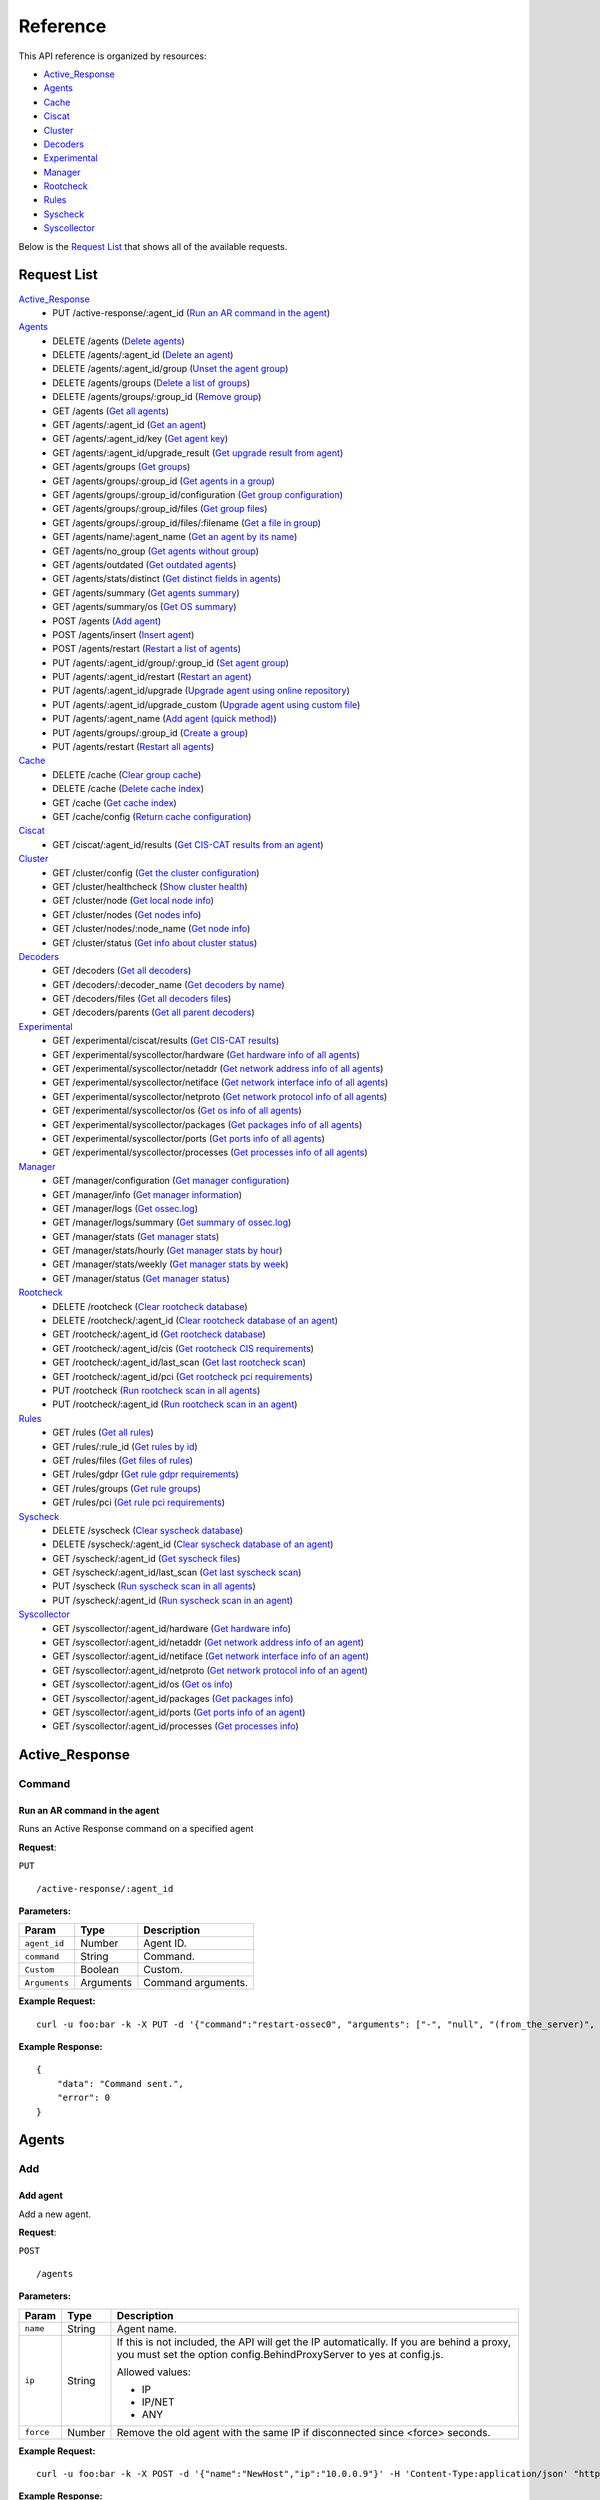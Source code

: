 
.. Copyright (C) 2018 Wazuh, Inc.
.. Do not modify this file manually. It is generated automatically.

.. _api_reference:

Reference
======================
This API reference is organized by resources:

* `Active_Response`_
* `Agents`_
* `Cache`_
* `Ciscat`_
* `Cluster`_
* `Decoders`_
* `Experimental`_
* `Manager`_
* `Rootcheck`_
* `Rules`_
* `Syscheck`_
* `Syscollector`_

Below is the `Request List`_ that shows all of the available requests.

.. _request_list:

Request List
---------------------------------

`Active_Response`_
	* PUT /active-response/:agent_id  (`Run an AR command in the agent`_)

`Agents`_
	* DELETE /agents  (`Delete agents`_)
	* DELETE /agents/:agent_id  (`Delete an agent`_)
	* DELETE /agents/:agent_id/group  (`Unset the agent group`_)
	* DELETE /agents/groups  (`Delete a list of groups`_)
	* DELETE /agents/groups/:group_id  (`Remove group`_)
	* GET /agents  (`Get all agents`_)
	* GET /agents/:agent_id  (`Get an agent`_)
	* GET /agents/:agent_id/key  (`Get agent key`_)
	* GET /agents/:agent_id/upgrade_result  (`Get upgrade result from agent`_)
	* GET /agents/groups  (`Get groups`_)
	* GET /agents/groups/:group_id  (`Get agents in a group`_)
	* GET /agents/groups/:group_id/configuration  (`Get group configuration`_)
	* GET /agents/groups/:group_id/files  (`Get group files`_)
	* GET /agents/groups/:group_id/files/:filename  (`Get a file in group`_)
	* GET /agents/name/:agent_name  (`Get an agent by its name`_)
	* GET /agents/no_group  (`Get agents without group`_)
	* GET /agents/outdated  (`Get outdated agents`_)
	* GET /agents/stats/distinct  (`Get distinct fields in agents`_)
	* GET /agents/summary  (`Get agents summary`_)
	* GET /agents/summary/os  (`Get OS summary`_)
	* POST /agents  (`Add agent`_)
	* POST /agents/insert  (`Insert agent`_)
	* POST /agents/restart  (`Restart a list of agents`_)
	* PUT /agents/:agent_id/group/:group_id  (`Set agent group`_)
	* PUT /agents/:agent_id/restart  (`Restart an agent`_)
	* PUT /agents/:agent_id/upgrade  (`Upgrade agent using online repository`_)
	* PUT /agents/:agent_id/upgrade_custom  (`Upgrade agent using custom file`_)
	* PUT /agents/:agent_name  (`Add agent (quick method)`_)
	* PUT /agents/groups/:group_id  (`Create a group`_)
	* PUT /agents/restart  (`Restart all agents`_)

`Cache`_
	* DELETE /cache  (`Clear group cache`_)
	* DELETE /cache  (`Delete cache index`_)
	* GET /cache  (`Get cache index`_)
	* GET /cache/config  (`Return cache configuration`_)

`Ciscat`_
	* GET /ciscat/:agent_id/results  (`Get CIS-CAT results from an agent`_)

`Cluster`_
	* GET /cluster/config  (`Get the cluster configuration`_)
	* GET /cluster/healthcheck  (`Show cluster health`_)
	* GET /cluster/node  (`Get local node info`_)
	* GET /cluster/nodes  (`Get nodes info`_)
	* GET /cluster/nodes/:node_name  (`Get node info`_)
	* GET /cluster/status  (`Get info about cluster status`_)

`Decoders`_
	* GET /decoders  (`Get all decoders`_)
	* GET /decoders/:decoder_name  (`Get decoders by name`_)
	* GET /decoders/files  (`Get all decoders files`_)
	* GET /decoders/parents  (`Get all parent decoders`_)

`Experimental`_
	* GET /experimental/ciscat/results  (`Get CIS-CAT results`_)
	* GET /experimental/syscollector/hardware  (`Get hardware info of all agents`_)
	* GET /experimental/syscollector/netaddr  (`Get network address info of all agents`_)
	* GET /experimental/syscollector/netiface  (`Get network interface info of all agents`_)
	* GET /experimental/syscollector/netproto  (`Get network protocol info of all agents`_)
	* GET /experimental/syscollector/os  (`Get os info of all agents`_)
	* GET /experimental/syscollector/packages  (`Get packages info of all agents`_)
	* GET /experimental/syscollector/ports  (`Get ports info of all agents`_)
	* GET /experimental/syscollector/processes  (`Get processes info of all agents`_)

`Manager`_
	* GET /manager/configuration  (`Get manager configuration`_)
	* GET /manager/info  (`Get manager information`_)
	* GET /manager/logs  (`Get ossec.log`_)
	* GET /manager/logs/summary  (`Get summary of ossec.log`_)
	* GET /manager/stats  (`Get manager stats`_)
	* GET /manager/stats/hourly  (`Get manager stats by hour`_)
	* GET /manager/stats/weekly  (`Get manager stats by week`_)
	* GET /manager/status  (`Get manager status`_)

`Rootcheck`_
	* DELETE /rootcheck  (`Clear rootcheck database`_)
	* DELETE /rootcheck/:agent_id  (`Clear rootcheck database of an agent`_)
	* GET /rootcheck/:agent_id  (`Get rootcheck database`_)
	* GET /rootcheck/:agent_id/cis  (`Get rootcheck CIS requirements`_)
	* GET /rootcheck/:agent_id/last_scan  (`Get last rootcheck scan`_)
	* GET /rootcheck/:agent_id/pci  (`Get rootcheck pci requirements`_)
	* PUT /rootcheck  (`Run rootcheck scan in all agents`_)
	* PUT /rootcheck/:agent_id  (`Run rootcheck scan in an agent`_)

`Rules`_
	* GET /rules  (`Get all rules`_)
	* GET /rules/:rule_id  (`Get rules by id`_)
	* GET /rules/files  (`Get files of rules`_)
	* GET /rules/gdpr  (`Get rule gdpr requirements`_)
	* GET /rules/groups  (`Get rule groups`_)
	* GET /rules/pci  (`Get rule pci requirements`_)

`Syscheck`_
	* DELETE /syscheck  (`Clear syscheck database`_)
	* DELETE /syscheck/:agent_id  (`Clear syscheck database of an agent`_)
	* GET /syscheck/:agent_id  (`Get syscheck files`_)
	* GET /syscheck/:agent_id/last_scan  (`Get last syscheck scan`_)
	* PUT /syscheck  (`Run syscheck scan in all agents`_)
	* PUT /syscheck/:agent_id  (`Run syscheck scan in an agent`_)

`Syscollector`_
	* GET /syscollector/:agent_id/hardware  (`Get hardware info`_)
	* GET /syscollector/:agent_id/netaddr  (`Get network address info of an agent`_)
	* GET /syscollector/:agent_id/netiface  (`Get network interface info of an agent`_)
	* GET /syscollector/:agent_id/netproto  (`Get network protocol info of an agent`_)
	* GET /syscollector/:agent_id/os  (`Get os info`_)
	* GET /syscollector/:agent_id/packages  (`Get packages info`_)
	* GET /syscollector/:agent_id/ports  (`Get ports info of an agent`_)
	* GET /syscollector/:agent_id/processes  (`Get processes info`_)

Active_Response
----------------------------------------
Command
++++++++++++++++++++++++++++++++++++++++

Run an AR command in the agent
~~~~~~~~~~~~~~~~~~~~~~~~~~~~~~~~~~~~~~~~
Runs an Active Response command on a specified agent

**Request**:

``PUT`` ::

	/active-response/:agent_id

**Parameters:**

+--------------------+---------------+--------------------------------------------------------------------------------------------------------------------------------------------------------------------------------------------------------+
| Param              | Type          | Description                                                                                                                                                                                            |
+====================+===============+========================================================================================================================================================================================================+
| ``agent_id``       | Number        | Agent ID.                                                                                                                                                                                              |
+--------------------+---------------+--------------------------------------------------------------------------------------------------------------------------------------------------------------------------------------------------------+
| ``command``        | String        | Command.                                                                                                                                                                                               |
+--------------------+---------------+--------------------------------------------------------------------------------------------------------------------------------------------------------------------------------------------------------+
| ``Custom``         | Boolean       | Custom.                                                                                                                                                                                                |
+--------------------+---------------+--------------------------------------------------------------------------------------------------------------------------------------------------------------------------------------------------------+
| ``Arguments``      | Arguments     | Command arguments.                                                                                                                                                                                     |
+--------------------+---------------+--------------------------------------------------------------------------------------------------------------------------------------------------------------------------------------------------------+

**Example Request:**
::

	curl -u foo:bar -k -X PUT -d '{"command":"restart-ossec0", "arguments": ["-", "null", "(from_the_server)", "(no_rule_id)"]}' -H 'Content-Type:application/json' "https://127.0.0.1:55000/active-response/001?pretty"

**Example Response:**
::

	{
	    "data": "Command sent.", 
	    "error": 0
	}



Agents
----------------------------------------
Add
++++++++++++++++++++++++++++++++++++++++

Add agent
~~~~~~~~~~~~~~~~~~~~~~~~~~~~~~~~~~~~~~~~
Add a new agent.

**Request**:

``POST`` ::

	/agents

**Parameters:**

+--------------------+---------------+--------------------------------------------------------------------------------------------------------------------------------------------------------------------------------------------------------+
| Param              | Type          | Description                                                                                                                                                                                            |
+====================+===============+========================================================================================================================================================================================================+
| ``name``           | String        | Agent name.                                                                                                                                                                                            |
+--------------------+---------------+--------------------------------------------------------------------------------------------------------------------------------------------------------------------------------------------------------+
| ``ip``             | String        | If this is not included, the API will get the IP automatically. If you are behind a proxy, you must set the option config.BehindProxyServer to yes at config.js.                                       |
|                    |               |                                                                                                                                                                                                        |
|                    |               | Allowed values:                                                                                                                                                                                        |
|                    |               |                                                                                                                                                                                                        |
|                    |               | - IP                                                                                                                                                                                                   |
|                    |               | - IP/NET                                                                                                                                                                                               |
|                    |               | - ANY                                                                                                                                                                                                  |
+--------------------+---------------+--------------------------------------------------------------------------------------------------------------------------------------------------------------------------------------------------------+
| ``force``          | Number        | Remove the old agent with the same IP if disconnected since <force> seconds.                                                                                                                           |
+--------------------+---------------+--------------------------------------------------------------------------------------------------------------------------------------------------------------------------------------------------------+

**Example Request:**
::

	curl -u foo:bar -k -X POST -d '{"name":"NewHost","ip":"10.0.0.9"}' -H 'Content-Type:application/json' "https://127.0.0.1:55000/agents?pretty"

**Example Response:**
::

	{
	   "error": 0,
	   "data": {
	      "id": "007",
	      "key": "MDA3IE5ld0hvc3QgMTAuMC4wLjkgZDcyMjliNjA1YTJjNzgzOGE0NjJmZTViMDZiYzI5NWJkMzQ5M2E3OTRkOTMyMDU1MzAzZTE3ZDBkN2I0MmM5Yw=="
	   }
	}
	

Add agent (quick method)
~~~~~~~~~~~~~~~~~~~~~~~~~~~~~~~~~~~~~~~~
Adds a new agent with name :agent_name. This agent will use ANY as IP.

**Request**:

``PUT`` ::

	/agents/:agent_name

**Parameters:**

+--------------------+---------------+--------------------------------------------------------------------------------------------------------------------------------------------------------------------------------------------------------+
| Param              | Type          | Description                                                                                                                                                                                            |
+====================+===============+========================================================================================================================================================================================================+
| ``agent_name``     | String        | Agent name.                                                                                                                                                                                            |
+--------------------+---------------+--------------------------------------------------------------------------------------------------------------------------------------------------------------------------------------------------------+

**Example Request:**
::

	curl -u foo:bar -k -X PUT "https://127.0.0.1:55000/agents/myNewAgent?pretty"

**Example Response:**
::

	{
	   "error": 0,
	   "data": {
	      "id": "008",
	      "key": "MDA4IG15TmV3QWdlbnQgYW55IGEzNGQ4YzFkMjkwZTcxNDA0MmMyNDhmNTcxYmU2NjliNTMzY2VmZDQ0NGY4MDk2MTBlYTVlZWI1YjU1OGQzMjY="
	   }
	}
	

Insert agent
~~~~~~~~~~~~~~~~~~~~~~~~~~~~~~~~~~~~~~~~
Insert an agent with an existing id and key.

**Request**:

``POST`` ::

	/agents/insert

**Parameters:**

+--------------------+---------------+--------------------------------------------------------------------------------------------------------------------------------------------------------------------------------------------------------+
| Param              | Type          | Description                                                                                                                                                                                            |
+====================+===============+========================================================================================================================================================================================================+
| ``name``           | String        | Agent name.                                                                                                                                                                                            |
+--------------------+---------------+--------------------------------------------------------------------------------------------------------------------------------------------------------------------------------------------------------+
| ``ip``             | String        | If this is not included, the API will get the IP automatically. If you are behind a proxy, you must set the option config.BehindProxyServer to yes at config.js.                                       |
|                    |               |                                                                                                                                                                                                        |
|                    |               | Allowed values:                                                                                                                                                                                        |
|                    |               |                                                                                                                                                                                                        |
|                    |               | - IP                                                                                                                                                                                                   |
|                    |               | - IP/NET                                                                                                                                                                                               |
|                    |               | - ANY                                                                                                                                                                                                  |
+--------------------+---------------+--------------------------------------------------------------------------------------------------------------------------------------------------------------------------------------------------------+
| ``id``             | String        | Agent ID.                                                                                                                                                                                              |
+--------------------+---------------+--------------------------------------------------------------------------------------------------------------------------------------------------------------------------------------------------------+
| ``key``            | String        | Agent key. Minimum length: 64 characters. Allowed values: ^[a-zA-Z0-9]+$                                                                                                                               |
+--------------------+---------------+--------------------------------------------------------------------------------------------------------------------------------------------------------------------------------------------------------+
| ``force``          | Number        | Remove the old agent the with same IP if disconnected since <force> seconds.                                                                                                                           |
+--------------------+---------------+--------------------------------------------------------------------------------------------------------------------------------------------------------------------------------------------------------+

**Example Request:**
::

	curl -u foo:bar -k -X POST -d '{"name":"NewHost_2","ip":"10.0.10.10","id":"123","key":"1abcdefghijklmnopqrstuvwxyzabcdefghijklmnopqrstuvwxyzabcdefghi64"}' -H 'Content-Type:application/json' "https://127.0.0.1:55000/agents/insert?pretty"

**Example Response:**
::

	{
	   "error": 0,
	   "data": {
	      "id": "123",
	      "key": "1abcdefghijklmnopqrstuvwxyzabcdefghijklmnopqrstuvwxyzabcdefghi64"
	   }
	}
	


Delete
++++++++++++++++++++++++++++++++++++++++

Delete a list of groups
~~~~~~~~~~~~~~~~~~~~~~~~~~~~~~~~~~~~~~~~
Removes a list of groups.

**Request**:

``DELETE`` ::

	/agents/groups

**Parameters:**

+--------------------+---------------+--------------------------------------------------------------------------------------------------------------------------------------------------------------------------------------------------------+
| Param              | Type          | Description                                                                                                                                                                                            |
+====================+===============+========================================================================================================================================================================================================+
| ``ids``            | String[]      | Array of group ID's.                                                                                                                                                                                   |
+--------------------+---------------+--------------------------------------------------------------------------------------------------------------------------------------------------------------------------------------------------------+

**Example Request:**
::

	curl -u foo:bar -k -X DELETE -H "Content-Type:application/json" -d '{"ids":["webserver","database"]}' "https://127.0.0.1:55000/agents/groups?pretty"

**Example Response:**
::

	{
	   "error": 0,
	   "data": {
	      "msg": "All selected groups were removed",
	      "ids": [
	         "webserver",
	         "database"
	      ],
	      "affected_agents": [
	         "002",
	         "003"
	      ]
	   }
	}
	

Delete agents
~~~~~~~~~~~~~~~~~~~~~~~~~~~~~~~~~~~~~~~~
Removes agents, using a list of them or a criterion based on the status or time of the last connection. The Wazuh API must be restarted after removing an agent.

**Request**:

``DELETE`` ::

	/agents

**Parameters:**

+--------------------+---------------+--------------------------------------------------------------------------------------------------------------------------------------------------------------------------------------------------------+
| Param              | Type          | Description                                                                                                                                                                                            |
+====================+===============+========================================================================================================================================================================================================+
| ``ids``            | String[]      | Array of agent ID's.                                                                                                                                                                                   |
+--------------------+---------------+--------------------------------------------------------------------------------------------------------------------------------------------------------------------------------------------------------+
| ``purge``          | Boolean       | Delete an agent from the key store.                                                                                                                                                                    |
+--------------------+---------------+--------------------------------------------------------------------------------------------------------------------------------------------------------------------------------------------------------+
| ``status``         | String        | Filters by agent status. Use commas to enter multiple statuses.                                                                                                                                        |
|                    |               |                                                                                                                                                                                                        |
|                    |               | Allowed values:                                                                                                                                                                                        |
|                    |               |                                                                                                                                                                                                        |
|                    |               | - active                                                                                                                                                                                               |
|                    |               | - pending                                                                                                                                                                                              |
|                    |               | - neverconnected                                                                                                                                                                                       |
|                    |               | - disconnected                                                                                                                                                                                         |
+--------------------+---------------+--------------------------------------------------------------------------------------------------------------------------------------------------------------------------------------------------------+
| ``older_than``     | String        | Filters out disconnected agents for longer than specified. Time in seconds, '[n_days]d', '[n_hours]h', '[n_minutes]m' or '[n_seconds]s'. For never connected agents, uses the register date.           |
+--------------------+---------------+--------------------------------------------------------------------------------------------------------------------------------------------------------------------------------------------------------+

**Example Request:**
::

	curl -u foo:bar -k -X DELETE -H "Content-Type:application/json" -d '{"ids":["003","005"]}' "https://127.0.0.1:55000/agents?pretty&older_than=10s"

**Example Response:**
::

	{
	   "error": 0,
	   "data": {
	      "msg": "All selected agents were removed",
	      "older_than": "10s",
	      "affected_agents": [
	         "003",
	         "005"
	      ],
	      "total_affected_agents": 2
	   }
	}
	

Delete an agent
~~~~~~~~~~~~~~~~~~~~~~~~~~~~~~~~~~~~~~~~
Removes an agent.

**Request**:

``DELETE`` ::

	/agents/:agent_id

**Parameters:**

+--------------------+---------------+--------------------------------------------------------------------------------------------------------------------------------------------------------------------------------------------------------+
| Param              | Type          | Description                                                                                                                                                                                            |
+====================+===============+========================================================================================================================================================================================================+
| ``agent_id``       | Number        | Agent ID.                                                                                                                                                                                              |
+--------------------+---------------+--------------------------------------------------------------------------------------------------------------------------------------------------------------------------------------------------------+
| ``purge``          | String        | Delete an agent from the key store.                                                                                                                                                                    |
+--------------------+---------------+--------------------------------------------------------------------------------------------------------------------------------------------------------------------------------------------------------+

**Example Request:**
::

	curl -u foo:bar -k -X DELETE "https://127.0.0.1:55000/agents/008?pretty"

**Example Response:**
::

	{
	   "error": 0,
	   "data": {
	      "msg": "All selected agents were removed",
	      "affected_agents": [
	         "008"
	      ]
	   }
	}
	


Groups
++++++++++++++++++++++++++++++++++++++++

Create a group
~~~~~~~~~~~~~~~~~~~~~~~~~~~~~~~~~~~~~~~~
Creates a new group.

**Request**:

``PUT`` ::

	/agents/groups/:group_id

**Parameters:**

+--------------------+---------------+--------------------------------------------------------------------------------------------------------------------------------------------------------------------------------------------------------+
| Param              | Type          | Description                                                                                                                                                                                            |
+====================+===============+========================================================================================================================================================================================================+
| ``group_id``       | String        | Group ID.                                                                                                                                                                                              |
+--------------------+---------------+--------------------------------------------------------------------------------------------------------------------------------------------------------------------------------------------------------+

**Example Request:**
::

	curl -u foo:bar -k -X PUT "https://127.0.0.1:55000/agents/groups/pciserver?pretty"

**Example Response:**
::

	{
	   "error": 1711,
	   "message": "The group already exists: pciserver"
	}
	

Get a file in group
~~~~~~~~~~~~~~~~~~~~~~~~~~~~~~~~~~~~~~~~
Returns the specified file belonging to the group parsed to JSON.

**Request**:

``GET`` ::

	/agents/groups/:group_id/files/:filename

**Parameters:**

+--------------------+---------------+--------------------------------------------------------------------------------------------------------------------------------------------------------------------------------------------------------+
| Param              | Type          | Description                                                                                                                                                                                            |
+====================+===============+========================================================================================================================================================================================================+
| ``group_id``       | String        | Group ID.                                                                                                                                                                                              |
+--------------------+---------------+--------------------------------------------------------------------------------------------------------------------------------------------------------------------------------------------------------+
| ``file_name``      | String        | Filename                                                                                                                                                                                               |
+--------------------+---------------+--------------------------------------------------------------------------------------------------------------------------------------------------------------------------------------------------------+
| ``type``           | String        | Type of file.                                                                                                                                                                                          |
|                    |               |                                                                                                                                                                                                        |
|                    |               | Allowed values:                                                                                                                                                                                        |
|                    |               |                                                                                                                                                                                                        |
|                    |               | - conf                                                                                                                                                                                                 |
|                    |               | - rootkit_files                                                                                                                                                                                        |
|                    |               | - rootkit_trojans                                                                                                                                                                                      |
|                    |               | - rcl                                                                                                                                                                                                  |
+--------------------+---------------+--------------------------------------------------------------------------------------------------------------------------------------------------------------------------------------------------------+

**Example Request:**
::

	curl -u foo:bar -k -X GET "https://127.0.0.1:55000/agents/groups/webserver/files/cis_debian_linux_rcl.txt?pretty"

**Example Response:**
::

	{
	    "data": {
	        "controls": [
	            {
	                "...": "..."
	            }, 
	            {
	                "condition": "all required", 
	                "name": "CIS - Testing against the CIS Debian Linux Benchmark v1", 
	                "reference": "CIS_Debian_Benchmark_v1.0pdf", 
	                "checks": [
	                    "f:/etc/debian_version;"
	                ]
	            }
	        ]
	    }, 
	    "error": 0
	}

Get agents in a group
~~~~~~~~~~~~~~~~~~~~~~~~~~~~~~~~~~~~~~~~
Returns the list of agents in a group.

**Request**:

``GET`` ::

	/agents/groups/:group_id

**Parameters:**

+--------------------+---------------+--------------------------------------------------------------------------------------------------------------------------------------------------------------------------------------------------------+
| Param              | Type          | Description                                                                                                                                                                                            |
+====================+===============+========================================================================================================================================================================================================+
| ``group_id``       | String        | Group ID.                                                                                                                                                                                              |
+--------------------+---------------+--------------------------------------------------------------------------------------------------------------------------------------------------------------------------------------------------------+
| ``offset``         | Number        | First element to return in the collection.                                                                                                                                                             |
+--------------------+---------------+--------------------------------------------------------------------------------------------------------------------------------------------------------------------------------------------------------+
| ``limit``          | Number        | Maximum number of elements to return.                                                                                                                                                                  |
+--------------------+---------------+--------------------------------------------------------------------------------------------------------------------------------------------------------------------------------------------------------+
| ``sort``           | String        | Sorts the collection by a field or fields (separated by comma). Use +/- at the beginning to list in ascending or descending order.                                                                     |
+--------------------+---------------+--------------------------------------------------------------------------------------------------------------------------------------------------------------------------------------------------------+
| ``search``         | String        | Looks for elements with the specified string.                                                                                                                                                          |
+--------------------+---------------+--------------------------------------------------------------------------------------------------------------------------------------------------------------------------------------------------------+
| ``select``         | String        | List of selected fields.                                                                                                                                                                               |
+--------------------+---------------+--------------------------------------------------------------------------------------------------------------------------------------------------------------------------------------------------------+
| ``status``         | String        | Filters by agent status.                                                                                                                                                                               |
|                    |               |                                                                                                                                                                                                        |
|                    |               | Allowed values:                                                                                                                                                                                        |
|                    |               |                                                                                                                                                                                                        |
|                    |               | - active                                                                                                                                                                                               |
|                    |               | - pending                                                                                                                                                                                              |
|                    |               | - neverconnected                                                                                                                                                                                       |
|                    |               | - disconnected                                                                                                                                                                                         |
+--------------------+---------------+--------------------------------------------------------------------------------------------------------------------------------------------------------------------------------------------------------+

**Example Request:**
::

	curl -u foo:bar -k -X GET "https://127.0.0.1:55000/agents/groups/dmz?pretty"

**Example Response:**
::

	{
	   "error": 0,
	   "data": {
	      "totalItems": 2,
	      "items": [
	         {
	            "status": "Active",
	            "configSum": "ab73af41699f13fdd81903b5f23d8d00",
	            "group": "dmz",
	            "name": "ubuntu",
	            "mergedSum": "39d0eccd457fed75f151a8b4fa0e822d",
	            "ip": "192.168.185.7",
	            "node_name": "node01",
	            "dateAdd": "2018-09-06 14:39:46",
	            "version": "Wazuh v3.5.0",
	            "key": "91d271be7d5d7d1904ad9d5a98242b513dc6ac00502f591e8ececbc0953b9ec2",
	            "manager_host": "manager",
	            "lastKeepAlive": "2018-09-06 15:49:30",
	            "os": {
	               "major": "16",
	               "name": "Ubuntu",
	               "uname": "Linux |ubuntu |4.4.0-131-generic |#157-Ubuntu SMP Thu Jul 12 15:51:36 UTC 2018 |x86_64",
	               "platform": "ubuntu",
	               "version": "16.04.5 LTS",
	               "codename": "Xenial Xerus",
	               "arch": "x86_64",
	               "minor": "04"
	            },
	            "id": "001"
	         },
	         {
	            "status": "Never connected",
	            "group": "dmz",
	            "name": "main_database",
	            "ip": "10.0.0.15",
	            "node_name": "unknown",
	            "dateAdd": "2018-09-06 15:48:50",
	            "key": "ba5ce03af43b8d3dc294f3a554cf1230882fbbb208a22abe7c3a3e1f42681c8d",
	            "id": "004"
	         }
	      ]
	   }
	}
	

Get agents without group
~~~~~~~~~~~~~~~~~~~~~~~~~~~~~~~~~~~~~~~~
Returns a list with the available agents without group.

**Request**:

``GET`` ::

	/agents/no_group

**Parameters:**

+--------------------+---------------+--------------------------------------------------------------------------------------------------------------------------------------------------------------------------------------------------------+
| Param              | Type          | Description                                                                                                                                                                                            |
+====================+===============+========================================================================================================================================================================================================+
| ``offset``         | Number        | First element to return in the collection.                                                                                                                                                             |
+--------------------+---------------+--------------------------------------------------------------------------------------------------------------------------------------------------------------------------------------------------------+
| ``limit``          | Number        | Maximum number of elements to return.                                                                                                                                                                  |
+--------------------+---------------+--------------------------------------------------------------------------------------------------------------------------------------------------------------------------------------------------------+
| ``sort``           | String        | Sorts the collection by a field or fields (separated by comma). Use +/- at the beginning to list in ascending or descending order.                                                                     |
+--------------------+---------------+--------------------------------------------------------------------------------------------------------------------------------------------------------------------------------------------------------+
| ``search``         | String        | Looks for elements with the specified string.                                                                                                                                                          |
+--------------------+---------------+--------------------------------------------------------------------------------------------------------------------------------------------------------------------------------------------------------+
| ``select``         | String        | List of selected fields.                                                                                                                                                                               |
+--------------------+---------------+--------------------------------------------------------------------------------------------------------------------------------------------------------------------------------------------------------+

**Example Request:**
::

	curl -u foo:bar -k -X GET "https://127.0.0.1:55000/agents/no_group?pretty"

**Example Response:**
::

	{
	   "error": 0,
	   "data": {
	      "totalItems": 3,
	      "items": [
	         {
	            "status": "Never connected",
	            "dateAdd": "2018-09-06 15:48:56",
	            "name": "server002",
	            "key": "ee5e171fec35c94caff1068e6132f89b5c13e58256ee6c380022080da7d21f31",
	            "ip": "10.0.0.20",
	            "id": "006",
	            "node_name": "unknown"
	         },
	         {
	            "status": "Never connected",
	            "dateAdd": "2018-09-06 15:49:38",
	            "name": "NewHost",
	            "key": "d7229b605a2c7838a462fe5b06bc295bd3493a794d932055303e17d0d7b42c9c",
	            "ip": "10.0.0.9",
	            "id": "007",
	            "node_name": "unknown"
	         },
	         {
	            "status": "Never connected",
	            "dateAdd": "2018-09-06 15:49:38",
	            "name": "NewHost_2",
	            "key": "1abcdefghijklmnopqrstuvwxyzabcdefghijklmnopqrstuvwxyzabcdefghi64",
	            "ip": "10.0.10.10",
	            "id": "123",
	            "node_name": "unknown"
	         }
	      ]
	   }
	}
	

Get group configuration
~~~~~~~~~~~~~~~~~~~~~~~~~~~~~~~~~~~~~~~~
Returns the group configuration (agent.conf).

**Request**:

``GET`` ::

	/agents/groups/:group_id/configuration

**Parameters:**

+--------------------+---------------+--------------------------------------------------------------------------------------------------------------------------------------------------------------------------------------------------------+
| Param              | Type          | Description                                                                                                                                                                                            |
+====================+===============+========================================================================================================================================================================================================+
| ``group_id``       | String        | Group ID.                                                                                                                                                                                              |
+--------------------+---------------+--------------------------------------------------------------------------------------------------------------------------------------------------------------------------------------------------------+
| ``offset``         | Number        | First element to return in the collection.                                                                                                                                                             |
+--------------------+---------------+--------------------------------------------------------------------------------------------------------------------------------------------------------------------------------------------------------+
| ``limit``          | Number        | Maximum number of elements to return.                                                                                                                                                                  |
+--------------------+---------------+--------------------------------------------------------------------------------------------------------------------------------------------------------------------------------------------------------+

**Example Request:**
::

	curl -u foo:bar -k -X GET "https://127.0.0.1:55000/agents/groups/dmz/configuration?pretty"

**Example Response:**
::

	{
	   "error": 0,
	   "data": {
	      "totalItems": 1,
	      "items": [
	         {
	            "config": {
	               "localfile": [
	                  {
	                     "log_format": "syslog",
	                     "location": "/var/log/linux.log"
	                  }
	               ]
	            },
	            "filters": {
	               "os": "Linux"
	            }
	         }
	      ]
	   }
	}
	

Get group files
~~~~~~~~~~~~~~~~~~~~~~~~~~~~~~~~~~~~~~~~
Returns the files belonging to the group.

**Request**:

``GET`` ::

	/agents/groups/:group_id/files

**Parameters:**

+--------------------+---------------+--------------------------------------------------------------------------------------------------------------------------------------------------------------------------------------------------------+
| Param              | Type          | Description                                                                                                                                                                                            |
+====================+===============+========================================================================================================================================================================================================+
| ``group_id``       | String        | Group ID.                                                                                                                                                                                              |
+--------------------+---------------+--------------------------------------------------------------------------------------------------------------------------------------------------------------------------------------------------------+
| ``offset``         | Number        | First element to return in the collection.                                                                                                                                                             |
+--------------------+---------------+--------------------------------------------------------------------------------------------------------------------------------------------------------------------------------------------------------+
| ``limit``          | Number        | Maximum number of elements to return.                                                                                                                                                                  |
+--------------------+---------------+--------------------------------------------------------------------------------------------------------------------------------------------------------------------------------------------------------+
| ``sort``           | String        | Sorts the collection by a field or fields (separated by comma). Use +/- at the beginning to list in ascending or descending order.                                                                     |
+--------------------+---------------+--------------------------------------------------------------------------------------------------------------------------------------------------------------------------------------------------------+
| ``search``         | String        | Looks for elements with the specified string.                                                                                                                                                          |
+--------------------+---------------+--------------------------------------------------------------------------------------------------------------------------------------------------------------------------------------------------------+

**Example Request:**
::

	curl -u foo:bar -k -X GET "https://127.0.0.1:55000/agents/groups/default/files?pretty"

**Example Response:**
::

	{
	   "error": 0,
	   "data": {
	      "totalItems": 24,
	      "items": [
	         {
	            "hash": "ab73af41699f13fdd81903b5f23d8d00",
	            "filename": "agent.conf"
	         },
	         {
	            "hash": "76d8be9b97d8eae4c239e530ee7e71c8",
	            "filename": "ar.conf"
	         },
	         {
	            "hash": "6d9bd718faff778bbeabada6f07f5c2f",
	            "filename": "cis_apache2224_rcl.txt"
	         },
	         {
	            "hash": "9beed128b4305943eead1a66a86d27d5",
	            "filename": "cis_debian_linux_rcl.txt"
	         },
	         {
	            "hash": "ee520e627150c8751493bc32540b859a",
	            "filename": "cis_mysql5-6_community_rcl.txt"
	         },
	         {
	            "hash": "672c92a1f57463e33ff14011b43727de",
	            "filename": "cis_mysql5-6_enterprise_rcl.txt"
	         },
	         {
	            "hash": "e03345360941dbff248f63765971f87e",
	            "filename": "cis_rhel5_linux_rcl.txt"
	         },
	         {
	            "hash": "d53e584559b759cb6ec3956f23dee46f",
	            "filename": "cis_rhel6_linux_rcl.txt"
	         },
	         {
	            "hash": "3b67c8b54d0fa8fdf5afa8d0d43398d8",
	            "filename": "cis_rhel7_linux_rcl.txt"
	         },
	         {
	            "hash": "24e83427d2678aada50fa401b921a0cd",
	            "filename": "cis_rhel_linux_rcl.txt"
	         },
	         {
	            "hash": "a3978c24aec520c4bcfb7db62bea41b9",
	            "filename": "cis_sles11_linux_rcl.txt"
	         },
	         {
	            "hash": "533ec3f8eda8e52edb181e3f6bd44d52",
	            "filename": "cis_sles12_linux_rcl.txt"
	         },
	         {
	            "hash": "6d762779c44dda24901673c0e715f5a9",
	            "filename": "cis_win2012r2_domainL1_rcl.txt"
	         },
	         {
	            "hash": "18ae1149bf2db6cc942d4fcb0f17a336",
	            "filename": "cis_win2012r2_domainL2_rcl.txt"
	         },
	         {
	            "hash": "5f0f6c9c40684b8cdac9bca1fa138ebc",
	            "filename": "cis_win2012r2_memberL1_rcl.txt"
	         },
	         {
	            "hash": "10b99529e86bedd78accce983eb402b5",
	            "filename": "cis_win2012r2_memberL2_rcl.txt"
	         },
	         {
	            "hash": "f1a9e24e02ba4cc5ea80a9d3feb3bb9a",
	            "filename": "merged.mg"
	         },
	         {
	            "hash": "a403c34392032ace267fbb163fc7cfad",
	            "filename": "rootkit_files.txt"
	         },
	         {
	            "hash": "b5d427623664d76140acbcb91f42d586",
	            "filename": "rootkit_trojans.txt"
	         },
	         {
	            "hash": "6cca8467c592a23fcf62cd5f33608fc3",
	            "filename": "system_audit_rcl.txt"
	         },
	         {
	            "hash": "e778eb44e4e8116a1e4c017b9b23eea2",
	            "filename": "system_audit_ssh.txt"
	         },
	         {
	            "hash": "0e1f8f16e217a70b9b80047646823587",
	            "filename": "win_applications_rcl.txt"
	         },
	         {
	            "hash": "4c2207e003d08db69822754271f9cb60",
	            "filename": "win_audit_rcl.txt"
	         },
	         {
	            "hash": "f9c3330533586eb380f294dcbd9918d8",
	            "filename": "win_malware_rcl.txt"
	         }
	      ]
	   }
	}
	

Get groups
~~~~~~~~~~~~~~~~~~~~~~~~~~~~~~~~~~~~~~~~
Returns the list of existing agent groups.

**Request**:

``GET`` ::

	/agents/groups

**Parameters:**

+--------------------+---------------+--------------------------------------------------------------------------------------------------------------------------------------------------------------------------------------------------------+
| Param              | Type          | Description                                                                                                                                                                                            |
+====================+===============+========================================================================================================================================================================================================+
| ``offset``         | Number        | First element to return in the collection.                                                                                                                                                             |
+--------------------+---------------+--------------------------------------------------------------------------------------------------------------------------------------------------------------------------------------------------------+
| ``limit``          | Number        | Maximum number of elements to return.                                                                                                                                                                  |
+--------------------+---------------+--------------------------------------------------------------------------------------------------------------------------------------------------------------------------------------------------------+
| ``sort``           | String        | Sorts the collection by a field or fields (separated by comma). Use +/- at the beginning to list in ascending or descending order.                                                                     |
+--------------------+---------------+--------------------------------------------------------------------------------------------------------------------------------------------------------------------------------------------------------+
| ``search``         | String        | Looks for elements with the specified string.                                                                                                                                                          |
+--------------------+---------------+--------------------------------------------------------------------------------------------------------------------------------------------------------------------------------------------------------+
| ``hash``           | String        | Select algorithm to generate the sum.                                                                                                                                                                  |
+--------------------+---------------+--------------------------------------------------------------------------------------------------------------------------------------------------------------------------------------------------------+

**Example Request:**
::

	curl -u foo:bar -k -X GET "https://127.0.0.1:55000/agents/groups?pretty"

**Example Response:**
::

	{
	   "error": 0,
	   "data": {
	      "totalItems": 3,
	      "items": [
	         {
	            "count": 1,
	            "mergedSum": "f1a9e24e02ba4cc5ea80a9d3feb3bb9a",
	            "configSum": "ab73af41699f13fdd81903b5f23d8d00",
	            "name": "default"
	         },
	         {
	            "count": 2,
	            "mergedSum": "dcfef4bf55b2989aad7bc057f5392fe5",
	            "configSum": "0d8a4be71bea9aa0c36f6c975ec5a1de",
	            "name": "dmz"
	         },
	         {
	            "count": 0,
	            "mergedSum": "01f8d7dcfae76fa0e5b1e39c0bacd3f7",
	            "configSum": "ab73af41699f13fdd81903b5f23d8d00",
	            "name": "pciserver"
	         }
	      ]
	   }
	}
	

Remove group
~~~~~~~~~~~~~~~~~~~~~~~~~~~~~~~~~~~~~~~~
Removes the group. Agents that were assigned to the removed group will automatically revert to the 'default' group.

**Request**:

``DELETE`` ::

	/agents/groups/:group_id

**Parameters:**

+--------------------+---------------+--------------------------------------------------------------------------------------------------------------------------------------------------------------------------------------------------------+
| Param              | Type          | Description                                                                                                                                                                                            |
+====================+===============+========================================================================================================================================================================================================+
| ``group_id``       | String        | Group ID.                                                                                                                                                                                              |
+--------------------+---------------+--------------------------------------------------------------------------------------------------------------------------------------------------------------------------------------------------------+

**Example Request:**
::

	curl -u foo:bar -k -X DELETE "https://127.0.0.1:55000/agents/groups/dmz?pretty"

**Example Response:**
::

	{
	   "error": 0,
	   "data": {
	      "msg": "All selected groups were removed",
	      "ids": [
	         "dmz"
	      ],
	      "affected_agents": [
	         "001",
	         "004"
	      ]
	   }
	}
	

Set agent group
~~~~~~~~~~~~~~~~~~~~~~~~~~~~~~~~~~~~~~~~
Sets an agent to the specified group.

**Request**:

``PUT`` ::

	/agents/:agent_id/group/:group_id

**Parameters:**

+--------------------+---------------+--------------------------------------------------------------------------------------------------------------------------------------------------------------------------------------------------------+
| Param              | Type          | Description                                                                                                                                                                                            |
+====================+===============+========================================================================================================================================================================================================+
| ``agent_id``       | Number        | Agent unique ID.                                                                                                                                                                                       |
+--------------------+---------------+--------------------------------------------------------------------------------------------------------------------------------------------------------------------------------------------------------+
| ``group_id``       | String        | Group ID.                                                                                                                                                                                              |
+--------------------+---------------+--------------------------------------------------------------------------------------------------------------------------------------------------------------------------------------------------------+

**Example Request:**
::

	curl -u foo:bar -k -X PUT "https://127.0.0.1:55000/agents/004/group/webserver?pretty"

**Example Response:**
::

	{
	   "error": 0,
	   "data": "Group 'webserver' set to agent '004'."
	}
	

Unset the agent group
~~~~~~~~~~~~~~~~~~~~~~~~~~~~~~~~~~~~~~~~
Unsets the group of the agent. The agent will automatically revert to the 'default' group.

**Request**:

``DELETE`` ::

	/agents/:agent_id/group

**Parameters:**

+--------------------+---------------+--------------------------------------------------------------------------------------------------------------------------------------------------------------------------------------------------------+
| Param              | Type          | Description                                                                                                                                                                                            |
+====================+===============+========================================================================================================================================================================================================+
| ``agent_id``       | Number        | Agent ID.                                                                                                                                                                                              |
+--------------------+---------------+--------------------------------------------------------------------------------------------------------------------------------------------------------------------------------------------------------+

**Example Request:**
::

	curl -u foo:bar -k -X DELETE "https://127.0.0.1:55000/agents/004/group?pretty"

**Example Response:**
::

	{
	   "error": 0,
	   "data": "Group unset for agent '004'."
	}
	


Info
++++++++++++++++++++++++++++++++++++++++

Get OS summary
~~~~~~~~~~~~~~~~~~~~~~~~~~~~~~~~~~~~~~~~
Returns a summary of the OS.

**Request**:

``GET`` ::

	/agents/summary/os

**Parameters:**

+--------------------+---------------+--------------------------------------------------------------------------------------------------------------------------------------------------------------------------------------------------------+
| Param              | Type          | Description                                                                                                                                                                                            |
+====================+===============+========================================================================================================================================================================================================+
| ``offset``         | Number        | First element to return in the collection.                                                                                                                                                             |
+--------------------+---------------+--------------------------------------------------------------------------------------------------------------------------------------------------------------------------------------------------------+
| ``limit``          | Number        | Maximum number of elements to return.                                                                                                                                                                  |
+--------------------+---------------+--------------------------------------------------------------------------------------------------------------------------------------------------------------------------------------------------------+
| ``sort``           | String        | Sorts the collection by a field or fields (separated by comma). Use +/- at the beginning to list in ascending or descending order.                                                                     |
+--------------------+---------------+--------------------------------------------------------------------------------------------------------------------------------------------------------------------------------------------------------+
| ``search``         | String        | Looks for elements with the specified string.                                                                                                                                                          |
+--------------------+---------------+--------------------------------------------------------------------------------------------------------------------------------------------------------------------------------------------------------+

**Example Request:**
::

	curl -u foo:bar -k -X GET "https://127.0.0.1:55000/agents/summary/os?pretty"

**Example Response:**
::

	{
	   "error": 0,
	   "data": {
	      "totalItems": 1,
	      "items": [
	         "ubuntu"
	      ]
	   }
	}
	

Get agents summary
~~~~~~~~~~~~~~~~~~~~~~~~~~~~~~~~~~~~~~~~
Returns a summary of the available agents.

**Request**:

``GET`` ::

	/agents/summary

**Example Request:**
::

	curl -u foo:bar -k -X GET "https://127.0.0.1:55000/agents/summary?pretty"

**Example Response:**
::

	{
	   "error": 0,
	   "data": {
	      "Active": 2,
	      "Never connected": 5,
	      "Total": 7,
	      "Disconnected": 0
	   }
	}
	

Get all agents
~~~~~~~~~~~~~~~~~~~~~~~~~~~~~~~~~~~~~~~~
Returns a list with the available agents.

**Request**:

``GET`` ::

	/agents

**Parameters:**

+--------------------+---------------+--------------------------------------------------------------------------------------------------------------------------------------------------------------------------------------------------------+
| Param              | Type          | Description                                                                                                                                                                                            |
+====================+===============+========================================================================================================================================================================================================+
| ``offset``         | Number        | First element to return in the collection.                                                                                                                                                             |
+--------------------+---------------+--------------------------------------------------------------------------------------------------------------------------------------------------------------------------------------------------------+
| ``limit``          | Number        | Maximum number of elements to return.                                                                                                                                                                  |
+--------------------+---------------+--------------------------------------------------------------------------------------------------------------------------------------------------------------------------------------------------------+
| ``sort``           | String        | Sorts the collection by a field or fields (separated by comma). Use +/- at the beginning to list in ascending or descending order.                                                                     |
+--------------------+---------------+--------------------------------------------------------------------------------------------------------------------------------------------------------------------------------------------------------+
| ``search``         | String        | Looks for elements with the specified string.                                                                                                                                                          |
+--------------------+---------------+--------------------------------------------------------------------------------------------------------------------------------------------------------------------------------------------------------+
| ``select``         | String        | List of selected fields.                                                                                                                                                                               |
+--------------------+---------------+--------------------------------------------------------------------------------------------------------------------------------------------------------------------------------------------------------+
| ``status``         | String        | Filters by agent status. Use commas to enter multiple statuses.                                                                                                                                        |
|                    |               |                                                                                                                                                                                                        |
|                    |               | Allowed values:                                                                                                                                                                                        |
|                    |               |                                                                                                                                                                                                        |
|                    |               | - active                                                                                                                                                                                               |
|                    |               | - pending                                                                                                                                                                                              |
|                    |               | - neverconnected                                                                                                                                                                                       |
|                    |               | - disconnected                                                                                                                                                                                         |
+--------------------+---------------+--------------------------------------------------------------------------------------------------------------------------------------------------------------------------------------------------------+
| ``older_than``     | String        | Filters out disconnected agents for longer than specified. Time in seconds, '[n_days]d', '[n_hours]h', '[n_minutes]m' or '[n_seconds]s'. For never connected agents, uses the register date.           |
+--------------------+---------------+--------------------------------------------------------------------------------------------------------------------------------------------------------------------------------------------------------+
| ``os.platform``    | String        | Filters by OS platform.                                                                                                                                                                                |
+--------------------+---------------+--------------------------------------------------------------------------------------------------------------------------------------------------------------------------------------------------------+
| ``os.version``     | String        | Filters by OS version.                                                                                                                                                                                 |
+--------------------+---------------+--------------------------------------------------------------------------------------------------------------------------------------------------------------------------------------------------------+
| ``manager``        | String        | Filters by manager hostname to which agents are connected.                                                                                                                                             |
+--------------------+---------------+--------------------------------------------------------------------------------------------------------------------------------------------------------------------------------------------------------+
| ``version``        | String        | Filters by agents version.                                                                                                                                                                             |
+--------------------+---------------+--------------------------------------------------------------------------------------------------------------------------------------------------------------------------------------------------------+
| ``group``          | String        | Filters by group of agents.                                                                                                                                                                            |
+--------------------+---------------+--------------------------------------------------------------------------------------------------------------------------------------------------------------------------------------------------------+
| ``node``           | String        | Filters by node name.                                                                                                                                                                                  |
+--------------------+---------------+--------------------------------------------------------------------------------------------------------------------------------------------------------------------------------------------------------+

**Example Request:**
::

	curl -u foo:bar -k -X GET "https://127.0.0.1:55000/agents?pretty&offset=0&limit=5&sort=-ip,name"

**Example Response:**
::

	{
	   "error": 0,
	   "data": {
	      "totalItems": 7,
	      "items": [
	         {
	            "status": "Active",
	            "configSum": "ab73af41699f13fdd81903b5f23d8d00",
	            "group": "default",
	            "name": "ubuntu",
	            "mergedSum": "5b1bb1912df41faa404e1dcd07ab34ad",
	            "ip": "192.168.185.7",
	            "node_name": "node01",
	            "dateAdd": "2018-09-06 14:39:46",
	            "version": "Wazuh v3.5.0",
	            "key": "91d271be7d5d7d1904ad9d5a98242b513dc6ac00502f591e8ececbc0953b9ec2",
	            "manager_host": "manager",
	            "lastKeepAlive": "2018-09-06 15:49:40",
	            "os": {
	               "major": "16",
	               "name": "Ubuntu",
	               "uname": "Linux |ubuntu |4.4.0-131-generic |#157-Ubuntu SMP Thu Jul 12 15:51:36 UTC 2018 |x86_64",
	               "platform": "ubuntu",
	               "version": "16.04.5 LTS",
	               "codename": "Xenial Xerus",
	               "arch": "x86_64",
	               "minor": "04"
	            },
	            "id": "001"
	         },
	         {
	            "status": "Active",
	            "name": "manager",
	            "ip": "127.0.0.1",
	            "node_name": "node01",
	            "dateAdd": "2018-09-06 14:22:27",
	            "version": "Wazuh v3.6.1",
	            "manager_host": "manager",
	            "lastKeepAlive": "9999-12-31 23:59:59",
	            "os": {
	               "major": "18",
	               "name": "Ubuntu",
	               "uname": "Linux |manager |4.15.0-33-generic |#36-Ubuntu SMP Wed Aug 15 16:00:05 UTC 2018 |x86_64",
	               "platform": "ubuntu",
	               "version": "18.04 LTS",
	               "codename": "Bionic Beaver",
	               "arch": "x86_64",
	               "minor": "04"
	            },
	            "id": "000"
	         },
	         {
	            "status": "Never connected",
	            "dateAdd": "2018-09-06 15:49:38",
	            "name": "NewHost_2",
	            "key": "1abcdefghijklmnopqrstuvwxyzabcdefghijklmnopqrstuvwxyzabcdefghi64",
	            "ip": "10.0.10.10",
	            "id": "123",
	            "node_name": "unknown"
	         },
	         {
	            "status": "Never connected",
	            "dateAdd": "2018-09-06 15:49:38",
	            "name": "NewHost",
	            "key": "d7229b605a2c7838a462fe5b06bc295bd3493a794d932055303e17d0d7b42c9c",
	            "ip": "10.0.0.9",
	            "id": "007",
	            "node_name": "unknown"
	         },
	         {
	            "status": "Never connected",
	            "group": "default",
	            "name": "server001",
	            "ip": "10.0.0.62",
	            "node_name": "unknown",
	            "dateAdd": "2018-09-06 15:48:44",
	            "key": "99cb4219e25ea2a35054c7086759a9f48a030e7696384195d61968bd7d107bb7",
	            "id": "002"
	         }
	      ]
	   }
	}
	

Get an agent
~~~~~~~~~~~~~~~~~~~~~~~~~~~~~~~~~~~~~~~~
Returns various information from an agent.

**Request**:

``GET`` ::

	/agents/:agent_id

**Parameters:**

+--------------------+---------------+--------------------------------------------------------------------------------------------------------------------------------------------------------------------------------------------------------+
| Param              | Type          | Description                                                                                                                                                                                            |
+====================+===============+========================================================================================================================================================================================================+
| ``agent_id``       | Number        | Agent ID.                                                                                                                                                                                              |
+--------------------+---------------+--------------------------------------------------------------------------------------------------------------------------------------------------------------------------------------------------------+
| ``select``         | String        | List of selected fields.                                                                                                                                                                               |
+--------------------+---------------+--------------------------------------------------------------------------------------------------------------------------------------------------------------------------------------------------------+

**Example Request:**
::

	curl -u foo:bar -k -X GET "https://127.0.0.1:55000/agents/000?pretty"

**Example Response:**
::

	{
	   "error": 0,
	   "data": {
	      "status": "Active",
	      "name": "manager",
	      "ip": "127.0.0.1",
	      "dateAdd": "2018-09-06 14:22:27",
	      "version": "Wazuh v3.6.1",
	      "manager_host": "manager",
	      "lastKeepAlive": "9999-12-31 23:59:59",
	      "os": {
	         "major": "18",
	         "name": "Ubuntu",
	         "platform": "ubuntu",
	         "uname": "Linux |manager |4.15.0-33-generic |#36-Ubuntu SMP Wed Aug 15 16:00:05 UTC 2018 |x86_64",
	         "version": "18.04 LTS",
	         "codename": "Bionic Beaver",
	         "arch": "x86_64",
	         "minor": "04"
	      },
	      "id": "000"
	   }
	}
	

Get an agent by its name
~~~~~~~~~~~~~~~~~~~~~~~~~~~~~~~~~~~~~~~~
Returns various information from an agent called :agent_name.

**Request**:

``GET`` ::

	/agents/name/:agent_name

**Parameters:**

+--------------------+---------------+--------------------------------------------------------------------------------------------------------------------------------------------------------------------------------------------------------+
| Param              | Type          | Description                                                                                                                                                                                            |
+====================+===============+========================================================================================================================================================================================================+
| ``agent_name``     | String        | Agent name.                                                                                                                                                                                            |
+--------------------+---------------+--------------------------------------------------------------------------------------------------------------------------------------------------------------------------------------------------------+
| ``select``         | String        | List of selected fields.                                                                                                                                                                               |
+--------------------+---------------+--------------------------------------------------------------------------------------------------------------------------------------------------------------------------------------------------------+

**Example Request:**
::

	curl -u foo:bar -k -X GET "https://127.0.0.1:55000/agents/name/NewHost?pretty"

**Example Response:**
::

	{
	   "error": 0,
	   "data": {
	      "status": "Never connected",
	      "ip": "10.0.0.9",
	      "dateAdd": "2018-09-06 15:49:38",
	      "id": "007",
	      "name": "NewHost"
	   }
	}
	


Key
++++++++++++++++++++++++++++++++++++++++

Get agent key
~~~~~~~~~~~~~~~~~~~~~~~~~~~~~~~~~~~~~~~~
Returns the key of an agent.

**Request**:

``GET`` ::

	/agents/:agent_id/key

**Parameters:**

+--------------------+---------------+--------------------------------------------------------------------------------------------------------------------------------------------------------------------------------------------------------+
| Param              | Type          | Description                                                                                                                                                                                            |
+====================+===============+========================================================================================================================================================================================================+
| ``agent_id``       | Number        | Agent ID.                                                                                                                                                                                              |
+--------------------+---------------+--------------------------------------------------------------------------------------------------------------------------------------------------------------------------------------------------------+

**Example Request:**
::

	curl -u foo:bar -k -X GET "https://127.0.0.1:55000/agents/004/key?pretty"

**Example Response:**
::

	{
	   "error": 0,
	   "data": "MDA0IG1haW5fZGF0YWJhc2UgMTAuMC4wLjE1IGJhNWNlMDNhZjQzYjhkM2RjMjk0ZjNhNTU0Y2YxMjMwODgyZmJiYjIwOGEyMmFiZTdjM2EzZTFmNDI2ODFjOGQ="
	}
	


Restart
++++++++++++++++++++++++++++++++++++++++

Restart a list of agents
~~~~~~~~~~~~~~~~~~~~~~~~~~~~~~~~~~~~~~~~
Restarts a list of agents.

**Request**:

``POST`` ::

	/agents/restart

**Parameters:**

+--------------------+---------------+--------------------------------------------------------------------------------------------------------------------------------------------------------------------------------------------------------+
| Param              | Type          | Description                                                                                                                                                                                            |
+====================+===============+========================================================================================================================================================================================================+
| ``ids``            | String[]      | Array of agent ID's.                                                                                                                                                                                   |
+--------------------+---------------+--------------------------------------------------------------------------------------------------------------------------------------------------------------------------------------------------------+

**Example Request:**
::

	curl -u foo:bar -k -X POST -H "Content-Type:application/json" -d '{"ids":["002","004"]}' "https://127.0.0.1:55000/agents/restart?pretty"

**Example Response:**
::

	{
	    "data": "All selected agents were restarted", 
	    "error": 0
	}

Restart all agents
~~~~~~~~~~~~~~~~~~~~~~~~~~~~~~~~~~~~~~~~
Restarts all agents.

**Request**:

``PUT`` ::

	/agents/restart

**Example Request:**
::

	curl -u foo:bar -k -X PUT "https://127.0.0.1:55000/agents/restart?pretty"

**Example Response:**
::

	{
	    "data": "Restarting all agents", 
	    "error": 0
	}

Restart an agent
~~~~~~~~~~~~~~~~~~~~~~~~~~~~~~~~~~~~~~~~
Restarts the specified agent.

**Request**:

``PUT`` ::

	/agents/:agent_id/restart

**Parameters:**

+--------------------+---------------+--------------------------------------------------------------------------------------------------------------------------------------------------------------------------------------------------------+
| Param              | Type          | Description                                                                                                                                                                                            |
+====================+===============+========================================================================================================================================================================================================+
| ``agent_id``       | Number        | Agent unique ID.                                                                                                                                                                                       |
+--------------------+---------------+--------------------------------------------------------------------------------------------------------------------------------------------------------------------------------------------------------+

**Example Request:**
::

	curl -u foo:bar -k -X PUT "https://127.0.0.1:55000/agents/007/restart?pretty"

**Example Response:**
::

	{
	    "data": "Restarting agent", 
	    "error": 0
	}


Stats
++++++++++++++++++++++++++++++++++++++++

Get distinct fields in agents
~~~~~~~~~~~~~~~~~~~~~~~~~~~~~~~~~~~~~~~~
Returns all the different combinations that agents have for the selected fields. It also indicates the total number of agents that have each combination.

**Request**:

``GET`` ::

	/agents/stats/distinct

**Parameters:**

+--------------------+---------------+--------------------------------------------------------------------------------------------------------------------------------------------------------------------------------------------------------+
| Param              | Type          | Description                                                                                                                                                                                            |
+====================+===============+========================================================================================================================================================================================================+
| ``offset``         | Number        | First element to return in the collection.                                                                                                                                                             |
+--------------------+---------------+--------------------------------------------------------------------------------------------------------------------------------------------------------------------------------------------------------+
| ``limit``          | Number        | Maximum number of elements to return.                                                                                                                                                                  |
+--------------------+---------------+--------------------------------------------------------------------------------------------------------------------------------------------------------------------------------------------------------+
| ``sort``           | String        | Sorts the collection by a field or fields (separated by comma). Use +/- at the beginning to list in ascending or descending order.                                                                     |
+--------------------+---------------+--------------------------------------------------------------------------------------------------------------------------------------------------------------------------------------------------------+
| ``search``         | String        | Looks for elements with the specified string.                                                                                                                                                          |
+--------------------+---------------+--------------------------------------------------------------------------------------------------------------------------------------------------------------------------------------------------------+
| ``fields``         | String        | List of fields affecting the operation.                                                                                                                                                                |
+--------------------+---------------+--------------------------------------------------------------------------------------------------------------------------------------------------------------------------------------------------------+
| ``select``         | String        | List of selected fields.                                                                                                                                                                               |
+--------------------+---------------+--------------------------------------------------------------------------------------------------------------------------------------------------------------------------------------------------------+

**Example Request:**
::

	curl -u foo:bar -k -X GET "https://127.0.0.1:55000/agents/stats/distinct?pretty&fields=os.platform"

**Example Response:**
::

	{
	   "error": 0,
	   "data": {
	      "totalItems": 2,
	      "items": [
	         {
	            "count": 2,
	            "os": {
	               "platform": "ubuntu"
	            }
	         },
	         {
	            "count": 5,
	            "os": {
	               "platform": null
	            }
	         }
	      ]
	   }
	}
	


Upgrade
++++++++++++++++++++++++++++++++++++++++

Get outdated agents
~~~~~~~~~~~~~~~~~~~~~~~~~~~~~~~~~~~~~~~~
Returns the list of outdated agents.

**Request**:

``GET`` ::

	/agents/outdated

**Parameters:**

+--------------------+---------------+--------------------------------------------------------------------------------------------------------------------------------------------------------------------------------------------------------+
| Param              | Type          | Description                                                                                                                                                                                            |
+====================+===============+========================================================================================================================================================================================================+
| ``offset``         | Number        | First element to return in the collection.                                                                                                                                                             |
+--------------------+---------------+--------------------------------------------------------------------------------------------------------------------------------------------------------------------------------------------------------+
| ``limit``          | Number        | Maximum number of elements to return.                                                                                                                                                                  |
+--------------------+---------------+--------------------------------------------------------------------------------------------------------------------------------------------------------------------------------------------------------+
| ``sort``           | String        | Sorts the collection by a field or fields (separated by comma). Use +/- at the beginning to list in ascending or descending order.                                                                     |
+--------------------+---------------+--------------------------------------------------------------------------------------------------------------------------------------------------------------------------------------------------------+

**Example Request:**
::

	curl -u foo:bar -k -X GET "https://127.0.0.1:55000/agents/outdated?pretty"

**Example Response:**
::

	{
	    "data": {
	        "totalItems": 2, 
	        "items": [
	            {
	                "version": "Wazuh v3.0.0", 
	                "id": "003", 
	                "name": "main_database"
	            }, 
	            {
	                "version": "Wazuh v3.0.0", 
	                "id": "004", 
	                "name": "dmz002"
	            }
	        ]
	    }, 
	    "error": 0
	}

Get upgrade result from agent
~~~~~~~~~~~~~~~~~~~~~~~~~~~~~~~~~~~~~~~~
Returns the upgrade result from an agent.

**Request**:

``GET`` ::

	/agents/:agent_id/upgrade_result

**Parameters:**

+--------------------+---------------+--------------------------------------------------------------------------------------------------------------------------------------------------------------------------------------------------------+
| Param              | Type          | Description                                                                                                                                                                                            |
+====================+===============+========================================================================================================================================================================================================+
| ``agent_id``       | Number        | Agent ID.                                                                                                                                                                                              |
+--------------------+---------------+--------------------------------------------------------------------------------------------------------------------------------------------------------------------------------------------------------+
| ``timeout``        | Number        | Seconds to wait for the agent to respond.                                                                                                                                                              |
+--------------------+---------------+--------------------------------------------------------------------------------------------------------------------------------------------------------------------------------------------------------+

**Example Request:**
::

	curl -u foo:bar -k -X GET "https://127.0.0.1:55000/agents/003/upgrade_result?pretty"

**Example Response:**
::

	{
	    "data": "Agent upgraded successfully", 
	    "error": 0
	}

Upgrade agent using custom file
~~~~~~~~~~~~~~~~~~~~~~~~~~~~~~~~~~~~~~~~
Upgrade the agent using a custom file.

**Request**:

``PUT`` ::

	/agents/:agent_id/upgrade_custom

**Parameters:**

+--------------------+---------------+--------------------------------------------------------------------------------------------------------------------------------------------------------------------------------------------------------+
| Param              | Type          | Description                                                                                                                                                                                            |
+====================+===============+========================================================================================================================================================================================================+
| ``agent_id``       | Number        | Agent unique ID.                                                                                                                                                                                       |
+--------------------+---------------+--------------------------------------------------------------------------------------------------------------------------------------------------------------------------------------------------------+
| ``file_path``      | String        | WPK file path.                                                                                                                                                                                         |
+--------------------+---------------+--------------------------------------------------------------------------------------------------------------------------------------------------------------------------------------------------------+
| ``installer``      | String        | Installation script.                                                                                                                                                                                   |
+--------------------+---------------+--------------------------------------------------------------------------------------------------------------------------------------------------------------------------------------------------------+

**Example Request:**
::

	curl -u foo:bar -k -X PUT "https://127.0.0.1:55000/agents/002/upgrade_custom?pretty"

**Example Response:**
::

	{
	    "data": "Installation started", 
	    "error": 0
	}

Upgrade agent using online repository
~~~~~~~~~~~~~~~~~~~~~~~~~~~~~~~~~~~~~~~~
Upgrade the agent using a WPK file from online repository.

**Request**:

``PUT`` ::

	/agents/:agent_id/upgrade

**Parameters:**

+--------------------+---------------+--------------------------------------------------------------------------------------------------------------------------------------------------------------------------------------------------------+
| Param              | Type          | Description                                                                                                                                                                                            |
+====================+===============+========================================================================================================================================================================================================+
| ``agent_id``       | Number        | Agent unique ID.                                                                                                                                                                                       |
+--------------------+---------------+--------------------------------------------------------------------------------------------------------------------------------------------------------------------------------------------------------+
| ``wpk_repo``       | String        | WPK repository.                                                                                                                                                                                        |
+--------------------+---------------+--------------------------------------------------------------------------------------------------------------------------------------------------------------------------------------------------------+
| ``version``        | String        | Wazuh version.                                                                                                                                                                                         |
+--------------------+---------------+--------------------------------------------------------------------------------------------------------------------------------------------------------------------------------------------------------+
| ``use_http``       | Boolean       | Use protocol http. If it's false use https. By default the value is set to false.                                                                                                                      |
+--------------------+---------------+--------------------------------------------------------------------------------------------------------------------------------------------------------------------------------------------------------+
| ``force``          | number        | Force upgrade.                                                                                                                                                                                         |
|                    |               |                                                                                                                                                                                                        |
|                    |               | Allowed values:                                                                                                                                                                                        |
|                    |               |                                                                                                                                                                                                        |
|                    |               | - 0                                                                                                                                                                                                    |
|                    |               | - 1                                                                                                                                                                                                    |
+--------------------+---------------+--------------------------------------------------------------------------------------------------------------------------------------------------------------------------------------------------------+

**Example Request:**
::

	curl -u foo:bar -k -X PUT "https://127.0.0.1:55000/agents/002/upgrade?pretty"

**Example Response:**
::

	{
	    "data": "Upgrade procedure started", 
	    "error": 0
	}



Cache
----------------------------------------
Delete
++++++++++++++++++++++++++++++++++++++++

Clear group cache
~~~~~~~~~~~~~~~~~~~~~~~~~~~~~~~~~~~~~~~~
Clears cache of the specified group.

**Request**:

``DELETE`` ::

	/cache

**Parameters:**

+--------------------+---------------+--------------------------------------------------------------------------------------------------------------------------------------------------------------------------------------------------------+
| Param              | Type          | Description                                                                                                                                                                                            |
+====================+===============+========================================================================================================================================================================================================+
| ``group``          | String        | cache group.                                                                                                                                                                                           |
+--------------------+---------------+--------------------------------------------------------------------------------------------------------------------------------------------------------------------------------------------------------+

**Example Request:**
::

	curl -u foo:bar -k -X DELETE "https://127.0.0.1:55000/cache/mygroup?pretty"

**Example Response:**
::

	{
	   "error": 0,
	   "data": {
	      "all": [
	         "/agents?pretty&offset=0&limit=5&sort=-ip,name",
	         "/agents/000?pretty",
	         "/agents/name/NewHost?pretty",
	         "/agents/stats/distinct?pretty&fields=os.platform"
	      ],
	      "groups": {
	         "agents": [
	            "/agents?pretty&offset=0&limit=5&sort=-ip,name",
	            "/agents/000?pretty",
	            "/agents/name/NewHost?pretty"
	         ],
	         "manager": [
	            "/agents/stats/distinct?pretty&fields=os.platform"
	         ]
	      }
	   }
	}
	

Delete cache index
~~~~~~~~~~~~~~~~~~~~~~~~~~~~~~~~~~~~~~~~
Clears entire cache.

**Request**:

``DELETE`` ::

	/cache

**Example Request:**
::

	curl -u foo:bar -k -X DELETE "https://127.0.0.1:55000/cache?pretty"

**Example Response:**
::

	{
	   "error": 0,
	   "data": {
	      "all": [],
	      "groups": {}
	   }
	}
	


Info
++++++++++++++++++++++++++++++++++++++++

Get cache index
~~~~~~~~~~~~~~~~~~~~~~~~~~~~~~~~~~~~~~~~
Returns current cache index.

**Request**:

``GET`` ::

	/cache

**Example Request:**
::

	curl -u foo:bar -k -X GET "https://127.0.0.1:55000/cache?pretty"

**Example Response:**
::

	{
	   "error": 0,
	   "data": {
	      "all": [],
	      "groups": {}
	   }
	}
	

Return cache configuration
~~~~~~~~~~~~~~~~~~~~~~~~~~~~~~~~~~~~~~~~
Returns cache configuration.

**Request**:

``GET`` ::

	/cache/config

**Example Request:**
::

	curl -u foo:bar -k -X GET "https://127.0.0.1:55000/cache/config?pretty"

**Example Response:**
::

	{
	   "error": 0,
	   "data": {
	      "debug": false,
	      "defaultDuration": 750,
	      "enabled": true,
	      "appendKey": [],
	      "jsonp": false,
	      "redisClient": false
	   }
	}
	



Ciscat
----------------------------------------
Results
++++++++++++++++++++++++++++++++++++++++

Get CIS-CAT results from an agent
~~~~~~~~~~~~~~~~~~~~~~~~~~~~~~~~~~~~~~~~
Returns the agent's ciscat results info

**Request**:

``GET`` ::

	/ciscat/:agent_id/results

**Parameters:**

+--------------------+---------------+--------------------------------------------------------------------------------------------------------------------------------------------------------------------------------------------------------+
| Param              | Type          | Description                                                                                                                                                                                            |
+====================+===============+========================================================================================================================================================================================================+
| ``agent_id``       | Number        | Agent ID.                                                                                                                                                                                              |
+--------------------+---------------+--------------------------------------------------------------------------------------------------------------------------------------------------------------------------------------------------------+
| ``offset``         | Number        | First element to return in the collection.                                                                                                                                                             |
+--------------------+---------------+--------------------------------------------------------------------------------------------------------------------------------------------------------------------------------------------------------+
| ``limit``          | Number        | Maximum number of elements to return.                                                                                                                                                                  |
+--------------------+---------------+--------------------------------------------------------------------------------------------------------------------------------------------------------------------------------------------------------+
| ``sort``           | String        | Sorts the collection by a field or fields (separated by comma). Use +/- at the beginning to list in ascending or descending order.                                                                     |
+--------------------+---------------+--------------------------------------------------------------------------------------------------------------------------------------------------------------------------------------------------------+
| ``select``         | String        | List of selected fields.                                                                                                                                                                               |
+--------------------+---------------+--------------------------------------------------------------------------------------------------------------------------------------------------------------------------------------------------------+
| ``benchmark``      | String        | Filters by benchmark.                                                                                                                                                                                  |
+--------------------+---------------+--------------------------------------------------------------------------------------------------------------------------------------------------------------------------------------------------------+
| ``profile``        | String        | Filters by evaluated profile.                                                                                                                                                                          |
+--------------------+---------------+--------------------------------------------------------------------------------------------------------------------------------------------------------------------------------------------------------+
| ``pass``           | Number        | Filters by passed checks.                                                                                                                                                                              |
+--------------------+---------------+--------------------------------------------------------------------------------------------------------------------------------------------------------------------------------------------------------+
| ``fail``           | Number        | Filters by failed checks.                                                                                                                                                                              |
+--------------------+---------------+--------------------------------------------------------------------------------------------------------------------------------------------------------------------------------------------------------+
| ``error``          | Number        | Filters by encountered errors.                                                                                                                                                                         |
+--------------------+---------------+--------------------------------------------------------------------------------------------------------------------------------------------------------------------------------------------------------+
| ``notchecked``     | Number        | Filters by not checked.                                                                                                                                                                                |
+--------------------+---------------+--------------------------------------------------------------------------------------------------------------------------------------------------------------------------------------------------------+
| ``unknown``        | Number        | Filters by unknown results.                                                                                                                                                                            |
+--------------------+---------------+--------------------------------------------------------------------------------------------------------------------------------------------------------------------------------------------------------+
| ``score``          | Number        | Filters by final score.                                                                                                                                                                                |
+--------------------+---------------+--------------------------------------------------------------------------------------------------------------------------------------------------------------------------------------------------------+

**Example Request:**
::

	curl -u foo:bar -k -X GET "https://127.0.0.1:55000/ciscat/000/results?pretty&sort=-score"

**Example Response:**
::

	{
	    "data": {
	        "totalItems": 2, 
	        "items": [
	            {
	                "profile": "xccdf_org.cisecurity.benchmarks_profile_Level_2_-_Server", 
	                "score": 57, 
	                "error": 0, 
	                "scan": {
	                    "id": 1406741147, 
	                    "time": "2018-09-06T07:50:15.632-07:00"
	                }, 
	                "fail": 79, 
	                "benchmark": "CIS Ubuntu Linux 16.04 LTS Benchmark", 
	                "pass": 104, 
	                "notchecked": 36, 
	                "unknown": 1
	            }, 
	            {
	                "profile": "xccdf_org.cisecurity.benchmarks_profile_Level_1_-_Workstation", 
	                "score": 64, 
	                "error": 0, 
	                "scan": {
	                    "id": 1406741147, 
	                    "time": "2018-09-06T07:50:52.630-07:00"
	                }, 
	                "fail": 53, 
	                "benchmark": "CIS Ubuntu Linux 16.04 LTS Benchmark", 
	                "pass": 96, 
	                "notchecked": 71, 
	                "unknown": 0
	            }
	        ]
	    }, 
	    "error": 0
	}



Cluster
----------------------------------------
Configuration
++++++++++++++++++++++++++++++++++++++++

Get the cluster configuration
~~~~~~~~~~~~~~~~~~~~~~~~~~~~~~~~~~~~~~~~
Returns the cluster configuration

**Request**:

``GET`` ::

	/cluster/config

**Example Request:**
::

	curl -u foo:bar -k -X GET "https://127.0.0.1:55000/cluster/config?pretty"

**Example Response:**
::

	{
	   "error": 0,
	   "data": {
	      "disabled": "no",
	      "hidden": "no",
	      "name": "wazuh",
	      "node_name": "node01",
	      "bind_addr": "0.0.0.0",
	      "node_type": "master",
	      "key": "cc136bfbe415cdaa49dcfac1eaaa0743",
	      "nodes": [
	         "192.168.185.4"
	      ],
	      "port": 1516
	   }
	}
	


Info
++++++++++++++++++++++++++++++++++++++++

Get info about cluster status
~~~~~~~~~~~~~~~~~~~~~~~~~~~~~~~~~~~~~~~~
Returns whether the cluster is enabled or disabled

**Request**:

``GET`` ::

	/cluster/status

**Example Request:**
::

	curl -u foo:bar -k -X GET "https://127.0.0.1:55000/cluster/status?pretty"

**Example Response:**
::

	{
	   "error": 0,
	   "data": {
	      "running": "yes",
	      "enabled": "yes"
	   }
	}
	

Show cluster health
~~~~~~~~~~~~~~~~~~~~~~~~~~~~~~~~~~~~~~~~
Show cluster health

**Request**:

``GET`` ::

	/cluster/healthcheck

**Parameters:**

+--------------------+---------------+--------------------------------------------------------------------------------------------------------------------------------------------------------------------------------------------------------+
| Param              | Type          | Description                                                                                                                                                                                            |
+====================+===============+========================================================================================================================================================================================================+
| ``node``           | String        | Filter information by node name. *                                                                                                                                                                     |
+--------------------+---------------+--------------------------------------------------------------------------------------------------------------------------------------------------------------------------------------------------------+

**Example Request:**
::

	curl -u foo:bar -k -X GET "https://127.0.0.1:55000/cluster/healthcheck?pretty"

**Example Response:**
::

	{
	   "error": 0,
	   "data": {
	      "nodes": {
	         "node02": {
	            "info": {
	               "ip": "192.168.185.5",
	               "version": "3.6.1",
	               "type": "worker",
	               "name": "node02",
	               "n_active_agents": 0
	            },
	            "status": {
	               "last_sync_agentinfo": {
	                  "date_start_master": "2018-09-06 15:49:23.33",
	                  "date_end_master": "2018-09-06 15:49:23.33",
	                  "total_agentinfo": 1
	               },
	               "sync_integrity_free": true,
	               "last_sync_agentgroups": {
	                  "date_end_master": "n/a",
	                  "total_agentgroups": 0,
	                  "date_start_master": "n/a"
	               },
	               "last_sync_integrity": {
	                  "total_files": {
	                     "shared": 1,
	                     "missing": 1,
	                     "extra_valid": 0,
	                     "extra": 0
	                  },
	                  "date_end_master": "2018-09-06 15:49:19.79",
	                  "date_start_master": "2018-09-06 15:49:18.68"
	               },
	               "sync_agentinfo_free": true,
	               "sync_extravalid_free": true
	            }
	         },
	         "node01": {
	            "info": {
	               "ip": "192.168.185.4",
	               "version": "3.6.1",
	               "type": "master",
	               "name": "node01",
	               "n_active_agents": 2
	            }
	         }
	      },
	      "n_connected_nodes": 2
	   }
	}
	


Nodes
++++++++++++++++++++++++++++++++++++++++

Get local node info
~~~~~~~~~~~~~~~~~~~~~~~~~~~~~~~~~~~~~~~~
Returns the local node info

**Request**:

``GET`` ::

	/cluster/node

**Example Request:**
::

	curl -u foo:bar -k -X GET "https://127.0.0.1:55000/cluster/node?pretty"

**Example Response:**
::

	{
	   "error": 0,
	   "data": {
	      "node": "node01",
	      "cluster": "wazuh",
	      "type": "master"
	   }
	}
	

Get node info
~~~~~~~~~~~~~~~~~~~~~~~~~~~~~~~~~~~~~~~~
Returns the node info

**Request**:

``GET`` ::

	/cluster/nodes/:node_name

**Example Request:**
::

	curl -u foo:bar -k -X GET "https://127.0.0.1:55000/cluster/nodes/node01?pretty"

**Example Response:**
::

	{
	   "error": 0,
	   "data": {
	      "ip": "192.168.185.4",
	      "version": "3.6.1",
	      "type": "master",
	      "name": "node01"
	   }
	}
	

Get nodes info
~~~~~~~~~~~~~~~~~~~~~~~~~~~~~~~~~~~~~~~~
Returns the nodes info

**Request**:

``GET`` ::

	/cluster/nodes

**Parameters:**

+--------------------+---------------+--------------------------------------------------------------------------------------------------------------------------------------------------------------------------------------------------------+
| Param              | Type          | Description                                                                                                                                                                                            |
+====================+===============+========================================================================================================================================================================================================+
| ``offset``         | Number        | First element to return in the collection.                                                                                                                                                             |
+--------------------+---------------+--------------------------------------------------------------------------------------------------------------------------------------------------------------------------------------------------------+
| ``limit``          | Number        | Maximum number of elements to return.                                                                                                                                                                  |
+--------------------+---------------+--------------------------------------------------------------------------------------------------------------------------------------------------------------------------------------------------------+
| ``sort``           | String        | Sorts the collection by a field or fields (separated by comma). Use +/- at the beginning to list in ascending or descending order.                                                                     |
+--------------------+---------------+--------------------------------------------------------------------------------------------------------------------------------------------------------------------------------------------------------+
| ``search``         | String        | Looks for elements with the specified string.                                                                                                                                                          |
+--------------------+---------------+--------------------------------------------------------------------------------------------------------------------------------------------------------------------------------------------------------+
| ``select``         | String        | List of selected fields.                                                                                                                                                                               |
+--------------------+---------------+--------------------------------------------------------------------------------------------------------------------------------------------------------------------------------------------------------+
| ``type``           | String        | Filters by node type. *                                                                                                                                                                                |
+--------------------+---------------+--------------------------------------------------------------------------------------------------------------------------------------------------------------------------------------------------------+

**Example Request:**
::

	curl -u foo:bar -k -X GET "https://127.0.0.1:55000/cluster/nodes?pretty"

**Example Response:**
::

	{
	   "error": 0,
	   "data": {
	      "totalItems": 2,
	      "items": [
	         {
	            "ip": "192.168.185.5",
	            "version": "3.6.1",
	            "type": "worker",
	            "name": "node02"
	         },
	         {
	            "ip": "192.168.185.4",
	            "version": "3.6.1",
	            "type": "master",
	            "name": "node01"
	         }
	      ]
	   }
	}
	



Decoders
----------------------------------------
Info
++++++++++++++++++++++++++++++++++++++++

Get all decoders
~~~~~~~~~~~~~~~~~~~~~~~~~~~~~~~~~~~~~~~~
Returns all decoders included in ossec.conf.

**Request**:

``GET`` ::

	/decoders

**Parameters:**

+--------------------+---------------+--------------------------------------------------------------------------------------------------------------------------------------------------------------------------------------------------------+
| Param              | Type          | Description                                                                                                                                                                                            |
+====================+===============+========================================================================================================================================================================================================+
| ``offset``         | Number        | First element to return in the collection.                                                                                                                                                             |
+--------------------+---------------+--------------------------------------------------------------------------------------------------------------------------------------------------------------------------------------------------------+
| ``limit``          | Number        | Maximum number of elements to return.                                                                                                                                                                  |
+--------------------+---------------+--------------------------------------------------------------------------------------------------------------------------------------------------------------------------------------------------------+
| ``sort``           | String        | Sorts the collection by a field or fields (separated by comma). Use +/- at the beginning to list in ascending or descending order.                                                                     |
+--------------------+---------------+--------------------------------------------------------------------------------------------------------------------------------------------------------------------------------------------------------+
| ``search``         | String        | Looks for elements with the specified string.                                                                                                                                                          |
+--------------------+---------------+--------------------------------------------------------------------------------------------------------------------------------------------------------------------------------------------------------+
| ``file``           | String        | Filters by filename.                                                                                                                                                                                   |
+--------------------+---------------+--------------------------------------------------------------------------------------------------------------------------------------------------------------------------------------------------------+
| ``path``           | String        | Filters by path.                                                                                                                                                                                       |
+--------------------+---------------+--------------------------------------------------------------------------------------------------------------------------------------------------------------------------------------------------------+
| ``status``         | String        | Filters the decoders by status.                                                                                                                                                                        |
|                    |               |                                                                                                                                                                                                        |
|                    |               | Allowed values:                                                                                                                                                                                        |
|                    |               |                                                                                                                                                                                                        |
|                    |               | - enabled                                                                                                                                                                                              |
|                    |               | - disabled                                                                                                                                                                                             |
|                    |               | - all                                                                                                                                                                                                  |
+--------------------+---------------+--------------------------------------------------------------------------------------------------------------------------------------------------------------------------------------------------------+

**Example Request:**
::

	curl -u foo:bar -k -X GET "https://127.0.0.1:55000/decoders?pretty&offset=0&limit=2&sort=+file,position"

**Example Response:**
::

	{
	   "error": 0,
	   "data": {
	      "totalItems": 570,
	      "items": [
	         {
	            "status": "enabled",
	            "name": "wazuh",
	            "details": {
	               "prematch": "^wazuh: "
	            },
	            "file": "0005-wazuh_decoders.xml",
	            "position": 0,
	            "path": "/var/ossec/ruleset/decoders"
	         },
	         {
	            "status": "enabled",
	            "name": "agent-buffer",
	            "details": {
	               "regex": "^ '(\\S+)'.",
	               "prematch": "^Agent buffer:",
	               "parent": "wazuh",
	               "order": "level"
	            },
	            "file": "0005-wazuh_decoders.xml",
	            "position": 1,
	            "path": "/var/ossec/ruleset/decoders"
	         }
	      ]
	   }
	}
	

Get all decoders files
~~~~~~~~~~~~~~~~~~~~~~~~~~~~~~~~~~~~~~~~
Returns all decoders files included in ossec.conf.

**Request**:

``GET`` ::

	/decoders/files

**Parameters:**

+--------------------+---------------+--------------------------------------------------------------------------------------------------------------------------------------------------------------------------------------------------------+
| Param              | Type          | Description                                                                                                                                                                                            |
+====================+===============+========================================================================================================================================================================================================+
| ``offset``         | Number        | First element to return in the collection.                                                                                                                                                             |
+--------------------+---------------+--------------------------------------------------------------------------------------------------------------------------------------------------------------------------------------------------------+
| ``limit``          | Number        | Maximum number of elements to return.                                                                                                                                                                  |
+--------------------+---------------+--------------------------------------------------------------------------------------------------------------------------------------------------------------------------------------------------------+
| ``sort``           | String        | Sorts the collection by a field or fields (separated by comma). Use +/- at the beginning to list in ascending or descending order.                                                                     |
+--------------------+---------------+--------------------------------------------------------------------------------------------------------------------------------------------------------------------------------------------------------+
| ``search``         | String        | Looks for elements with the specified string.                                                                                                                                                          |
+--------------------+---------------+--------------------------------------------------------------------------------------------------------------------------------------------------------------------------------------------------------+
| ``status``         | String        | Filters the decoders by status.                                                                                                                                                                        |
|                    |               |                                                                                                                                                                                                        |
|                    |               | Allowed values:                                                                                                                                                                                        |
|                    |               |                                                                                                                                                                                                        |
|                    |               | - enabled                                                                                                                                                                                              |
|                    |               | - disabled                                                                                                                                                                                             |
|                    |               | - all                                                                                                                                                                                                  |
+--------------------+---------------+--------------------------------------------------------------------------------------------------------------------------------------------------------------------------------------------------------+
| ``file``           | String        | Filters by filename.                                                                                                                                                                                   |
+--------------------+---------------+--------------------------------------------------------------------------------------------------------------------------------------------------------------------------------------------------------+
| ``path``           | String        | Filters by path.                                                                                                                                                                                       |
+--------------------+---------------+--------------------------------------------------------------------------------------------------------------------------------------------------------------------------------------------------------+
| ``download``       | String        | Downloads the file                                                                                                                                                                                     |
+--------------------+---------------+--------------------------------------------------------------------------------------------------------------------------------------------------------------------------------------------------------+

**Example Request:**
::

	curl -u foo:bar -k -X GET "https://127.0.0.1:55000/decoders/files?pretty&offset=0&limit=10&sort=-path"

**Example Response:**
::

	{
	   "error": 0,
	   "data": {
	      "totalItems": 95,
	      "items": [
	         {
	            "status": "enabled",
	            "path": "/var/ossec/ruleset/decoders",
	            "file": "0180-openbsd_decoders.xml"
	         },
	         {
	            "status": "enabled",
	            "path": "/var/ossec/ruleset/decoders",
	            "file": "0120-horde_decoders.xml"
	         },
	         {
	            "status": "enabled",
	            "path": "/var/ossec/ruleset/decoders",
	            "file": "0315-su_decoders.xml"
	         },
	         {
	            "status": "enabled",
	            "path": "/var/ossec/ruleset/decoders",
	            "file": "0410-docker_decoders.xml"
	         },
	         {
	            "status": "enabled",
	            "path": "/var/ossec/ruleset/decoders",
	            "file": "0175-ntpd_decoders.xml"
	         },
	         {
	            "status": "enabled",
	            "path": "/var/ossec/ruleset/decoders",
	            "file": "0050-checkpoint_decoders.xml"
	         },
	         {
	            "status": "enabled",
	            "path": "/var/ossec/ruleset/decoders",
	            "file": "0165-netscreen_decoders.xml"
	         },
	         {
	            "status": "enabled",
	            "path": "/var/ossec/ruleset/decoders",
	            "file": "0205-pam_decoders.xml"
	         },
	         {
	            "status": "enabled",
	            "path": "/var/ossec/ruleset/decoders",
	            "file": "0405-mongodb_decoders.xml"
	         },
	         {
	            "status": "enabled",
	            "path": "/var/ossec/ruleset/decoders",
	            "file": "0210-pix_decoders.xml"
	         }
	      ]
	   }
	}
	

Get all parent decoders
~~~~~~~~~~~~~~~~~~~~~~~~~~~~~~~~~~~~~~~~
Returns all parent decoders included in ossec.conf

**Request**:

``GET`` ::

	/decoders/parents

**Parameters:**

+--------------------+---------------+--------------------------------------------------------------------------------------------------------------------------------------------------------------------------------------------------------+
| Param              | Type          | Description                                                                                                                                                                                            |
+====================+===============+========================================================================================================================================================================================================+
| ``offset``         | Number        | First element to return in the collection.                                                                                                                                                             |
+--------------------+---------------+--------------------------------------------------------------------------------------------------------------------------------------------------------------------------------------------------------+
| ``limit``          | Number        | Maximum number of elements to return.                                                                                                                                                                  |
+--------------------+---------------+--------------------------------------------------------------------------------------------------------------------------------------------------------------------------------------------------------+
| ``sort``           | String        | Sorts the collection by a field or fields (separated by comma). Use +/- at the beginning to list in ascending or descending order.                                                                     |
+--------------------+---------------+--------------------------------------------------------------------------------------------------------------------------------------------------------------------------------------------------------+
| ``search``         | String        | Looks for elements with the specified string.                                                                                                                                                          |
+--------------------+---------------+--------------------------------------------------------------------------------------------------------------------------------------------------------------------------------------------------------+

**Example Request:**
::

	curl -u foo:bar -k -X GET "https://127.0.0.1:55000/decoders/parents?pretty&offset=0&limit=2&sort=-file"

**Example Response:**
::

	{
	   "error": 0,
	   "data": {
	      "totalItems": 152,
	      "items": [
	         {
	            "status": "enabled",
	            "name": "local_decoder_example",
	            "details": {
	               "program_name": "local_decoder_example"
	            },
	            "file": "local_decoder.xml",
	            "position": 0,
	            "path": "/var/ossec/etc/decoders"
	         },
	         {
	            "status": "enabled",
	            "name": "kes_parent",
	            "details": {
	               "program_name": "kes"
	            },
	            "file": "0460-kaspersky_decoders.xml",
	            "position": 0,
	            "path": "/var/ossec/ruleset/decoders"
	         }
	      ]
	   }
	}
	

Get decoders by name
~~~~~~~~~~~~~~~~~~~~~~~~~~~~~~~~~~~~~~~~
Returns the decoders with the specified name.

**Request**:

``GET`` ::

	/decoders/:decoder_name

**Parameters:**

+--------------------+---------------+--------------------------------------------------------------------------------------------------------------------------------------------------------------------------------------------------------+
| Param              | Type          | Description                                                                                                                                                                                            |
+====================+===============+========================================================================================================================================================================================================+
| ``decoder_name``   | String        | Decoder name.                                                                                                                                                                                          |
+--------------------+---------------+--------------------------------------------------------------------------------------------------------------------------------------------------------------------------------------------------------+
| ``offset``         | Number        | First element to return in the collection.                                                                                                                                                             |
+--------------------+---------------+--------------------------------------------------------------------------------------------------------------------------------------------------------------------------------------------------------+
| ``limit``          | Number        | Maximum number of elements to return.                                                                                                                                                                  |
+--------------------+---------------+--------------------------------------------------------------------------------------------------------------------------------------------------------------------------------------------------------+
| ``sort``           | String        | Sorts the collection by a field or fields (separated by comma). Use +/- at the beginning to list in ascending or descending order.                                                                     |
+--------------------+---------------+--------------------------------------------------------------------------------------------------------------------------------------------------------------------------------------------------------+
| ``search``         | String        | Looks for elements with the specified string.                                                                                                                                                          |
+--------------------+---------------+--------------------------------------------------------------------------------------------------------------------------------------------------------------------------------------------------------+

**Example Request:**
::

	curl -u foo:bar -k -X GET "https://127.0.0.1:55000/decoders/apache-errorlog?pretty"

**Example Response:**
::

	{
	   "error": 0,
	   "data": {
	      "totalItems": 3,
	      "items": [
	         {
	            "status": "enabled",
	            "name": "apache-errorlog",
	            "details": {
	               "program_name": "^apache2|^httpd"
	            },
	            "file": "0025-apache_decoders.xml",
	            "position": 0,
	            "path": "/var/ossec/ruleset/decoders"
	         },
	         {
	            "status": "enabled",
	            "name": "apache-errorlog",
	            "details": {
	               "prematch": "^[warn] |^[notice] |^[error] "
	            },
	            "file": "0025-apache_decoders.xml",
	            "position": 1,
	            "path": "/var/ossec/ruleset/decoders"
	         },
	         {
	            "status": "enabled",
	            "name": "apache-errorlog",
	            "details": {
	               "prematch": "^[\\w+ \\w+ \\d+ \\d+:\\d+:\\d+.\\d+ \\d+] [\\S+:warn] |^[\\w+ \\w+ \\d+ \\d+:\\d+:\\d+.\\d+ \\d+] [\\S+:notice] |^[\\w+ \\w+ \\d+ \\d+:\\d+:\\d+.\\d+ \\d+] [\\S*:error] |^[\\w+ \\w+ \\d+ \\d+:\\d+:\\d+.\\d+ \\d+] [\\S+:info] "
	            },
	            "file": "0025-apache_decoders.xml",
	            "position": 2,
	            "path": "/var/ossec/ruleset/decoders"
	         }
	      ]
	   }
	}
	



Experimental
----------------------------------------
Hardware
++++++++++++++++++++++++++++++++++++++++

Get hardware info of all agents
~~~~~~~~~~~~~~~~~~~~~~~~~~~~~~~~~~~~~~~~
Returns the agent's hardware info

**Request**:

``GET`` ::

	/experimental/syscollector/hardware

**Parameters:**

+--------------------+---------------+--------------------------------------------------------------------------------------------------------------------------------------------------------------------------------------------------------+
| Param              | Type          | Description                                                                                                                                                                                            |
+====================+===============+========================================================================================================================================================================================================+
| ``agent_id``       | Number        | Agent ID.                                                                                                                                                                                              |
+--------------------+---------------+--------------------------------------------------------------------------------------------------------------------------------------------------------------------------------------------------------+
| ``offset``         | Number        | First element to return in the collection.                                                                                                                                                             |
+--------------------+---------------+--------------------------------------------------------------------------------------------------------------------------------------------------------------------------------------------------------+
| ``limit``          | Number        | Maximum number of elements to return.                                                                                                                                                                  |
+--------------------+---------------+--------------------------------------------------------------------------------------------------------------------------------------------------------------------------------------------------------+
| ``sort``           | String        | Sorts the collection by a field or fields (separated by comma). Use +/- at the beginning to list in ascending or descending order.                                                                     |
+--------------------+---------------+--------------------------------------------------------------------------------------------------------------------------------------------------------------------------------------------------------+
| ``search``         | String        | Looks for elements with the specified string.                                                                                                                                                          |
+--------------------+---------------+--------------------------------------------------------------------------------------------------------------------------------------------------------------------------------------------------------+
| ``select``         | String        | List of selected fields.                                                                                                                                                                               |
+--------------------+---------------+--------------------------------------------------------------------------------------------------------------------------------------------------------------------------------------------------------+
| ``ram_free``       | String        | Filters by ram_free.                                                                                                                                                                                   |
+--------------------+---------------+--------------------------------------------------------------------------------------------------------------------------------------------------------------------------------------------------------+
| ``ram_total``      | String        | Filters by ram_total.                                                                                                                                                                                  |
+--------------------+---------------+--------------------------------------------------------------------------------------------------------------------------------------------------------------------------------------------------------+
| ``cpu_cores``      | String        | Filters by cpu_cores.                                                                                                                                                                                  |
+--------------------+---------------+--------------------------------------------------------------------------------------------------------------------------------------------------------------------------------------------------------+
| ``cpu_mhz``        | String        | Filters by cpu_mhz.                                                                                                                                                                                    |
+--------------------+---------------+--------------------------------------------------------------------------------------------------------------------------------------------------------------------------------------------------------+
| ``cpu_name``       | String        | Filters by cpu_name.                                                                                                                                                                                   |
+--------------------+---------------+--------------------------------------------------------------------------------------------------------------------------------------------------------------------------------------------------------+
| ``board_serial``   | String        | Filters by board_serial.                                                                                                                                                                               |
+--------------------+---------------+--------------------------------------------------------------------------------------------------------------------------------------------------------------------------------------------------------+

**Example Request:**
::

	curl -u foo:bar -k -X GET "https://127.0.0.1:55000/experimental/syscollector/hardware?pretty&sort=-ram_free"

**Example Response:**
::

	{
	   "error": 0,
	   "data": {
	      "totalItems": 2,
	      "items": [
	         {
	            "board_serial": "0",
	            "agent_id": "000",
	            "ram": {
	               "usage": 15,
	               "total": 5437308,
	               "free": 4631152
	            },
	            "cpu": {
	               "cores": 2,
	               "mhz": 1992,
	               "name": "Intel(R) Core(TM) i7-8550U CPU @ 1.80GHz"
	            },
	            "scan": {
	               "id": 2094097878,
	               "time": "2018/09/06 15:46:55"
	            }
	         },
	         {
	            "board_serial": "0",
	            "agent_id": "001",
	            "ram": {
	               "usage": 74,
	               "total": 1015976,
	               "free": 272340
	            },
	            "cpu": {
	               "cores": 1,
	               "mhz": 1992,
	               "name": "Intel(R) Core(TM) i7-8550U CPU @ 1.80GHz"
	            },
	            "scan": {
	               "id": 2134810342,
	               "time": "2018/09/06 08:43:30"
	            }
	         }
	      ]
	   }
	}
	


Netaddr
++++++++++++++++++++++++++++++++++++++++

Get network address info of all agents
~~~~~~~~~~~~~~~~~~~~~~~~~~~~~~~~~~~~~~~~
Returns the agent's network address info

**Request**:

``GET`` ::

	/experimental/syscollector/netaddr

**Parameters:**

+--------------------+---------------+--------------------------------------------------------------------------------------------------------------------------------------------------------------------------------------------------------+
| Param              | Type          | Description                                                                                                                                                                                            |
+====================+===============+========================================================================================================================================================================================================+
| ``offset``         | Number        | First element to return in the collection.                                                                                                                                                             |
+--------------------+---------------+--------------------------------------------------------------------------------------------------------------------------------------------------------------------------------------------------------+
| ``limit``          | Number        | Maximum number of elements to return.                                                                                                                                                                  |
+--------------------+---------------+--------------------------------------------------------------------------------------------------------------------------------------------------------------------------------------------------------+
| ``sort``           | String        | Sorts the collection by a field or fields (separated by comma). Use +/- at the beginning to list in ascending or descending order.                                                                     |
+--------------------+---------------+--------------------------------------------------------------------------------------------------------------------------------------------------------------------------------------------------------+
| ``select``         | String        | List of selected fields.                                                                                                                                                                               |
+--------------------+---------------+--------------------------------------------------------------------------------------------------------------------------------------------------------------------------------------------------------+
| ``id``             | String        | Filters by id.                                                                                                                                                                                         |
+--------------------+---------------+--------------------------------------------------------------------------------------------------------------------------------------------------------------------------------------------------------+
| ``proto``          | String        | Filters by proto.                                                                                                                                                                                      |
+--------------------+---------------+--------------------------------------------------------------------------------------------------------------------------------------------------------------------------------------------------------+
| ``address``        | String        | Filters by address.                                                                                                                                                                                    |
+--------------------+---------------+--------------------------------------------------------------------------------------------------------------------------------------------------------------------------------------------------------+
| ``broadcast``      | String        | Filters by broadcast.                                                                                                                                                                                  |
+--------------------+---------------+--------------------------------------------------------------------------------------------------------------------------------------------------------------------------------------------------------+
| ``netmask``        | String        | Filters by netmask.                                                                                                                                                                                    |
+--------------------+---------------+--------------------------------------------------------------------------------------------------------------------------------------------------------------------------------------------------------+

**Example Request:**
::

	curl -u foo:bar -k -X GET "https://127.0.0.1:55000/experimental/syscollector/netaddr?pretty&limit=2&sort=proto"

**Example Response:**
::

	{
	   "error": 0,
	   "data": {
	      "totalItems": 8,
	      "items": [
	         {
	            "scan_id": 1034745317,
	            "agent_id": "000",
	            "proto": "ipv6",
	            "address": "fe80::a00:27ff:fe21:a579",
	            "netmask": "ffff:ffff:ffff:ffff::",
	            "id": 33
	         },
	         {
	            "scan_id": 1034745317,
	            "agent_id": "000",
	            "proto": "ipv6",
	            "address": "fe80::a00:27ff:feda:1fa3",
	            "netmask": "ffff:ffff:ffff:ffff::",
	            "id": 34
	         }
	      ]
	   }
	}
	


Netiface
++++++++++++++++++++++++++++++++++++++++

Get network interface info of all agents
~~~~~~~~~~~~~~~~~~~~~~~~~~~~~~~~~~~~~~~~
Returns the agent's network interface info

**Request**:

``GET`` ::

	/experimental/syscollector/netiface

**Parameters:**

+--------------------+---------------+--------------------------------------------------------------------------------------------------------------------------------------------------------------------------------------------------------+
| Param              | Type          | Description                                                                                                                                                                                            |
+====================+===============+========================================================================================================================================================================================================+
| ``offset``         | Number        | First element to return in the collection.                                                                                                                                                             |
+--------------------+---------------+--------------------------------------------------------------------------------------------------------------------------------------------------------------------------------------------------------+
| ``limit``          | Number        | Maximum number of elements to return.                                                                                                                                                                  |
+--------------------+---------------+--------------------------------------------------------------------------------------------------------------------------------------------------------------------------------------------------------+
| ``sort``           | String        | Sorts the collection by a field or fields (separated by comma). Use +/- at the beginning to list in ascending or descending order.                                                                     |
+--------------------+---------------+--------------------------------------------------------------------------------------------------------------------------------------------------------------------------------------------------------+
| ``select``         | String        | List of selected fields.                                                                                                                                                                               |
+--------------------+---------------+--------------------------------------------------------------------------------------------------------------------------------------------------------------------------------------------------------+
| ``id``             | String        | Filters by id.                                                                                                                                                                                         |
+--------------------+---------------+--------------------------------------------------------------------------------------------------------------------------------------------------------------------------------------------------------+
| ``name``           | String        | Filters by name.                                                                                                                                                                                       |
+--------------------+---------------+--------------------------------------------------------------------------------------------------------------------------------------------------------------------------------------------------------+
| ``adapter``        | String        | Filters by adapter.                                                                                                                                                                                    |
+--------------------+---------------+--------------------------------------------------------------------------------------------------------------------------------------------------------------------------------------------------------+
| ``type``           | String        | Filters by type.                                                                                                                                                                                       |
+--------------------+---------------+--------------------------------------------------------------------------------------------------------------------------------------------------------------------------------------------------------+
| ``state``          | String        | Filters by state.                                                                                                                                                                                      |
+--------------------+---------------+--------------------------------------------------------------------------------------------------------------------------------------------------------------------------------------------------------+
| ``mtu``            | String        | Filters by mtu.                                                                                                                                                                                        |
+--------------------+---------------+--------------------------------------------------------------------------------------------------------------------------------------------------------------------------------------------------------+
| ``tx_packets``     | String        | Filters by tx_packets.                                                                                                                                                                                 |
+--------------------+---------------+--------------------------------------------------------------------------------------------------------------------------------------------------------------------------------------------------------+
| ``rx_packets``     | String        | Filters by rx_packets.                                                                                                                                                                                 |
+--------------------+---------------+--------------------------------------------------------------------------------------------------------------------------------------------------------------------------------------------------------+
| ``tx_bytes``       | String        | Filters by tx_bytes.                                                                                                                                                                                   |
+--------------------+---------------+--------------------------------------------------------------------------------------------------------------------------------------------------------------------------------------------------------+
| ``rx_bytes``       | String        | Filters by rx_bytes.                                                                                                                                                                                   |
+--------------------+---------------+--------------------------------------------------------------------------------------------------------------------------------------------------------------------------------------------------------+
| ``tx_errors``      | String        | Filters by tx_errors.                                                                                                                                                                                  |
+--------------------+---------------+--------------------------------------------------------------------------------------------------------------------------------------------------------------------------------------------------------+
| ``rx_errors``      | String        | Filters by rx_errors.                                                                                                                                                                                  |
+--------------------+---------------+--------------------------------------------------------------------------------------------------------------------------------------------------------------------------------------------------------+
| ``tx_dropped``     | String        | Filters by tx_dropped.                                                                                                                                                                                 |
+--------------------+---------------+--------------------------------------------------------------------------------------------------------------------------------------------------------------------------------------------------------+
| ``rx_dropped``     | String        | Filters by rx_dropped.                                                                                                                                                                                 |
+--------------------+---------------+--------------------------------------------------------------------------------------------------------------------------------------------------------------------------------------------------------+

**Example Request:**
::

	curl -u foo:bar -k -X GET "https://127.0.0.1:55000/experimental/syscollector/netiface?pretty&limit=2&sort=rx_bytes"

**Example Response:**
::

	{
	   "error": 0,
	   "data": {
	      "totalItems": 4,
	      "items": [
	         {
	            "name": "enp0s3",
	            "tx": {
	               "packets": 94,
	               "errors": 0,
	               "bytes": 9162,
	               "dropped": 0
	            },
	            "scan": {
	               "id": 1034745317,
	               "time": "2018/09/06 15:46:55"
	            },
	            "rx": {
	               "packets": 85,
	               "errors": 0,
	               "bytes": 18594,
	               "dropped": 0
	            },
	            "mac": "08:00:27:21:A5:79",
	            "mtu": 1500,
	            "state": "up",
	            "agent_id": "000",
	            "type": "ethernet",
	            "id": 33
	         },
	         {
	            "name": "enp0s8",
	            "tx": {
	               "packets": 12566,
	               "errors": 0,
	               "bytes": 2617973,
	               "dropped": 0
	            },
	            "scan": {
	               "id": 1034745317,
	               "time": "2018/09/06 15:46:55"
	            },
	            "rx": {
	               "packets": 18832,
	               "errors": 0,
	               "bytes": 4316932,
	               "dropped": 0
	            },
	            "mac": "08:00:27:DA:1F:A3",
	            "mtu": 1500,
	            "state": "up",
	            "agent_id": "000",
	            "type": "ethernet",
	            "id": 34
	         }
	      ]
	   }
	}
	


Netproto
++++++++++++++++++++++++++++++++++++++++

Get network protocol info of all agents
~~~~~~~~~~~~~~~~~~~~~~~~~~~~~~~~~~~~~~~~
Returns the agent's network protocol info

**Request**:

``GET`` ::

	/experimental/syscollector/netproto

**Parameters:**

+--------------------+---------------+--------------------------------------------------------------------------------------------------------------------------------------------------------------------------------------------------------+
| Param              | Type          | Description                                                                                                                                                                                            |
+====================+===============+========================================================================================================================================================================================================+
| ``offset``         | Number        | First element to return in the collection.                                                                                                                                                             |
+--------------------+---------------+--------------------------------------------------------------------------------------------------------------------------------------------------------------------------------------------------------+
| ``limit``          | Number        | Maximum number of elements to return.                                                                                                                                                                  |
+--------------------+---------------+--------------------------------------------------------------------------------------------------------------------------------------------------------------------------------------------------------+
| ``sort``           | String        | Sorts the collection by a field or fields (separated by comma). Use +/- at the beginning to list in ascending or descending order.                                                                     |
+--------------------+---------------+--------------------------------------------------------------------------------------------------------------------------------------------------------------------------------------------------------+
| ``select``         | String        | List of selected fields.                                                                                                                                                                               |
+--------------------+---------------+--------------------------------------------------------------------------------------------------------------------------------------------------------------------------------------------------------+
| ``id``             | String        | Filters by id.                                                                                                                                                                                         |
+--------------------+---------------+--------------------------------------------------------------------------------------------------------------------------------------------------------------------------------------------------------+
| ``iface``          | String        | Filters by iface.                                                                                                                                                                                      |
+--------------------+---------------+--------------------------------------------------------------------------------------------------------------------------------------------------------------------------------------------------------+
| ``type``           | String        | Filters by type.                                                                                                                                                                                       |
+--------------------+---------------+--------------------------------------------------------------------------------------------------------------------------------------------------------------------------------------------------------+
| ``gateway``        | String        | Filters by gateway.                                                                                                                                                                                    |
+--------------------+---------------+--------------------------------------------------------------------------------------------------------------------------------------------------------------------------------------------------------+
| ``dhcp``           | String        | Filters by dhcp.                                                                                                                                                                                       |
+--------------------+---------------+--------------------------------------------------------------------------------------------------------------------------------------------------------------------------------------------------------+

**Example Request:**
::

	curl -u foo:bar -k -X GET "https://127.0.0.1:55000/experimental/syscollector/netproto?pretty&limit=2&sort=type"

**Example Response:**
::

	{
	   "error": 0,
	   "data": {
	      "totalItems": 8,
	      "items": [
	         {
	            "scan_id": 1034745317,
	            "iface": "enp0s3",
	            "agent_id": "000",
	            "dhcp": "enabled",
	            "type": "ipv6",
	            "id": 33
	         },
	         {
	            "scan_id": 1034745317,
	            "iface": "enp0s8",
	            "agent_id": "000",
	            "dhcp": "enabled",
	            "type": "ipv6",
	            "id": 34
	         }
	      ]
	   }
	}
	


OS
++++++++++++++++++++++++++++++++++++++++

Get os info of all agents
~~~~~~~~~~~~~~~~~~~~~~~~~~~~~~~~~~~~~~~~
Returns the agent's os info

**Request**:

``GET`` ::

	/experimental/syscollector/os

**Parameters:**

+--------------------+---------------+--------------------------------------------------------------------------------------------------------------------------------------------------------------------------------------------------------+
| Param              | Type          | Description                                                                                                                                                                                            |
+====================+===============+========================================================================================================================================================================================================+
| ``agent_id``       | Number        | Agent ID.                                                                                                                                                                                              |
+--------------------+---------------+--------------------------------------------------------------------------------------------------------------------------------------------------------------------------------------------------------+
| ``offset``         | Number        | First element to return in the collection.                                                                                                                                                             |
+--------------------+---------------+--------------------------------------------------------------------------------------------------------------------------------------------------------------------------------------------------------+
| ``limit``          | Number        | Maximum number of elements to return.                                                                                                                                                                  |
+--------------------+---------------+--------------------------------------------------------------------------------------------------------------------------------------------------------------------------------------------------------+
| ``sort``           | String        | Sorts the collection by a field or fields (separated by comma). Use +/- at the beginning to list in ascending or descending order.                                                                     |
+--------------------+---------------+--------------------------------------------------------------------------------------------------------------------------------------------------------------------------------------------------------+
| ``search``         | String        | Looks for elements with the specified string.                                                                                                                                                          |
+--------------------+---------------+--------------------------------------------------------------------------------------------------------------------------------------------------------------------------------------------------------+
| ``select``         | String        | List of selected fields.                                                                                                                                                                               |
+--------------------+---------------+--------------------------------------------------------------------------------------------------------------------------------------------------------------------------------------------------------+
| ``os_name``        | String        | Filters by os_name.                                                                                                                                                                                    |
+--------------------+---------------+--------------------------------------------------------------------------------------------------------------------------------------------------------------------------------------------------------+
| ``architecture``   | String        | Filters by architecture.                                                                                                                                                                               |
+--------------------+---------------+--------------------------------------------------------------------------------------------------------------------------------------------------------------------------------------------------------+
| ``os_version``     | String        | Filters by os_version.                                                                                                                                                                                 |
+--------------------+---------------+--------------------------------------------------------------------------------------------------------------------------------------------------------------------------------------------------------+
| ``version``        | String        | Filters by version.                                                                                                                                                                                    |
+--------------------+---------------+--------------------------------------------------------------------------------------------------------------------------------------------------------------------------------------------------------+
| ``release``        | String        | Filters by release.                                                                                                                                                                                    |
+--------------------+---------------+--------------------------------------------------------------------------------------------------------------------------------------------------------------------------------------------------------+

**Example Request:**
::

	curl -u foo:bar -k -X GET "https://127.0.0.1:55000/experimental/syscollector/os?pretty&sort=-os_name"

**Example Response:**
::

	{
	   "error": 0,
	   "data": {
	      "totalItems": 2,
	      "items": [
	         {
	            "sysname": "Linux",
	            "scan": {
	               "id": 1226446053,
	               "time": "2018/09/06 15:46:55"
	            },
	            "hostname": "manager",
	            "version": "#36-Ubuntu SMP Wed Aug 15 16:00:05 UTC 2018",
	            "agent_id": "000",
	            "release": "4.15.0-33-generic",
	            "os": {
	               "major": "18",
	               "name": "Ubuntu",
	               "platform": "ubuntu",
	               "version": "18.04 LTS (Bionic Beaver)",
	               "codename": "Bionic Beaver",
	               "minor": "04"
	            },
	            "architecture": "x86_64"
	         },
	         {
	            "sysname": "Linux",
	            "scan": {
	               "id": 372297073,
	               "time": "2018/09/06 08:43:30"
	            },
	            "hostname": "ubuntu",
	            "version": "#157-Ubuntu SMP Thu Jul 12 15:51:36 UTC 2018",
	            "agent_id": "001",
	            "release": "4.4.0-131-generic",
	            "os": {
	               "major": "16",
	               "name": "Ubuntu",
	               "platform": "ubuntu",
	               "version": "16.04.5 LTS (Xenial Xerus)",
	               "codename": "Xenial Xerus",
	               "minor": "04"
	            },
	            "architecture": "x86_64"
	         }
	      ]
	   }
	}
	


Packages
++++++++++++++++++++++++++++++++++++++++

Get packages info of all agents
~~~~~~~~~~~~~~~~~~~~~~~~~~~~~~~~~~~~~~~~
Returns the agent's packages info

**Request**:

``GET`` ::

	/experimental/syscollector/packages

**Parameters:**

+--------------------+---------------+--------------------------------------------------------------------------------------------------------------------------------------------------------------------------------------------------------+
| Param              | Type          | Description                                                                                                                                                                                            |
+====================+===============+========================================================================================================================================================================================================+
| ``agent_id``       | Number        | Agent ID.                                                                                                                                                                                              |
+--------------------+---------------+--------------------------------------------------------------------------------------------------------------------------------------------------------------------------------------------------------+
| ``offset``         | Number        | First element to return in the collection.                                                                                                                                                             |
+--------------------+---------------+--------------------------------------------------------------------------------------------------------------------------------------------------------------------------------------------------------+
| ``limit``          | Number        | Maximum number of elements to return.                                                                                                                                                                  |
+--------------------+---------------+--------------------------------------------------------------------------------------------------------------------------------------------------------------------------------------------------------+
| ``sort``           | String        | Sorts the collection by a field or fields (separated by comma). Use +/- at the beginning to list in ascending or descending order.                                                                     |
+--------------------+---------------+--------------------------------------------------------------------------------------------------------------------------------------------------------------------------------------------------------+
| ``search``         | String        | Looks for elements with the specified string.                                                                                                                                                          |
+--------------------+---------------+--------------------------------------------------------------------------------------------------------------------------------------------------------------------------------------------------------+
| ``vendor``         | String        | Filters by vendor.                                                                                                                                                                                     |
+--------------------+---------------+--------------------------------------------------------------------------------------------------------------------------------------------------------------------------------------------------------+
| ``name``           | String        | Filters by name.                                                                                                                                                                                       |
+--------------------+---------------+--------------------------------------------------------------------------------------------------------------------------------------------------------------------------------------------------------+
| ``architecture``   | String        | Filters by architecture.                                                                                                                                                                               |
+--------------------+---------------+--------------------------------------------------------------------------------------------------------------------------------------------------------------------------------------------------------+
| ``format``         | String        | Filters by format.                                                                                                                                                                                     |
+--------------------+---------------+--------------------------------------------------------------------------------------------------------------------------------------------------------------------------------------------------------+
| ``select``         | String        | List of selected fields.                                                                                                                                                                               |
+--------------------+---------------+--------------------------------------------------------------------------------------------------------------------------------------------------------------------------------------------------------+

**Example Request:**
::

	curl -u foo:bar -k -X GET "https://127.0.0.1:55000/experimental/syscollector/packages?pretty&sort=-name&limit=2&offset=4"

**Example Response:**
::

	{
	   "error": 0,
	   "data": {
	      "totalItems": 1035,
	      "items": [
	         {
	            "vendor": "Ubuntu Developers <ubuntu-devel-discuss@lists.ubuntu.com>",
	            "name": "apparmor",
	            "scan": {
	               "id": 538049180,
	               "time": "2018/09/06 15:46:55"
	            },
	            "section": "admin",
	            "format": "deb",
	            "architecture": "amd64",
	            "priority": "optional",
	            "version": "2.12-4ubuntu5",
	            "agent_id": "000",
	            "size": 1848,
	            "description": "user-space parser utility for AppArmor"
	         },
	         {
	            "vendor": "Ubuntu Developers <ubuntu-devel-discuss@lists.ubuntu.com>",
	            "name": "amd64-microcode",
	            "scan": {
	               "id": 538049180,
	               "time": "2018/09/06 15:46:55"
	            },
	            "section": "non-free/admin",
	            "format": "deb",
	            "architecture": "amd64",
	            "priority": "standard",
	            "version": "3.20180524.1~ubuntu0.18.04.2",
	            "agent_id": "000",
	            "size": 75,
	            "description": "Processor microcode firmware for AMD CPUs"
	         }
	      ]
	   }
	}
	


Ports
++++++++++++++++++++++++++++++++++++++++

Get ports info of all agents
~~~~~~~~~~~~~~~~~~~~~~~~~~~~~~~~~~~~~~~~
Returns the agent's ports info

**Request**:

``GET`` ::

	/experimental/syscollector/ports

**Parameters:**

+--------------------+---------------+--------------------------------------------------------------------------------------------------------------------------------------------------------------------------------------------------------+
| Param              | Type          | Description                                                                                                                                                                                            |
+====================+===============+========================================================================================================================================================================================================+
| ``offset``         | Number        | First element to return in the collection.                                                                                                                                                             |
+--------------------+---------------+--------------------------------------------------------------------------------------------------------------------------------------------------------------------------------------------------------+
| ``limit``          | Number        | Maximum number of elements to return.                                                                                                                                                                  |
+--------------------+---------------+--------------------------------------------------------------------------------------------------------------------------------------------------------------------------------------------------------+
| ``sort``           | String        | Sorts the collection by a field or fields (separated by comma). Use +/- at the beginning to list in ascending or descending order.                                                                     |
+--------------------+---------------+--------------------------------------------------------------------------------------------------------------------------------------------------------------------------------------------------------+
| ``select``         | String        | List of selected fields.                                                                                                                                                                               |
+--------------------+---------------+--------------------------------------------------------------------------------------------------------------------------------------------------------------------------------------------------------+
| ``pid``            | Number        | Filters by pid.                                                                                                                                                                                        |
+--------------------+---------------+--------------------------------------------------------------------------------------------------------------------------------------------------------------------------------------------------------+
| ``protocol``       | String        | Filters by protocol.                                                                                                                                                                                   |
+--------------------+---------------+--------------------------------------------------------------------------------------------------------------------------------------------------------------------------------------------------------+
| ``local_ip``       | String        | Filters by local_ip.                                                                                                                                                                                   |
+--------------------+---------------+--------------------------------------------------------------------------------------------------------------------------------------------------------------------------------------------------------+
| ``local_port``     | Number        | Filters by local_port.                                                                                                                                                                                 |
+--------------------+---------------+--------------------------------------------------------------------------------------------------------------------------------------------------------------------------------------------------------+
| ``remote_ip``      | String        | Filters by remote_ip.                                                                                                                                                                                  |
+--------------------+---------------+--------------------------------------------------------------------------------------------------------------------------------------------------------------------------------------------------------+
| ``tx_queue``       | Number        | Filters by tx_queue.                                                                                                                                                                                   |
+--------------------+---------------+--------------------------------------------------------------------------------------------------------------------------------------------------------------------------------------------------------+
| ``state``          | String        | Filters by state.                                                                                                                                                                                      |
+--------------------+---------------+--------------------------------------------------------------------------------------------------------------------------------------------------------------------------------------------------------+

**Example Request:**
::

	curl -u foo:bar -k -X GET "https://127.0.0.1:55000/experimental/syscollector/ports?pretty&limit=2&sort=protocol"

**Example Response:**
::

	{
	   "error": 0,
	   "data": {
	      "totalItems": 13,
	      "items": [
	         {
	            "remote": {
	               "ip": "::",
	               "port": 0
	            },
	            "scan": {
	               "id": 349352305,
	               "time": "2018/09/06 15:47:01"
	            },
	            "inode": 18018,
	            "state": "listening",
	            "tx_queue": 0,
	            "agent_id": "000",
	            "protocol": "tcp6",
	            "rx_queue": 0,
	            "local": {
	               "ip": "::",
	               "port": 22
	            }
	         },
	         {
	            "remote": {
	               "ip": "::",
	               "port": 0
	            },
	            "scan": {
	               "id": 349352305,
	               "time": "2018/09/06 15:47:01"
	            },
	            "inode": 36180,
	            "state": "listening",
	            "tx_queue": 0,
	            "agent_id": "000",
	            "protocol": "tcp6",
	            "rx_queue": 0,
	            "local": {
	               "ip": "::",
	               "port": 55000
	            }
	         }
	      ]
	   }
	}
	


Processes
++++++++++++++++++++++++++++++++++++++++

Get processes info of all agents
~~~~~~~~~~~~~~~~~~~~~~~~~~~~~~~~~~~~~~~~
Returns the agent's processes info

**Request**:

``GET`` ::

	/experimental/syscollector/processes

**Parameters:**

+--------------------+---------------+--------------------------------------------------------------------------------------------------------------------------------------------------------------------------------------------------------+
| Param              | Type          | Description                                                                                                                                                                                            |
+====================+===============+========================================================================================================================================================================================================+
| ``offset``         | Number        | First element to return in the collection.                                                                                                                                                             |
+--------------------+---------------+--------------------------------------------------------------------------------------------------------------------------------------------------------------------------------------------------------+
| ``limit``          | Number        | Maximum number of elements to return.                                                                                                                                                                  |
+--------------------+---------------+--------------------------------------------------------------------------------------------------------------------------------------------------------------------------------------------------------+
| ``sort``           | String        | Sorts the collection by a field or fields (separated by comma). Use +/- at the beginning to list in ascending or descending order.                                                                     |
+--------------------+---------------+--------------------------------------------------------------------------------------------------------------------------------------------------------------------------------------------------------+
| ``select``         | String        | List of selected fields.                                                                                                                                                                               |
+--------------------+---------------+--------------------------------------------------------------------------------------------------------------------------------------------------------------------------------------------------------+
| ``pid``            | Number        | Filters by process pid.                                                                                                                                                                                |
+--------------------+---------------+--------------------------------------------------------------------------------------------------------------------------------------------------------------------------------------------------------+
| ``egroup``         | String        | Filters by process egroup.                                                                                                                                                                             |
+--------------------+---------------+--------------------------------------------------------------------------------------------------------------------------------------------------------------------------------------------------------+
| ``euser``          | String        | Filters by process euser.                                                                                                                                                                              |
+--------------------+---------------+--------------------------------------------------------------------------------------------------------------------------------------------------------------------------------------------------------+
| ``fgroup``         | String        | Filters by process fgroup.                                                                                                                                                                             |
+--------------------+---------------+--------------------------------------------------------------------------------------------------------------------------------------------------------------------------------------------------------+
| ``nlwp``           | Number        | Filters by process nlwp.                                                                                                                                                                               |
+--------------------+---------------+--------------------------------------------------------------------------------------------------------------------------------------------------------------------------------------------------------+
| ``pgrp``           | Number        | Filters by process pgrp.                                                                                                                                                                               |
+--------------------+---------------+--------------------------------------------------------------------------------------------------------------------------------------------------------------------------------------------------------+
| ``priority``       | Number        | Filters by process priority.                                                                                                                                                                           |
+--------------------+---------------+--------------------------------------------------------------------------------------------------------------------------------------------------------------------------------------------------------+
| ``rgroup``         | String        | Filters by process rgroup.                                                                                                                                                                             |
+--------------------+---------------+--------------------------------------------------------------------------------------------------------------------------------------------------------------------------------------------------------+
| ``ruser``          | String        | Filters by process ruser.                                                                                                                                                                              |
+--------------------+---------------+--------------------------------------------------------------------------------------------------------------------------------------------------------------------------------------------------------+
| ``sgroup``         | String        | Filters by process sgroup.                                                                                                                                                                             |
+--------------------+---------------+--------------------------------------------------------------------------------------------------------------------------------------------------------------------------------------------------------+
| ``suser``          | String        | Filters by process suser.                                                                                                                                                                              |
+--------------------+---------------+--------------------------------------------------------------------------------------------------------------------------------------------------------------------------------------------------------+

**Example Request:**
::

	curl -u foo:bar -k -X GET "https://127.0.0.1:55000/experimental/syscollector/processes?pretty&limit=2&sort=priority"

**Example Response:**
::

	{
	   "error": 0,
	   "data": {
	      "totalItems": 223,
	      "items": [
	         {
	            "euser": "root",
	            "tty": 0,
	            "rgroup": "root",
	            "sgroup": "root",
	            "scan": {
	               "id": 968408826,
	               "time": "2018/09/06 15:47:01"
	            },
	            "resident": 0,
	            "share": 0,
	            "start_time": 2,
	            "pid": "28",
	            "session": 0,
	            "stime": 0,
	            "vm_size": 0,
	            "size": 0,
	            "agent_id": "000",
	            "ppid": 2,
	            "egroup": "root",
	            "name": "ksmd",
	            "pgrp": 0,
	            "tgid": 28,
	            "utime": 0,
	            "priority": 25,
	            "fgroup": "root",
	            "state": "S",
	            "ruser": "root",
	            "suser": "root",
	            "nlwp": 1,
	            "processor": 1,
	            "nice": 5
	         },
	         {
	            "euser": "root",
	            "tty": 0,
	            "rgroup": "root",
	            "sgroup": "root",
	            "scan": {
	               "id": 968408826,
	               "time": "2018/09/06 15:47:01"
	            },
	            "resident": 0,
	            "share": 0,
	            "start_time": 2,
	            "pid": "29",
	            "session": 0,
	            "stime": 0,
	            "vm_size": 0,
	            "size": 0,
	            "agent_id": "000",
	            "ppid": 2,
	            "egroup": "root",
	            "name": "khugepaged",
	            "pgrp": 0,
	            "tgid": 29,
	            "utime": 0,
	            "priority": 39,
	            "fgroup": "root",
	            "state": "S",
	            "ruser": "root",
	            "suser": "root",
	            "nlwp": 1,
	            "processor": 1,
	            "nice": 19
	         }
	      ]
	   }
	}
	


Results
++++++++++++++++++++++++++++++++++++++++

Get CIS-CAT results
~~~~~~~~~~~~~~~~~~~~~~~~~~~~~~~~~~~~~~~~
Returns the agent's ciscat results info

**Request**:

``GET`` ::

	/experimental/ciscat/results

**Parameters:**

+--------------------+---------------+--------------------------------------------------------------------------------------------------------------------------------------------------------------------------------------------------------+
| Param              | Type          | Description                                                                                                                                                                                            |
+====================+===============+========================================================================================================================================================================================================+
| ``agent_id``       | Number        | Agent ID.                                                                                                                                                                                              |
+--------------------+---------------+--------------------------------------------------------------------------------------------------------------------------------------------------------------------------------------------------------+
| ``offset``         | Number        | First element to return in the collection.                                                                                                                                                             |
+--------------------+---------------+--------------------------------------------------------------------------------------------------------------------------------------------------------------------------------------------------------+
| ``limit``          | Number        | Maximum number of elements to return.                                                                                                                                                                  |
+--------------------+---------------+--------------------------------------------------------------------------------------------------------------------------------------------------------------------------------------------------------+
| ``sort``           | String        | Sorts the collection by a field or fields (separated by comma). Use +/- at the beginning to list in ascending or descending order.                                                                     |
+--------------------+---------------+--------------------------------------------------------------------------------------------------------------------------------------------------------------------------------------------------------+
| ``select``         | String        | List of selected fields.                                                                                                                                                                               |
+--------------------+---------------+--------------------------------------------------------------------------------------------------------------------------------------------------------------------------------------------------------+
| ``benchmark``      | String        | Filters by benchmark.                                                                                                                                                                                  |
+--------------------+---------------+--------------------------------------------------------------------------------------------------------------------------------------------------------------------------------------------------------+
| ``profile``        | String        | Filters by evaluated profile.                                                                                                                                                                          |
+--------------------+---------------+--------------------------------------------------------------------------------------------------------------------------------------------------------------------------------------------------------+
| ``pass``           | Number        | Filters by passed checks.                                                                                                                                                                              |
+--------------------+---------------+--------------------------------------------------------------------------------------------------------------------------------------------------------------------------------------------------------+
| ``fail``           | Number        | Filters by failed checks.                                                                                                                                                                              |
+--------------------+---------------+--------------------------------------------------------------------------------------------------------------------------------------------------------------------------------------------------------+
| ``error``          | Number        | Filters by encountered errors.                                                                                                                                                                         |
+--------------------+---------------+--------------------------------------------------------------------------------------------------------------------------------------------------------------------------------------------------------+
| ``notchecked``     | Number        | Filters by not checked.                                                                                                                                                                                |
+--------------------+---------------+--------------------------------------------------------------------------------------------------------------------------------------------------------------------------------------------------------+
| ``unknown``        | Number        | Filters by unknown results.                                                                                                                                                                            |
+--------------------+---------------+--------------------------------------------------------------------------------------------------------------------------------------------------------------------------------------------------------+
| ``score``          | Number        | Filters by final score.                                                                                                                                                                                |
+--------------------+---------------+--------------------------------------------------------------------------------------------------------------------------------------------------------------------------------------------------------+

**Example Request:**
::

	curl -u foo:bar -k -X GET "https://127.0.0.1:55000/experimental/ciscat/results?pretty&sort=-score"

**Example Response:**
::

	{
	    "data": {
	        "totalItems": 2, 
	        "items": [
	            {
	                "profile": "xccdf_org.cisecurity.benchmarks_profile_Level_1_-_Workstation", 
	                "score": 64, 
	                "agent_id": "001", 
	                "error": 0, 
	                "scan": {
	                    "id": 1260865673, 
	                    "time": "2018-09-06T07:59:25.682-07:00"
	                }, 
	                "fail": 53, 
	                "benchmark": "CIS Ubuntu Linux 16.04 LTS Benchmark", 
	                "pass": 96, 
	                "notchecked": 71, 
	                "unknown": 0
	            }, 
	            {
	                "profile": "xccdf_org.cisecurity.benchmarks_profile_Level_2_-_Server", 
	                "score": 57, 
	                "agent_id": "001", 
	                "error": 0, 
	                "scan": {
	                    "id": 1260865673, 
	                    "time": "2018-09-06T07:58:39.342-07:00"
	                }, 
	                "fail": 79, 
	                "benchmark": "CIS Ubuntu Linux 16.04 LTS Benchmark", 
	                "pass": 104, 
	                "notchecked": 36, 
	                "unknown": 1
	            }
	        ]
	    }, 
	    "error": 0
	}



Manager
----------------------------------------
Configuration
++++++++++++++++++++++++++++++++++++++++

Get manager configuration
~~~~~~~~~~~~~~~~~~~~~~~~~~~~~~~~~~~~~~~~
Returns ossec.conf in JSON format.

**Request**:

``GET`` ::

	/manager/configuration

**Parameters:**

+--------------------+---------------+--------------------------------------------------------------------------------------------------------------------------------------------------------------------------------------------------------+
| Param              | Type          | Description                                                                                                                                                                                            |
+====================+===============+========================================================================================================================================================================================================+
| ``section``        | String        | Indicates the ossec.conf section: global, rules, syscheck, rootcheck, remote, alerts, command, active-response, localfile.                                                                             |
+--------------------+---------------+--------------------------------------------------------------------------------------------------------------------------------------------------------------------------------------------------------+
| ``field``          | String        | Indicates a section child, e.g, fields for rule section are: include, decoder_dir, etc.                                                                                                                |
+--------------------+---------------+--------------------------------------------------------------------------------------------------------------------------------------------------------------------------------------------------------+

**Example Request:**
::

	curl -u foo:bar -k -X GET "https://127.0.0.1:55000/manager/configuration?section=global&pretty"

**Example Response:**
::

	{
	   "error": 0,
	   "data": {
	      "email_notification": "no",
	      "alerts_log": "yes",
	      "jsonout_output": "yes",
	      "smtp_server": "smtp.example.wazuh.com",
	      "queue_size": "131072",
	      "email_to": "recipient@example.wazuh.com",
	      "logall": "no",
	      "email_maxperhour": "12",
	      "white_list": [
	         "127.0.0.1",
	         "^localhost.localdomain$",
	         "127.0.0.53"
	      ],
	      "email_from": "ossecm@example.wazuh.com",
	      "logall_json": "no"
	   }
	}
	


Info
++++++++++++++++++++++++++++++++++++++++

Get manager information
~~~~~~~~~~~~~~~~~~~~~~~~~~~~~~~~~~~~~~~~
Returns basic information about manager.

**Request**:

``GET`` ::

	/manager/info

**Example Request:**
::

	curl -u foo:bar -k -X GET "https://127.0.0.1:55000/manager/info?pretty"

**Example Response:**
::

	{
	   "error": 0,
	   "data": {
	      "compilation_date": "Thu Sep  6 14:22:25 UTC 2018",
	      "version": "v3.6.1",
	      "openssl_support": "yes",
	      "max_agents": "14000",
	      "ruleset_version": "3601",
	      "path": "/var/ossec",
	      "tz_name": "UTC",
	      "type": "manager",
	      "tz_offset": "+0000"
	   }
	}
	

Get manager status
~~~~~~~~~~~~~~~~~~~~~~~~~~~~~~~~~~~~~~~~
Returns the status of the manager processes.

**Request**:

``GET`` ::

	/manager/status

**Example Request:**
::

	curl -u foo:bar -k -X GET "https://127.0.0.1:55000/manager/status?pretty"

**Example Response:**
::

	{
	   "error": 0,
	   "data": {
	      "wazuh-modulesd": "running",
	      "ossec-authd": "stopped",
	      "wazuh-clusterd": "running",
	      "ossec-monitord": "running",
	      "ossec-logcollector": "running",
	      "ossec-execd": "running",
	      "ossec-remoted": "running",
	      "ossec-syscheckd": "running",
	      "ossec-analysisd": "running",
	      "ossec-maild": "stopped"
	   }
	}
	


Logs
++++++++++++++++++++++++++++++++++++++++

Get ossec.log
~~~~~~~~~~~~~~~~~~~~~~~~~~~~~~~~~~~~~~~~
Returns the three last months of ossec.log.

**Request**:

``GET`` ::

	/manager/logs

**Parameters:**

+--------------------+---------------+--------------------------------------------------------------------------------------------------------------------------------------------------------------------------------------------------------+
| Param              | Type          | Description                                                                                                                                                                                            |
+====================+===============+========================================================================================================================================================================================================+
| ``offset``         | Number        | First element to return in the collection.                                                                                                                                                             |
+--------------------+---------------+--------------------------------------------------------------------------------------------------------------------------------------------------------------------------------------------------------+
| ``limit``          | Number        | Maximum number of elements to return.                                                                                                                                                                  |
+--------------------+---------------+--------------------------------------------------------------------------------------------------------------------------------------------------------------------------------------------------------+
| ``sort``           | String        | Sorts the collection by a field or fields (separated by comma). Use +/- at the beginning to list in ascending or descending order.                                                                     |
+--------------------+---------------+--------------------------------------------------------------------------------------------------------------------------------------------------------------------------------------------------------+
| ``search``         | String        | Looks for elements with the specified string.                                                                                                                                                          |
+--------------------+---------------+--------------------------------------------------------------------------------------------------------------------------------------------------------------------------------------------------------+
| ``type_log``       | String        | Filters by type of log.                                                                                                                                                                                |
|                    |               |                                                                                                                                                                                                        |
|                    |               | Allowed values:                                                                                                                                                                                        |
|                    |               |                                                                                                                                                                                                        |
|                    |               | - all                                                                                                                                                                                                  |
|                    |               | - error                                                                                                                                                                                                |
|                    |               | - warning                                                                                                                                                                                              |
|                    |               | - info                                                                                                                                                                                                 |
+--------------------+---------------+--------------------------------------------------------------------------------------------------------------------------------------------------------------------------------------------------------+
| ``category``       | String        | Filters by category of log.                                                                                                                                                                            |
+--------------------+---------------+--------------------------------------------------------------------------------------------------------------------------------------------------------------------------------------------------------+

**Example Request:**
::

	curl -u foo:bar -k -X GET "https://127.0.0.1:55000/manager/logs?offset=0&limit=5&pretty"

**Example Response:**
::

	{
	   "error": 0,
	   "data": {
	      "totalItems": 2000,
	      "items": [
	         {
	            "timestamp": "2018-09-06 15:49:44",
	            "tag": "ossec-remoted",
	            "description": "(1409): Authentication file changed. Updating.",
	            "level": "info"
	         },
	         {
	            "timestamp": "2018-09-06 15:49:44",
	            "tag": "ossec-remoted",
	            "description": "(1410): Reading authentication keys file.",
	            "level": "info"
	         },
	         {
	            "timestamp": "2018-09-06 15:49:39",
	            "tag": "wazuh-modulesd:database",
	            "description": "Couldn't get database status for agent '3'.",
	            "level": "error"
	         },
	         {
	            "timestamp": "2018-09-06 15:49:04",
	            "tag": "ossec-remoted",
	            "description": "(1409): Authentication file changed. Updating.",
	            "level": "info"
	         },
	         {
	            "timestamp": "2018-09-06 15:49:04",
	            "tag": "ossec-remoted",
	            "description": "(1410): Reading authentication keys file.",
	            "level": "info"
	         }
	      ]
	   }
	}
	

Get summary of ossec.log
~~~~~~~~~~~~~~~~~~~~~~~~~~~~~~~~~~~~~~~~
Returns a summary of the last three months of the <code>ossec.log</code> file.

**Request**:

``GET`` ::

	/manager/logs/summary

**Example Request:**
::

	curl -u foo:bar -k -X GET "https://127.0.0.1:55000/manager/logs/summary?pretty"

**Example Response:**
::

	{
	   "error": 0,
	   "data": {
	      "wazuh-modulesd": {
	         "info": 17,
	         "all": 17,
	         "critical": 0,
	         "error": 0,
	         "debug": 0,
	         "warning": 0
	      },
	      "wazuh-modulesd:oscap": {
	         "info": 17,
	         "all": 17,
	         "critical": 0,
	         "error": 0,
	         "debug": 0,
	         "warning": 0
	      },
	      "wazuh-db": {
	         "info": 33,
	         "all": 36,
	         "critical": 0,
	         "error": 3,
	         "debug": 0,
	         "warning": 0
	      },
	      "ossec-authd": {
	         "info": 14,
	         "all": 14,
	         "critical": 0,
	         "error": 0,
	         "debug": 0,
	         "warning": 0
	      },
	      "wazuh-modulesd:ciscat": {
	         "info": 17,
	         "all": 17,
	         "critical": 0,
	         "error": 0,
	         "debug": 0,
	         "warning": 0
	      },
	      "wazuh-modulesd:syscollector": {
	         "info": 67,
	         "all": 67,
	         "critical": 0,
	         "error": 0,
	         "debug": 0,
	         "warning": 0
	      },
	      "ossec-rootcheck": {
	         "info": 57,
	         "all": 57,
	         "critical": 0,
	         "error": 0,
	         "debug": 0,
	         "warning": 0
	      },
	      "ossec-monitord": {
	         "info": 33,
	         "all": 33,
	         "critical": 0,
	         "error": 0,
	         "debug": 0,
	         "warning": 0
	      },
	      "ossec-logcollector": {
	         "info": 169,
	         "all": 169,
	         "critical": 0,
	         "error": 0,
	         "debug": 0,
	         "warning": 0
	      },
	      "ossec-execd": {
	         "info": 49,
	         "all": 49,
	         "critical": 0,
	         "error": 0,
	         "debug": 0,
	         "warning": 0
	      },
	      "ossec-remoted": {
	         "info": 166,
	         "all": 169,
	         "critical": 0,
	         "error": 3,
	         "debug": 0,
	         "warning": 0
	      },
	      "ossec-syscheckd": {
	         "info": 485,
	         "all": 485,
	         "critical": 0,
	         "error": 0,
	         "debug": 0,
	         "warning": 0
	      },
	      "wazuh-modulesd:osquery": {
	         "info": 17,
	         "all": 17,
	         "critical": 0,
	         "error": 0,
	         "debug": 0,
	         "warning": 0
	      },
	      "wazuh-modulesd:download": {
	         "info": 17,
	         "all": 17,
	         "critical": 0,
	         "error": 0,
	         "debug": 0,
	         "warning": 0
	      },
	      "ossec-analysisd": {
	         "info": 3773,
	         "all": 3773,
	         "critical": 0,
	         "error": 0,
	         "debug": 0,
	         "warning": 0
	      },
	      "wazuh-modulesd:database": {
	         "info": 17,
	         "all": 33,
	         "critical": 0,
	         "error": 16,
	         "debug": 0,
	         "warning": 0
	      }
	   }
	}
	


Stats
++++++++++++++++++++++++++++++++++++++++

Get manager stats
~~~~~~~~~~~~~~~~~~~~~~~~~~~~~~~~~~~~~~~~
Returns Wazuh statistical information for the current or specified date.

**Request**:

``GET`` ::

	/manager/stats

**Parameters:**

+--------------------+---------------+--------------------------------------------------------------------------------------------------------------------------------------------------------------------------------------------------------+
| Param              | Type          | Description                                                                                                                                                                                            |
+====================+===============+========================================================================================================================================================================================================+
| ``date``           | String        | Selects the date for getting the statistical information. Format: YYYYMMDD                                                                                                                             |
+--------------------+---------------+--------------------------------------------------------------------------------------------------------------------------------------------------------------------------------------------------------+

**Example Request:**
::

	curl -u foo:bar -k -X GET "https://127.0.0.1:55000/manager/stats?pretty"

**Example Response:**
::

	{
	    "data": [
	        {
	            "hour": 5, 
	            "firewall": 0, 
	            "alerts": [
	                {
	                    "level": 3, 
	                    "sigid": 5715, 
	                    "times": 4
	                }, 
	                {
	                    "level": 2, 
	                    "sigid": 1002, 
	                    "times": 2
	                }, 
	                {
	                    "...": "..."
	                }
	            ], 
	            "totalAlerts": 107, 
	            "syscheck": 1257, 
	            "events": 1483
	        }, 
	        {
	            "...": "..."
	        }
	    ], 
	    "error": 0
	}

Get manager stats by hour
~~~~~~~~~~~~~~~~~~~~~~~~~~~~~~~~~~~~~~~~
Returns Wazuh statistical information per hour. Each number in the averages field represents the average of alerts per hour.

**Request**:

``GET`` ::

	/manager/stats/hourly

**Example Request:**
::

	curl -u foo:bar -k -X GET "https://127.0.0.1:55000/manager/stats/hourly?pretty"

**Example Response:**
::

	{
	    "data": {
	        "averages": [
	            100, 
	            357, 
	            242, 
	            500, 
	            422, 
	            "...", 
	            123
	        ], 
	        "interactions": 0
	    }, 
	    "error": 0
	}

Get manager stats by week
~~~~~~~~~~~~~~~~~~~~~~~~~~~~~~~~~~~~~~~~
Returns Wazuh statistical information per week. Each number in the hours field represents the average alerts per hour for that specific day.

**Request**:

``GET`` ::

	/manager/stats/weekly

**Example Request:**
::

	curl -u foo:bar -k -X GET "https://127.0.0.1:55000/manager/stats/weekly?pretty"

**Example Response:**
::

	{
	    "data": {
	        "Wed": {
	            "hours": [
	                223, 
	                "...", 
	                456
	            ], 
	            "interactions": 0
	        }, 
	        "Sun": {
	            "hours": [
	                332, 
	                "...", 
	                313
	            ], 
	            "interactions": 0
	        }, 
	        "Thu": {
	            "hours": [
	                888, 
	                "...", 
	                123
	            ], 
	            "interactions": 0
	        }, 
	        "Tue": {
	            "hours": [
	                536, 
	                "...", 
	                345
	            ], 
	            "interactions": 0
	        }, 
	        "Mon": {
	            "hours": [
	                444, 
	                "...", 
	                556
	            ], 
	            "interactions": 0
	        }, 
	        "Fri": {
	            "hours": [
	                131, 
	                "...", 
	                432
	            ], 
	            "interactions": 0
	        }, 
	        "Sat": {
	            "hours": [
	                134, 
	                "...", 
	                995
	            ], 
	            "interactions": 0
	        }
	    }, 
	    "error": 0
	}



Rootcheck
----------------------------------------
Clear
++++++++++++++++++++++++++++++++++++++++

Clear rootcheck database
~~~~~~~~~~~~~~~~~~~~~~~~~~~~~~~~~~~~~~~~
Clears the rootcheck database for all agents.

**Request**:

``DELETE`` ::

	/rootcheck

**Example Request:**
::

	curl -u foo:bar -k -X DELETE "https://127.0.0.1:55000/rootcheck?pretty"

**Example Response:**
::

	{
	    "data": "Rootcheck database deleted", 
	    "error": 0
	}

Clear rootcheck database of an agent
~~~~~~~~~~~~~~~~~~~~~~~~~~~~~~~~~~~~~~~~
Clears the rootcheck database for a specific agent.

**Request**:

``DELETE`` ::

	/rootcheck/:agent_id

**Parameters:**

+--------------------+---------------+--------------------------------------------------------------------------------------------------------------------------------------------------------------------------------------------------------+
| Param              | Type          | Description                                                                                                                                                                                            |
+====================+===============+========================================================================================================================================================================================================+
| ``agent_id``       | Number        | Agent ID.                                                                                                                                                                                              |
+--------------------+---------------+--------------------------------------------------------------------------------------------------------------------------------------------------------------------------------------------------------+

**Example Request:**
::

	curl -u foo:bar -k -X DELETE "https://127.0.0.1:55000/rootcheck/000?pretty"

**Example Response:**
::

	{
	    "data": "Rootcheck database deleted", 
	    "error": 0
	}


Info
++++++++++++++++++++++++++++++++++++++++

Get last rootcheck scan
~~~~~~~~~~~~~~~~~~~~~~~~~~~~~~~~~~~~~~~~
Returns the timestamp of the last rootcheck scan.

**Request**:

``GET`` ::

	/rootcheck/:agent_id/last_scan

**Parameters:**

+--------------------+---------------+--------------------------------------------------------------------------------------------------------------------------------------------------------------------------------------------------------+
| Param              | Type          | Description                                                                                                                                                                                            |
+====================+===============+========================================================================================================================================================================================================+
| ``agent_id``       | Number        | Agent ID.                                                                                                                                                                                              |
+--------------------+---------------+--------------------------------------------------------------------------------------------------------------------------------------------------------------------------------------------------------+

**Example Request:**
::

	curl -u foo:bar -k -X GET "https://127.0.0.1:55000/rootcheck/000/last_scan?pretty"

**Example Response:**
::

	{
	   "error": 0,
	   "data": {
	      "start": "2018-09-06 15:46:56",
	      "end": "2018-09-06 15:47:19"
	   }
	}
	

Get rootcheck CIS requirements
~~~~~~~~~~~~~~~~~~~~~~~~~~~~~~~~~~~~~~~~
Returns the CIS requirements of all rootchecks of the specified agent.

**Request**:

``GET`` ::

	/rootcheck/:agent_id/cis

**Parameters:**

+--------------------+---------------+--------------------------------------------------------------------------------------------------------------------------------------------------------------------------------------------------------+
| Param              | Type          | Description                                                                                                                                                                                            |
+====================+===============+========================================================================================================================================================================================================+
| ``offset``         | Number        | First element to return in the collection.                                                                                                                                                             |
+--------------------+---------------+--------------------------------------------------------------------------------------------------------------------------------------------------------------------------------------------------------+
| ``limit``          | Number        | Maximum number of elements to return.                                                                                                                                                                  |
+--------------------+---------------+--------------------------------------------------------------------------------------------------------------------------------------------------------------------------------------------------------+
| ``sort``           | String        | Sorts the collection by a field or fields (separated by comma). Use +/- at the beginning to list in ascending or descending order.                                                                     |
+--------------------+---------------+--------------------------------------------------------------------------------------------------------------------------------------------------------------------------------------------------------+
| ``search``         | String        | Looks for elements with the specified string.                                                                                                                                                          |
+--------------------+---------------+--------------------------------------------------------------------------------------------------------------------------------------------------------------------------------------------------------+

**Example Request:**
::

	curl -u foo:bar -k -X GET "https://127.0.0.1:55000/rootcheck/000/cis?offset=0&limit=10&pretty"

**Example Response:**
::

	{
	   "error": 0,
	   "data": {
	      "totalItems": 0,
	      "items": []
	   }
	}
	

Get rootcheck database
~~~~~~~~~~~~~~~~~~~~~~~~~~~~~~~~~~~~~~~~
Returns the rootcheck database of an agent.

**Request**:

``GET`` ::

	/rootcheck/:agent_id

**Parameters:**

+--------------------+---------------+--------------------------------------------------------------------------------------------------------------------------------------------------------------------------------------------------------+
| Param              | Type          | Description                                                                                                                                                                                            |
+====================+===============+========================================================================================================================================================================================================+
| ``agent_id``       | Number        | Agent ID.                                                                                                                                                                                              |
+--------------------+---------------+--------------------------------------------------------------------------------------------------------------------------------------------------------------------------------------------------------+
| ``pci``            | String        | Filters by pci requirement.                                                                                                                                                                            |
+--------------------+---------------+--------------------------------------------------------------------------------------------------------------------------------------------------------------------------------------------------------+
| ``cis``            | String        | Filters by CIS.                                                                                                                                                                                        |
+--------------------+---------------+--------------------------------------------------------------------------------------------------------------------------------------------------------------------------------------------------------+
| ``offset``         | Number        | First element to return in the collection.                                                                                                                                                             |
+--------------------+---------------+--------------------------------------------------------------------------------------------------------------------------------------------------------------------------------------------------------+
| ``limit``          | Number        | Maximum number of elements to return.                                                                                                                                                                  |
+--------------------+---------------+--------------------------------------------------------------------------------------------------------------------------------------------------------------------------------------------------------+
| ``sort``           | String        | Sorts the collection by a field or fields (separated by comma). Use +/- at the beginning to list in ascending or descending order.                                                                     |
+--------------------+---------------+--------------------------------------------------------------------------------------------------------------------------------------------------------------------------------------------------------+
| ``search``         | String        | Looks for elements with the specified string.                                                                                                                                                          |
+--------------------+---------------+--------------------------------------------------------------------------------------------------------------------------------------------------------------------------------------------------------+
| ``status``         | String        | Filters by status.                                                                                                                                                                                     |
+--------------------+---------------+--------------------------------------------------------------------------------------------------------------------------------------------------------------------------------------------------------+

**Example Request:**
::

	curl -u foo:bar -k -X GET "https://127.0.0.1:55000/rootcheck/000?offset=0&limit=2&pretty"

**Example Response:**
::

	{
	   "error": 0,
	   "data": {
	      "totalItems": 7,
	      "items": [
	         {
	            "status": "outstanding",
	            "oldDay": "2018-09-06 14:22:48",
	            "readDay": "2018-09-06 15:46:59",
	            "event": "System Audit: SSH Hardening - 3: Root can log in. File: /etc/ssh/sshd_config. Reference: 3 ."
	         },
	         {
	            "status": "outstanding",
	            "oldDay": "2018-09-06 14:22:48",
	            "pci": "2.2.4",
	            "readDay": "2018-09-06 15:46:59",
	            "event": "System Audit: SSH Hardening - 4: No Public Key authentication {PCI_DSS: 2.2.4}. File: /etc/ssh/sshd_config. Reference: 4 ."
	         }
	      ]
	   }
	}
	

Get rootcheck pci requirements
~~~~~~~~~~~~~~~~~~~~~~~~~~~~~~~~~~~~~~~~
Returns the PCI requirements of all rootchecks of the agent.

**Request**:

``GET`` ::

	/rootcheck/:agent_id/pci

**Parameters:**

+--------------------+---------------+--------------------------------------------------------------------------------------------------------------------------------------------------------------------------------------------------------+
| Param              | Type          | Description                                                                                                                                                                                            |
+====================+===============+========================================================================================================================================================================================================+
| ``offset``         | Number        | First element to return in the collection.                                                                                                                                                             |
+--------------------+---------------+--------------------------------------------------------------------------------------------------------------------------------------------------------------------------------------------------------+
| ``limit``          | Number        | Maximum number of elements to return.                                                                                                                                                                  |
+--------------------+---------------+--------------------------------------------------------------------------------------------------------------------------------------------------------------------------------------------------------+
| ``sort``           | String        | Sorts the collection by a field or fields (separated by comma). Use +/- at the beginning to list in ascending or descending order.                                                                     |
+--------------------+---------------+--------------------------------------------------------------------------------------------------------------------------------------------------------------------------------------------------------+
| ``search``         | String        | Looks for elements with the specified string.                                                                                                                                                          |
+--------------------+---------------+--------------------------------------------------------------------------------------------------------------------------------------------------------------------------------------------------------+

**Example Request:**
::

	curl -u foo:bar -k -X GET "https://127.0.0.1:55000/rootcheck/000/pci?offset=0&limit=10&pretty"

**Example Response:**
::

	{
	   "error": 0,
	   "data": {
	      "totalItems": 1,
	      "items": [
	         "2.2.4"
	      ]
	   }
	}
	


Run
++++++++++++++++++++++++++++++++++++++++

Run rootcheck scan in all agents
~~~~~~~~~~~~~~~~~~~~~~~~~~~~~~~~~~~~~~~~
Runs syscheck and rootcheck on all agents (Wazuh launches both processes simultaneously).

**Request**:

``PUT`` ::

	/rootcheck

**Example Request:**
::

	curl -u foo:bar -k -X PUT "https://127.0.0.1:55000/rootcheck?pretty"

**Example Response:**
::

	{
	    "data": "Restarting Syscheck/Rootcheck on all agents", 
	    "error": 0
	}

Run rootcheck scan in an agent
~~~~~~~~~~~~~~~~~~~~~~~~~~~~~~~~~~~~~~~~
Runs syscheck and rootcheck on a specified agent (Wazuh launches both processes simultaneously)

**Request**:

``PUT`` ::

	/rootcheck/:agent_id

**Parameters:**

+--------------------+---------------+--------------------------------------------------------------------------------------------------------------------------------------------------------------------------------------------------------+
| Param              | Type          | Description                                                                                                                                                                                            |
+====================+===============+========================================================================================================================================================================================================+
| ``agent_id``       | Number        | Agent ID.                                                                                                                                                                                              |
+--------------------+---------------+--------------------------------------------------------------------------------------------------------------------------------------------------------------------------------------------------------+

**Example Request:**
::

	curl -u foo:bar -k -X PUT "https://127.0.0.1:55000/rootcheck/000?pretty"

**Example Response:**
::

	{
	   "error": 0,
	   "data": "Restarting Syscheck/Rootcheck locally"
	}
	



Rules
----------------------------------------
Info
++++++++++++++++++++++++++++++++++++++++

Get all rules
~~~~~~~~~~~~~~~~~~~~~~~~~~~~~~~~~~~~~~~~
Returns all rules.

**Request**:

``GET`` ::

	/rules

**Parameters:**

+--------------------+---------------+--------------------------------------------------------------------------------------------------------------------------------------------------------------------------------------------------------+
| Param              | Type          | Description                                                                                                                                                                                            |
+====================+===============+========================================================================================================================================================================================================+
| ``offset``         | Number        | First element to return in the collection.                                                                                                                                                             |
+--------------------+---------------+--------------------------------------------------------------------------------------------------------------------------------------------------------------------------------------------------------+
| ``limit``          | Number        | Maximum number of elements to return.                                                                                                                                                                  |
+--------------------+---------------+--------------------------------------------------------------------------------------------------------------------------------------------------------------------------------------------------------+
| ``sort``           | String        | Sorts the collection by a field or fields (separated by comma). Use +/- at the beginning to list in ascending or descending order.                                                                     |
+--------------------+---------------+--------------------------------------------------------------------------------------------------------------------------------------------------------------------------------------------------------+
| ``search``         | String        | Looks for elements with the specified string.                                                                                                                                                          |
+--------------------+---------------+--------------------------------------------------------------------------------------------------------------------------------------------------------------------------------------------------------+
| ``status``         | String        | Filters the rules by status.                                                                                                                                                                           |
|                    |               |                                                                                                                                                                                                        |
|                    |               | Allowed values:                                                                                                                                                                                        |
|                    |               |                                                                                                                                                                                                        |
|                    |               | - enabled                                                                                                                                                                                              |
|                    |               | - disabled                                                                                                                                                                                             |
|                    |               | - all                                                                                                                                                                                                  |
+--------------------+---------------+--------------------------------------------------------------------------------------------------------------------------------------------------------------------------------------------------------+
| ``group``          | String        | Filters the rules by group.                                                                                                                                                                            |
+--------------------+---------------+--------------------------------------------------------------------------------------------------------------------------------------------------------------------------------------------------------+
| ``level``          | Range         | Filters the rules by level. level=2 or level=2-5.                                                                                                                                                      |
+--------------------+---------------+--------------------------------------------------------------------------------------------------------------------------------------------------------------------------------------------------------+
| ``path``           | String        | Filters the rules by path.                                                                                                                                                                             |
+--------------------+---------------+--------------------------------------------------------------------------------------------------------------------------------------------------------------------------------------------------------+
| ``file``           | String        | Filters the rules by file name.                                                                                                                                                                        |
+--------------------+---------------+--------------------------------------------------------------------------------------------------------------------------------------------------------------------------------------------------------+
| ``pci``            | String        | Filters the rules by pci requirement.                                                                                                                                                                  |
+--------------------+---------------+--------------------------------------------------------------------------------------------------------------------------------------------------------------------------------------------------------+
| ``gdpr``           | String        | Filters the rules by gdpr.                                                                                                                                                                             |
+--------------------+---------------+--------------------------------------------------------------------------------------------------------------------------------------------------------------------------------------------------------+

**Example Request:**
::

	curl -u foo:bar -k -X GET "https://127.0.0.1:55000/rules?offset=0&limit=2&pretty"

**Example Response:**
::

	{
	   "error": 0,
	   "data": {
	      "totalItems": 1662,
	      "items": [
	         {
	            "status": "enabled",
	            "pci": [],
	            "description": "Generic template for all syslog rules.",
	            "file": "0010-rules_config.xml",
	            "level": 0,
	            "path": "/var/ossec/ruleset/rules",
	            "details": {
	               "category": "syslog",
	               "noalert": "1"
	            },
	            "groups": [
	               "syslog"
	            ],
	            "id": 1,
	            "gdpr": []
	         },
	         {
	            "status": "enabled",
	            "pci": [],
	            "description": "Generic template for all firewall rules.",
	            "file": "0010-rules_config.xml",
	            "level": 0,
	            "path": "/var/ossec/ruleset/rules",
	            "details": {
	               "category": "firewall",
	               "noalert": "1"
	            },
	            "groups": [
	               "firewall"
	            ],
	            "id": 2,
	            "gdpr": []
	         }
	      ]
	   }
	}
	

Get files of rules
~~~~~~~~~~~~~~~~~~~~~~~~~~~~~~~~~~~~~~~~
Returns the files of all rules.

**Request**:

``GET`` ::

	/rules/files

**Parameters:**

+--------------------+---------------+--------------------------------------------------------------------------------------------------------------------------------------------------------------------------------------------------------+
| Param              | Type          | Description                                                                                                                                                                                            |
+====================+===============+========================================================================================================================================================================================================+
| ``offset``         | Number        | First element to return in the collection.                                                                                                                                                             |
+--------------------+---------------+--------------------------------------------------------------------------------------------------------------------------------------------------------------------------------------------------------+
| ``limit``          | Number        | Maximum number of elements to return.                                                                                                                                                                  |
+--------------------+---------------+--------------------------------------------------------------------------------------------------------------------------------------------------------------------------------------------------------+
| ``sort``           | String        | Sorts the collection by a field or fields (separated by comma). Use +/- at the beginning to list in ascending or descending order.                                                                     |
+--------------------+---------------+--------------------------------------------------------------------------------------------------------------------------------------------------------------------------------------------------------+
| ``search``         | String        | Looks for elements with the specified string.                                                                                                                                                          |
+--------------------+---------------+--------------------------------------------------------------------------------------------------------------------------------------------------------------------------------------------------------+
| ``status``         | String        | Filters files by status.                                                                                                                                                                               |
|                    |               |                                                                                                                                                                                                        |
|                    |               | Allowed values:                                                                                                                                                                                        |
|                    |               |                                                                                                                                                                                                        |
|                    |               | - enabled                                                                                                                                                                                              |
|                    |               | - disabled                                                                                                                                                                                             |
|                    |               | - all                                                                                                                                                                                                  |
+--------------------+---------------+--------------------------------------------------------------------------------------------------------------------------------------------------------------------------------------------------------+
| ``path``           | String        | Filters the rules by path.                                                                                                                                                                             |
+--------------------+---------------+--------------------------------------------------------------------------------------------------------------------------------------------------------------------------------------------------------+
| ``file``           | String        | Filters the rules by filefile.                                                                                                                                                                         |
+--------------------+---------------+--------------------------------------------------------------------------------------------------------------------------------------------------------------------------------------------------------+
| ``download``       | String        | Downloads the file                                                                                                                                                                                     |
+--------------------+---------------+--------------------------------------------------------------------------------------------------------------------------------------------------------------------------------------------------------+

**Example Request:**
::

	curl -u foo:bar -k -X GET "https://127.0.0.1:55000/rules/files?offset=0&limit=10&pretty"

**Example Response:**
::

	{
	   "error": 0,
	   "data": {
	      "totalItems": 108,
	      "items": [
	         {
	            "status": "enabled",
	            "path": "/var/ossec/ruleset/rules",
	            "file": "0010-rules_config.xml"
	         },
	         {
	            "status": "enabled",
	            "path": "/var/ossec/ruleset/rules",
	            "file": "0015-ossec_rules.xml"
	         },
	         {
	            "status": "enabled",
	            "path": "/var/ossec/ruleset/rules",
	            "file": "0016-wazuh_rules.xml"
	         },
	         {
	            "status": "enabled",
	            "path": "/var/ossec/ruleset/rules",
	            "file": "0020-syslog_rules.xml"
	         },
	         {
	            "status": "enabled",
	            "path": "/var/ossec/ruleset/rules",
	            "file": "0025-sendmail_rules.xml"
	         },
	         {
	            "status": "enabled",
	            "path": "/var/ossec/ruleset/rules",
	            "file": "0030-postfix_rules.xml"
	         },
	         {
	            "status": "enabled",
	            "path": "/var/ossec/ruleset/rules",
	            "file": "0035-spamd_rules.xml"
	         },
	         {
	            "status": "enabled",
	            "path": "/var/ossec/ruleset/rules",
	            "file": "0040-imapd_rules.xml"
	         },
	         {
	            "status": "enabled",
	            "path": "/var/ossec/ruleset/rules",
	            "file": "0045-mailscanner_rules.xml"
	         },
	         {
	            "status": "enabled",
	            "path": "/var/ossec/ruleset/rules",
	            "file": "0050-ms-exchange_rules.xml"
	         }
	      ]
	   }
	}
	

Get rule gdpr requirements
~~~~~~~~~~~~~~~~~~~~~~~~~~~~~~~~~~~~~~~~
Returns the GDPR requirements of all rules.

**Request**:

``GET`` ::

	/rules/gdpr

**Parameters:**

+--------------------+---------------+--------------------------------------------------------------------------------------------------------------------------------------------------------------------------------------------------------+
| Param              | Type          | Description                                                                                                                                                                                            |
+====================+===============+========================================================================================================================================================================================================+
| ``offset``         | Number        | First element to return in the collection.                                                                                                                                                             |
+--------------------+---------------+--------------------------------------------------------------------------------------------------------------------------------------------------------------------------------------------------------+
| ``limit``          | Number        | Maximum number of elements to return.                                                                                                                                                                  |
+--------------------+---------------+--------------------------------------------------------------------------------------------------------------------------------------------------------------------------------------------------------+
| ``sort``           | String        | Sorts the collection by a field or fields (separated by comma). Use +/- at the beginning to list in ascending or descending order.                                                                     |
+--------------------+---------------+--------------------------------------------------------------------------------------------------------------------------------------------------------------------------------------------------------+
| ``search``         | String        | Looks for elements with the specified string.                                                                                                                                                          |
+--------------------+---------------+--------------------------------------------------------------------------------------------------------------------------------------------------------------------------------------------------------+

**Example Request:**
::

	curl -u foo:bar -k -X GET "https://127.0.0.1:55000/rules/gdpr?offset=0&limit=10&pretty"

**Example Response:**
::

	{
	   "error": 0,
	   "data": {
	      "totalItems": 4,
	      "items": [
	         "II_5.1.f",
	         "IV_30.1.g",
	         "IV_32.2",
	         "IV_35.7.d"
	      ]
	   }
	}
	

Get rule groups
~~~~~~~~~~~~~~~~~~~~~~~~~~~~~~~~~~~~~~~~
Returns the groups of all rules.

**Request**:

``GET`` ::

	/rules/groups

**Parameters:**

+--------------------+---------------+--------------------------------------------------------------------------------------------------------------------------------------------------------------------------------------------------------+
| Param              | Type          | Description                                                                                                                                                                                            |
+====================+===============+========================================================================================================================================================================================================+
| ``offset``         | Number        | First element to return in the collection.                                                                                                                                                             |
+--------------------+---------------+--------------------------------------------------------------------------------------------------------------------------------------------------------------------------------------------------------+
| ``limit``          | Number        | Maximum number of elements to return.                                                                                                                                                                  |
+--------------------+---------------+--------------------------------------------------------------------------------------------------------------------------------------------------------------------------------------------------------+
| ``sort``           | String        | Sorts the collection by a field or fields (separated by comma). Use +/- at the beginning to list in ascending or descending order.                                                                     |
+--------------------+---------------+--------------------------------------------------------------------------------------------------------------------------------------------------------------------------------------------------------+
| ``search``         | String        | Looks for elements with the specified string.                                                                                                                                                          |
+--------------------+---------------+--------------------------------------------------------------------------------------------------------------------------------------------------------------------------------------------------------+

**Example Request:**
::

	curl -u foo:bar -k -X GET "https://127.0.0.1:55000/rules/groups?offset=0&limit=10&pretty"

**Example Response:**
::

	{
	   "error": 0,
	   "data": {
	      "totalItems": 293,
	      "items": [
	         "access_control",
	         "access_denied",
	         "accesslog",
	         "account_changed",
	         "active_response",
	         "adduser",
	         "agent",
	         "agent_flooding",
	         "agent_restarting",
	         "agentless"
	      ]
	   }
	}
	

Get rule pci requirements
~~~~~~~~~~~~~~~~~~~~~~~~~~~~~~~~~~~~~~~~
Returns the PCI requirements of all rules.

**Request**:

``GET`` ::

	/rules/pci

**Parameters:**

+--------------------+---------------+--------------------------------------------------------------------------------------------------------------------------------------------------------------------------------------------------------+
| Param              | Type          | Description                                                                                                                                                                                            |
+====================+===============+========================================================================================================================================================================================================+
| ``offset``         | Number        | First element to return in the collection.                                                                                                                                                             |
+--------------------+---------------+--------------------------------------------------------------------------------------------------------------------------------------------------------------------------------------------------------+
| ``limit``          | Number        | Maximum number of elements to return.                                                                                                                                                                  |
+--------------------+---------------+--------------------------------------------------------------------------------------------------------------------------------------------------------------------------------------------------------+
| ``sort``           | String        | Sorts the collection by a field or fields (separated by comma). Use +/- at the beginning to list in ascending or descending order.                                                                     |
+--------------------+---------------+--------------------------------------------------------------------------------------------------------------------------------------------------------------------------------------------------------+
| ``search``         | String        | Looks for elements with the specified string.                                                                                                                                                          |
+--------------------+---------------+--------------------------------------------------------------------------------------------------------------------------------------------------------------------------------------------------------+

**Example Request:**
::

	curl -u foo:bar -k -X GET "https://127.0.0.1:55000/rules/pci?offset=0&limit=10&pretty"

**Example Response:**
::

	{
	   "error": 0,
	   "data": {
	      "totalItems": 38,
	      "items": [
	         "1.1.1",
	         "1.3.4",
	         "1.4",
	         "10.1",
	         "10.2.1",
	         "10.2.2",
	         "10.2.4",
	         "10.2.5",
	         "10.2.6",
	         "10.2.7"
	      ]
	   }
	}
	

Get rules by id
~~~~~~~~~~~~~~~~~~~~~~~~~~~~~~~~~~~~~~~~
Returns the rules with the specified id.

**Request**:

``GET`` ::

	/rules/:rule_id

**Parameters:**

+--------------------+---------------+--------------------------------------------------------------------------------------------------------------------------------------------------------------------------------------------------------+
| Param              | Type          | Description                                                                                                                                                                                            |
+====================+===============+========================================================================================================================================================================================================+
| ``id``             | Number        | rule.                                                                                                                                                                                                  |
+--------------------+---------------+--------------------------------------------------------------------------------------------------------------------------------------------------------------------------------------------------------+
| ``offset``         | Number        | First element to return in the collection.                                                                                                                                                             |
+--------------------+---------------+--------------------------------------------------------------------------------------------------------------------------------------------------------------------------------------------------------+
| ``limit``          | Number        | Maximum number of elements to return.                                                                                                                                                                  |
+--------------------+---------------+--------------------------------------------------------------------------------------------------------------------------------------------------------------------------------------------------------+
| ``sort``           | String        | Sorts the collection by a field or fields (separated by comma). Use +/- at the beginning to list in ascending or descending order.                                                                     |
+--------------------+---------------+--------------------------------------------------------------------------------------------------------------------------------------------------------------------------------------------------------+
| ``search``         | String        | Looks for elements with the specified string.                                                                                                                                                          |
+--------------------+---------------+--------------------------------------------------------------------------------------------------------------------------------------------------------------------------------------------------------+

**Example Request:**
::

	curl -u foo:bar -k -X GET "https://127.0.0.1:55000/rules/1002?pretty"

**Example Response:**
::

	{
	   "error": 0,
	   "data": {
	      "totalItems": 1,
	      "items": [
	         {
	            "status": "enabled",
	            "pci": [],
	            "description": "Unknown problem somewhere in the system.",
	            "file": "0020-syslog_rules.xml",
	            "level": 2,
	            "path": "/var/ossec/ruleset/rules",
	            "details": {
	               "match": "$BAD_WORDS"
	            },
	            "groups": [
	               "gpg13_4.3",
	               "syslog",
	               "errors"
	            ],
	            "id": 1002,
	            "gdpr": []
	         }
	      ]
	   }
	}
	



Syscheck
----------------------------------------
Clear
++++++++++++++++++++++++++++++++++++++++

Clear syscheck database
~~~~~~~~~~~~~~~~~~~~~~~~~~~~~~~~~~~~~~~~
Clears the syscheck database for all agents.

**Request**:

``DELETE`` ::

	/syscheck

**Example Request:**
::

	curl -u foo:bar -k -X DELETE "https://127.0.0.1:55000/syscheck?pretty"

**Example Response:**
::

	{
	    "data": "Syscheck database deleted", 
	    "error": 0
	}

Clear syscheck database of an agent
~~~~~~~~~~~~~~~~~~~~~~~~~~~~~~~~~~~~~~~~
Clears the syscheck database for the specified agent.

**Request**:

``DELETE`` ::

	/syscheck/:agent_id

**Parameters:**

+--------------------+---------------+--------------------------------------------------------------------------------------------------------------------------------------------------------------------------------------------------------+
| Param              | Type          | Description                                                                                                                                                                                            |
+====================+===============+========================================================================================================================================================================================================+
| ``agent_id``       | Number        | Agent ID.                                                                                                                                                                                              |
+--------------------+---------------+--------------------------------------------------------------------------------------------------------------------------------------------------------------------------------------------------------+

**Example Request:**
::

	curl -u foo:bar -k -X DELETE "https://127.0.0.1:55000/syscheck/000?pretty"

**Example Response:**
::

	{
	    "data": "Syscheck database deleted", 
	    "error": 0
	}


Info
++++++++++++++++++++++++++++++++++++++++

Get last syscheck scan
~~~~~~~~~~~~~~~~~~~~~~~~~~~~~~~~~~~~~~~~
Return the timestamp of the last syscheck scan.

**Request**:

``GET`` ::

	/syscheck/:agent_id/last_scan

**Parameters:**

+--------------------+---------------+--------------------------------------------------------------------------------------------------------------------------------------------------------------------------------------------------------+
| Param              | Type          | Description                                                                                                                                                                                            |
+====================+===============+========================================================================================================================================================================================================+
| ``agent_id``       | Number        | Agent ID.                                                                                                                                                                                              |
+--------------------+---------------+--------------------------------------------------------------------------------------------------------------------------------------------------------------------------------------------------------+

**Example Request:**
::

	curl -u foo:bar -k -X GET "https://127.0.0.1:55000/syscheck/000/last_scan?pretty"

**Example Response:**
::

	{
	   "error": 0,
	   "data": {
	      "start": "2018-09-06 15:46:56",
	      "end": "2018-09-06 15:47:01"
	   }
	}
	

Get syscheck files
~~~~~~~~~~~~~~~~~~~~~~~~~~~~~~~~~~~~~~~~
Returns the syscheck files of an agent.

**Request**:

``GET`` ::

	/syscheck/:agent_id

**Parameters:**

+--------------------+---------------+--------------------------------------------------------------------------------------------------------------------------------------------------------------------------------------------------------+
| Param              | Type          | Description                                                                                                                                                                                            |
+====================+===============+========================================================================================================================================================================================================+
| ``agent_id``       | Number        | Agent ID.                                                                                                                                                                                              |
+--------------------+---------------+--------------------------------------------------------------------------------------------------------------------------------------------------------------------------------------------------------+
| ``offset``         | Number        | First element to return in the collection.                                                                                                                                                             |
+--------------------+---------------+--------------------------------------------------------------------------------------------------------------------------------------------------------------------------------------------------------+
| ``limit``          | Number        | Maximum number of elements to return.                                                                                                                                                                  |
+--------------------+---------------+--------------------------------------------------------------------------------------------------------------------------------------------------------------------------------------------------------+
| ``sort``           | String        | Sorts the collection by a field or fields (separated by comma). Use +/- at the beginning to list in ascending or descending order.                                                                     |
+--------------------+---------------+--------------------------------------------------------------------------------------------------------------------------------------------------------------------------------------------------------+
| ``search``         | String        | Looks for elements with the specified string.                                                                                                                                                          |
+--------------------+---------------+--------------------------------------------------------------------------------------------------------------------------------------------------------------------------------------------------------+
| ``event``          | String        | Filters files by event.                                                                                                                                                                                |
|                    |               |                                                                                                                                                                                                        |
|                    |               | Allowed values:                                                                                                                                                                                        |
|                    |               |                                                                                                                                                                                                        |
|                    |               | - added                                                                                                                                                                                                |
|                    |               | - readded                                                                                                                                                                                              |
|                    |               | - modified                                                                                                                                                                                             |
|                    |               | - deleted                                                                                                                                                                                              |
+--------------------+---------------+--------------------------------------------------------------------------------------------------------------------------------------------------------------------------------------------------------+
| ``file``           | String        | Filters file by filename.                                                                                                                                                                              |
+--------------------+---------------+--------------------------------------------------------------------------------------------------------------------------------------------------------------------------------------------------------+
| ``filetype``       | String        | Selects type of file.                                                                                                                                                                                  |
|                    |               |                                                                                                                                                                                                        |
|                    |               | Allowed values:                                                                                                                                                                                        |
|                    |               |                                                                                                                                                                                                        |
|                    |               | - file                                                                                                                                                                                                 |
|                    |               | - registry                                                                                                                                                                                             |
+--------------------+---------------+--------------------------------------------------------------------------------------------------------------------------------------------------------------------------------------------------------+
| ``summary``        | String        | Returns a summary grouping by filename.                                                                                                                                                                |
|                    |               |                                                                                                                                                                                                        |
|                    |               | Allowed values:                                                                                                                                                                                        |
|                    |               |                                                                                                                                                                                                        |
|                    |               | - yes                                                                                                                                                                                                  |
|                    |               | - no                                                                                                                                                                                                   |
+--------------------+---------------+--------------------------------------------------------------------------------------------------------------------------------------------------------------------------------------------------------+
| ``md5``            | String        | Returns the files with the specified md5 hash.                                                                                                                                                         |
+--------------------+---------------+--------------------------------------------------------------------------------------------------------------------------------------------------------------------------------------------------------+
| ``sha1``           | String        | Returns the files with the specified sha1 hash.                                                                                                                                                        |
+--------------------+---------------+--------------------------------------------------------------------------------------------------------------------------------------------------------------------------------------------------------+
| ``hash``           | String        | Returns the files with the specified hash (md5 or sha1).                                                                                                                                               |
+--------------------+---------------+--------------------------------------------------------------------------------------------------------------------------------------------------------------------------------------------------------+

**Example Request:**
::

	curl -u foo:bar -k -X GET "https://127.0.0.1:55000/syscheck/000?offset=0&limit=2&pretty"

**Example Response:**
::

	{
	   "error": 0,
	   "data": {
	      "totalItems": 3011,
	      "items": [
	         {
	            "sha1": "cecaba8692e33157de515fd6bfbc5b2a3eb57175",
	            "group": "root",
	            "uid": 0,
	            "scanDate": "2018-09-06 15:28:56",
	            "gid": 0,
	            "user": "root",
	            "file": "/sbin/mount.vboxsf",
	            "modificationDate": "2018-09-06 15:24:35",
	            "octalMode": "120777",
	            "permissions": "lrwxrwxrwx",
	            "md5": "acc2dc0d695ac4d1129a5b1571c15954",
	            "inode": 32232,
	            "event": "modified",
	            "size": 49
	         },
	         {
	            "sha1": "321109a3ca416a7a35a10abfa34f19a717a65c4e",
	            "group": "root",
	            "uid": 0,
	            "scanDate": "2018-09-06 15:28:56",
	            "gid": 0,
	            "user": "root",
	            "file": "/sbin/rcvboxadd",
	            "modificationDate": "2018-09-06 15:24:35",
	            "octalMode": "120777",
	            "permissions": "lrwxrwxrwx",
	            "md5": "5703613332e5affa3eee1d18a4bc63c3",
	            "inode": 32233,
	            "event": "modified",
	            "size": 43
	         }
	      ]
	   }
	}
	


Run
++++++++++++++++++++++++++++++++++++++++

Run syscheck scan in all agents
~~~~~~~~~~~~~~~~~~~~~~~~~~~~~~~~~~~~~~~~
Runs syscheck and rootcheck on all agents (Wazuh launches both processes simultaneously).

**Request**:

``PUT`` ::

	/syscheck

**Example Request:**
::

	curl -u foo:bar -k -X PUT "https://127.0.0.1:55000/syscheck?pretty"

**Example Response:**
::

	{
	    "data": "Restarting Syscheck/Rootcheck on all agents", 
	    "error": 0
	}

Run syscheck scan in an agent
~~~~~~~~~~~~~~~~~~~~~~~~~~~~~~~~~~~~~~~~
Runs syscheck and rootcheck on an agent (Wazuh launches both processes simultaneously).

**Request**:

``PUT`` ::

	/syscheck/:agent_id

**Parameters:**

+--------------------+---------------+--------------------------------------------------------------------------------------------------------------------------------------------------------------------------------------------------------+
| Param              | Type          | Description                                                                                                                                                                                            |
+====================+===============+========================================================================================================================================================================================================+
| ``agent_id``       | Number        | Agent ID.                                                                                                                                                                                              |
+--------------------+---------------+--------------------------------------------------------------------------------------------------------------------------------------------------------------------------------------------------------+

**Example Request:**
::

	curl -u foo:bar -k -X PUT "https://127.0.0.1:55000/syscheck/000?pretty"

**Example Response:**
::

	{
	   "error": 0,
	   "data": "Restarting Syscheck/Rootcheck locally"
	}
	



Syscollector
----------------------------------------
Hardware
++++++++++++++++++++++++++++++++++++++++

Get hardware info
~~~~~~~~~~~~~~~~~~~~~~~~~~~~~~~~~~~~~~~~
Returns the agent's hardware info

**Request**:

``GET`` ::

	/syscollector/:agent_id/hardware

**Parameters:**

+--------------------+---------------+--------------------------------------------------------------------------------------------------------------------------------------------------------------------------------------------------------+
| Param              | Type          | Description                                                                                                                                                                                            |
+====================+===============+========================================================================================================================================================================================================+
| ``agent_id``       | Number        | Agent ID.                                                                                                                                                                                              |
+--------------------+---------------+--------------------------------------------------------------------------------------------------------------------------------------------------------------------------------------------------------+
| ``select``         | String        | List of selected fields.                                                                                                                                                                               |
+--------------------+---------------+--------------------------------------------------------------------------------------------------------------------------------------------------------------------------------------------------------+

**Example Request:**
::

	curl -u foo:bar -k -X GET "https://127.0.0.1:55000/syscollector/000/hardware?pretty"

**Example Response:**
::

	{
	   "error": 0,
	   "data": {
	      "board_serial": "0",
	      "ram": {
	         "usage": 15,
	         "total": 5437308,
	         "free": 4631152
	      },
	      "cpu": {
	         "cores": 2,
	         "mhz": 1992,
	         "name": "Intel(R) Core(TM) i7-8550U CPU @ 1.80GHz"
	      },
	      "scan": {
	         "id": 2094097878,
	         "time": "2018/09/06 15:46:55"
	      }
	   }
	}
	


Netaddr
++++++++++++++++++++++++++++++++++++++++

Get network address info of an agent
~~~~~~~~~~~~~~~~~~~~~~~~~~~~~~~~~~~~~~~~
Returns the agent's network address info

**Request**:

``GET`` ::

	/syscollector/:agent_id/netaddr

**Parameters:**

+--------------------+---------------+--------------------------------------------------------------------------------------------------------------------------------------------------------------------------------------------------------+
| Param              | Type          | Description                                                                                                                                                                                            |
+====================+===============+========================================================================================================================================================================================================+
| ``offset``         | Number        | First element to return in the collection.                                                                                                                                                             |
+--------------------+---------------+--------------------------------------------------------------------------------------------------------------------------------------------------------------------------------------------------------+
| ``limit``          | Number        | Maximum number of elements to return.                                                                                                                                                                  |
+--------------------+---------------+--------------------------------------------------------------------------------------------------------------------------------------------------------------------------------------------------------+
| ``sort``           | String        | Sorts the collection by a field or fields (separated by comma). Use +/- at the beginning to list in ascending or descending order.                                                                     |
+--------------------+---------------+--------------------------------------------------------------------------------------------------------------------------------------------------------------------------------------------------------+
| ``select``         | String        | List of selected fields.                                                                                                                                                                               |
+--------------------+---------------+--------------------------------------------------------------------------------------------------------------------------------------------------------------------------------------------------------+
| ``id``             | String        | Filters by id.                                                                                                                                                                                         |
+--------------------+---------------+--------------------------------------------------------------------------------------------------------------------------------------------------------------------------------------------------------+
| ``proto``          | String        | Filters by proto.                                                                                                                                                                                      |
+--------------------+---------------+--------------------------------------------------------------------------------------------------------------------------------------------------------------------------------------------------------+
| ``address``        | String        | Filters by address.                                                                                                                                                                                    |
+--------------------+---------------+--------------------------------------------------------------------------------------------------------------------------------------------------------------------------------------------------------+
| ``broadcast``      | String        | Filters by broadcast.                                                                                                                                                                                  |
+--------------------+---------------+--------------------------------------------------------------------------------------------------------------------------------------------------------------------------------------------------------+
| ``netmask``        | String        | Filters by netmask.                                                                                                                                                                                    |
+--------------------+---------------+--------------------------------------------------------------------------------------------------------------------------------------------------------------------------------------------------------+

**Example Request:**
::

	curl -u foo:bar -k -X GET "https://127.0.0.1:55000/syscollector/000/netaddr?pretty&limit=2&sort=proto"

**Example Response:**
::

	{
	   "error": 0,
	   "data": {
	      "totalItems": 4,
	      "items": [
	         {
	            "id": 33,
	            "scan_id": 1034745317,
	            "address": "fe80::a00:27ff:fe21:a579",
	            "netmask": "ffff:ffff:ffff:ffff::",
	            "proto": "ipv6"
	         },
	         {
	            "id": 34,
	            "scan_id": 1034745317,
	            "address": "fe80::a00:27ff:feda:1fa3",
	            "netmask": "ffff:ffff:ffff:ffff::",
	            "proto": "ipv6"
	         }
	      ]
	   }
	}
	


Netiface
++++++++++++++++++++++++++++++++++++++++

Get network interface info of an agent
~~~~~~~~~~~~~~~~~~~~~~~~~~~~~~~~~~~~~~~~
Returns the agent's network interface info

**Request**:

``GET`` ::

	/syscollector/:agent_id/netiface

**Parameters:**

+--------------------+---------------+--------------------------------------------------------------------------------------------------------------------------------------------------------------------------------------------------------+
| Param              | Type          | Description                                                                                                                                                                                            |
+====================+===============+========================================================================================================================================================================================================+
| ``offset``         | Number        | First element to return in the collection.                                                                                                                                                             |
+--------------------+---------------+--------------------------------------------------------------------------------------------------------------------------------------------------------------------------------------------------------+
| ``limit``          | Number        | Maximum number of elements to return.                                                                                                                                                                  |
+--------------------+---------------+--------------------------------------------------------------------------------------------------------------------------------------------------------------------------------------------------------+
| ``sort``           | String        | Sorts the collection by a field or fields (separated by comma). Use +/- at the beginning to list in ascending or descending order.                                                                     |
+--------------------+---------------+--------------------------------------------------------------------------------------------------------------------------------------------------------------------------------------------------------+
| ``select``         | String        | List of selected fields.                                                                                                                                                                               |
+--------------------+---------------+--------------------------------------------------------------------------------------------------------------------------------------------------------------------------------------------------------+
| ``id``             | String        | Filters by id.                                                                                                                                                                                         |
+--------------------+---------------+--------------------------------------------------------------------------------------------------------------------------------------------------------------------------------------------------------+
| ``name``           | String        | Filters by name.                                                                                                                                                                                       |
+--------------------+---------------+--------------------------------------------------------------------------------------------------------------------------------------------------------------------------------------------------------+
| ``adapter``        | String        | Filters by adapter.                                                                                                                                                                                    |
+--------------------+---------------+--------------------------------------------------------------------------------------------------------------------------------------------------------------------------------------------------------+
| ``type``           | String        | Filters by type.                                                                                                                                                                                       |
+--------------------+---------------+--------------------------------------------------------------------------------------------------------------------------------------------------------------------------------------------------------+
| ``state``          | String        | Filters by state.                                                                                                                                                                                      |
+--------------------+---------------+--------------------------------------------------------------------------------------------------------------------------------------------------------------------------------------------------------+
| ``mtu``            | String        | Filters by mtu.                                                                                                                                                                                        |
+--------------------+---------------+--------------------------------------------------------------------------------------------------------------------------------------------------------------------------------------------------------+
| ``tx_packets``     | String        | Filters by tx_packets.                                                                                                                                                                                 |
+--------------------+---------------+--------------------------------------------------------------------------------------------------------------------------------------------------------------------------------------------------------+
| ``rx_packets``     | String        | Filters by rx_packets.                                                                                                                                                                                 |
+--------------------+---------------+--------------------------------------------------------------------------------------------------------------------------------------------------------------------------------------------------------+
| ``tx_bytes``       | String        | Filters by tx_bytes.                                                                                                                                                                                   |
+--------------------+---------------+--------------------------------------------------------------------------------------------------------------------------------------------------------------------------------------------------------+
| ``rx_bytes``       | String        | Filters by rx_bytes.                                                                                                                                                                                   |
+--------------------+---------------+--------------------------------------------------------------------------------------------------------------------------------------------------------------------------------------------------------+
| ``tx_errors``      | String        | Filters by tx_errors.                                                                                                                                                                                  |
+--------------------+---------------+--------------------------------------------------------------------------------------------------------------------------------------------------------------------------------------------------------+
| ``rx_errors``      | String        | Filters by rx_errors.                                                                                                                                                                                  |
+--------------------+---------------+--------------------------------------------------------------------------------------------------------------------------------------------------------------------------------------------------------+
| ``tx_dropped``     | String        | Filters by tx_dropped.                                                                                                                                                                                 |
+--------------------+---------------+--------------------------------------------------------------------------------------------------------------------------------------------------------------------------------------------------------+
| ``rx_dropped``     | String        | Filters by rx_dropped.                                                                                                                                                                                 |
+--------------------+---------------+--------------------------------------------------------------------------------------------------------------------------------------------------------------------------------------------------------+

**Example Request:**
::

	curl -u foo:bar -k -X GET "https://127.0.0.1:55000/syscollector/000/netiface?pretty&limit=2&sort=state"

**Example Response:**
::

	{
	   "error": 0,
	   "data": {
	      "totalItems": 2,
	      "items": [
	         {
	            "name": "enp0s3",
	            "tx": {
	               "packets": 94,
	               "errors": 0,
	               "bytes": 9162,
	               "dropped": 0
	            },
	            "scan": {
	               "id": 1034745317,
	               "time": "2018/09/06 15:46:55"
	            },
	            "rx": {
	               "packets": 85,
	               "errors": 0,
	               "bytes": 18594,
	               "dropped": 0
	            },
	            "mac": "08:00:27:21:A5:79",
	            "mtu": 1500,
	            "state": "up",
	            "type": "ethernet",
	            "id": 33
	         },
	         {
	            "name": "enp0s8",
	            "tx": {
	               "packets": 12566,
	               "errors": 0,
	               "bytes": 2617973,
	               "dropped": 0
	            },
	            "scan": {
	               "id": 1034745317,
	               "time": "2018/09/06 15:46:55"
	            },
	            "rx": {
	               "packets": 18832,
	               "errors": 0,
	               "bytes": 4316932,
	               "dropped": 0
	            },
	            "mac": "08:00:27:DA:1F:A3",
	            "mtu": 1500,
	            "state": "up",
	            "type": "ethernet",
	            "id": 34
	         }
	      ]
	   }
	}
	


Netproto
++++++++++++++++++++++++++++++++++++++++

Get network protocol info of an agent
~~~~~~~~~~~~~~~~~~~~~~~~~~~~~~~~~~~~~~~~
Returns the agent's network protocol info

**Request**:

``GET`` ::

	/syscollector/:agent_id/netproto

**Parameters:**

+--------------------+---------------+--------------------------------------------------------------------------------------------------------------------------------------------------------------------------------------------------------+
| Param              | Type          | Description                                                                                                                                                                                            |
+====================+===============+========================================================================================================================================================================================================+
| ``offset``         | Number        | First element to return in the collection.                                                                                                                                                             |
+--------------------+---------------+--------------------------------------------------------------------------------------------------------------------------------------------------------------------------------------------------------+
| ``limit``          | Number        | Maximum number of elements to return.                                                                                                                                                                  |
+--------------------+---------------+--------------------------------------------------------------------------------------------------------------------------------------------------------------------------------------------------------+
| ``sort``           | String        | Sorts the collection by a field or fields (separated by comma). Use +/- at the beginning to list in ascending or descending order.                                                                     |
+--------------------+---------------+--------------------------------------------------------------------------------------------------------------------------------------------------------------------------------------------------------+
| ``select``         | String        | List of selected fields.                                                                                                                                                                               |
+--------------------+---------------+--------------------------------------------------------------------------------------------------------------------------------------------------------------------------------------------------------+
| ``id``             | String        | Filters by id.                                                                                                                                                                                         |
+--------------------+---------------+--------------------------------------------------------------------------------------------------------------------------------------------------------------------------------------------------------+
| ``iface``          | String        | Filters by iface.                                                                                                                                                                                      |
+--------------------+---------------+--------------------------------------------------------------------------------------------------------------------------------------------------------------------------------------------------------+
| ``type``           | String        | Filters by type.                                                                                                                                                                                       |
+--------------------+---------------+--------------------------------------------------------------------------------------------------------------------------------------------------------------------------------------------------------+
| ``gateway``        | String        | Filters by gateway.                                                                                                                                                                                    |
+--------------------+---------------+--------------------------------------------------------------------------------------------------------------------------------------------------------------------------------------------------------+
| ``dhcp``           | String        | Filters by dhcp.                                                                                                                                                                                       |
+--------------------+---------------+--------------------------------------------------------------------------------------------------------------------------------------------------------------------------------------------------------+

**Example Request:**
::

	curl -u foo:bar -k -X GET "https://127.0.0.1:55000/syscollector/000/netproto?pretty&limit=2&sort=type"

**Example Response:**
::

	{
	   "error": 0,
	   "data": {
	      "totalItems": 4,
	      "items": [
	         {
	            "dhcp": "enabled",
	            "scan_id": 1034745317,
	            "iface": "enp0s3",
	            "type": "ipv6",
	            "id": 33
	         },
	         {
	            "dhcp": "enabled",
	            "scan_id": 1034745317,
	            "iface": "enp0s8",
	            "type": "ipv6",
	            "id": 34
	         }
	      ]
	   }
	}
	


OS
++++++++++++++++++++++++++++++++++++++++

Get os info
~~~~~~~~~~~~~~~~~~~~~~~~~~~~~~~~~~~~~~~~
Returns the agent's OS info

**Request**:

``GET`` ::

	/syscollector/:agent_id/os

**Parameters:**

+--------------------+---------------+--------------------------------------------------------------------------------------------------------------------------------------------------------------------------------------------------------+
| Param              | Type          | Description                                                                                                                                                                                            |
+====================+===============+========================================================================================================================================================================================================+
| ``agent_id``       | Number        | Agent ID.                                                                                                                                                                                              |
+--------------------+---------------+--------------------------------------------------------------------------------------------------------------------------------------------------------------------------------------------------------+
| ``select``         | String        | List of selected fields.                                                                                                                                                                               |
+--------------------+---------------+--------------------------------------------------------------------------------------------------------------------------------------------------------------------------------------------------------+

**Example Request:**
::

	curl -u foo:bar -k -X GET "https://127.0.0.1:55000/syscollector/000/os?pretty"

**Example Response:**
::

	{
	   "error": 0,
	   "data": {
	      "sysname": "Linux",
	      "version": "#36-Ubuntu SMP Wed Aug 15 16:00:05 UTC 2018",
	      "architecture": "x86_64",
	      "scan": {
	         "id": 1226446053,
	         "time": "2018/09/06 15:46:55"
	      },
	      "release": "4.15.0-33-generic",
	      "hostname": "manager",
	      "os": {
	         "major": "18",
	         "name": "Ubuntu",
	         "platform": "ubuntu",
	         "version": "18.04 LTS (Bionic Beaver)",
	         "codename": "Bionic Beaver",
	         "minor": "04"
	      }
	   }
	}
	


Packages
++++++++++++++++++++++++++++++++++++++++

Get packages info
~~~~~~~~~~~~~~~~~~~~~~~~~~~~~~~~~~~~~~~~
Returns the agent's packages info

**Request**:

``GET`` ::

	/syscollector/:agent_id/packages

**Parameters:**

+--------------------+---------------+--------------------------------------------------------------------------------------------------------------------------------------------------------------------------------------------------------+
| Param              | Type          | Description                                                                                                                                                                                            |
+====================+===============+========================================================================================================================================================================================================+
| ``agent_id``       | Number        | Agent ID.                                                                                                                                                                                              |
+--------------------+---------------+--------------------------------------------------------------------------------------------------------------------------------------------------------------------------------------------------------+
| ``offset``         | Number        | First element to return in the collection.                                                                                                                                                             |
+--------------------+---------------+--------------------------------------------------------------------------------------------------------------------------------------------------------------------------------------------------------+
| ``limit``          | Number        | Maximum number of elements to return.                                                                                                                                                                  |
+--------------------+---------------+--------------------------------------------------------------------------------------------------------------------------------------------------------------------------------------------------------+
| ``sort``           | String        | Sorts the collection by a field or fields (separated by comma). Use +/- at the beginning to list in ascending or descending order.                                                                     |
+--------------------+---------------+--------------------------------------------------------------------------------------------------------------------------------------------------------------------------------------------------------+
| ``search``         | String        | Looks for elements with the specified string.                                                                                                                                                          |
+--------------------+---------------+--------------------------------------------------------------------------------------------------------------------------------------------------------------------------------------------------------+
| ``select``         | String        | List of selected fields.                                                                                                                                                                               |
+--------------------+---------------+--------------------------------------------------------------------------------------------------------------------------------------------------------------------------------------------------------+
| ``vendor``         | String        | Filters by vendor.                                                                                                                                                                                     |
+--------------------+---------------+--------------------------------------------------------------------------------------------------------------------------------------------------------------------------------------------------------+
| ``name``           | String        | Filters by name.                                                                                                                                                                                       |
+--------------------+---------------+--------------------------------------------------------------------------------------------------------------------------------------------------------------------------------------------------------+
| ``architecture``   | String        | Filters by architecture.                                                                                                                                                                               |
+--------------------+---------------+--------------------------------------------------------------------------------------------------------------------------------------------------------------------------------------------------------+
| ``format``         | String        | Filters by format.                                                                                                                                                                                     |
+--------------------+---------------+--------------------------------------------------------------------------------------------------------------------------------------------------------------------------------------------------------+
| ``version``        | String        | Filters by version.                                                                                                                                                                                    |
+--------------------+---------------+--------------------------------------------------------------------------------------------------------------------------------------------------------------------------------------------------------+

**Example Request:**
::

	curl -u foo:bar -k -X GET "https://127.0.0.1:55000/syscollector/000/packages?pretty&limit=2&offset=10&sort=-name"

**Example Response:**
::

	{
	   "error": 0,
	   "data": {
	      "totalItems": 572,
	      "items": [
	         {
	            "vendor": "Ubuntu Developers <ubuntu-devel-discuss@lists.ubuntu.com>",
	            "name": "apt-utils",
	            "scan": {
	               "id": 538049180,
	               "time": "2018/09/06 15:46:55"
	            },
	            "section": "admin",
	            "format": "deb",
	            "priority": "important",
	            "source": "apt",
	            "version": "1.6.1",
	            "architecture": "amd64",
	            "size": 768,
	            "description": "package management related utility programs"
	         },
	         {
	            "vendor": "Ubuntu Developers <ubuntu-devel-discuss@lists.ubuntu.com>",
	            "name": "at",
	            "scan": {
	               "id": 538049180,
	               "time": "2018/09/06 15:46:55"
	            },
	            "section": "admin",
	            "format": "deb",
	            "priority": "standard",
	            "version": "3.1.20-3.1ubuntu2",
	            "architecture": "amd64",
	            "multiarch": "foreign",
	            "size": 151,
	            "description": "Delayed job execution and batch processing"
	         }
	      ]
	   }
	}
	


Ports
++++++++++++++++++++++++++++++++++++++++

Get ports info of an agent
~~~~~~~~~~~~~~~~~~~~~~~~~~~~~~~~~~~~~~~~
Returns the agent's ports info

**Request**:

``GET`` ::

	/syscollector/:agent_id/ports

**Parameters:**

+--------------------+---------------+--------------------------------------------------------------------------------------------------------------------------------------------------------------------------------------------------------+
| Param              | Type          | Description                                                                                                                                                                                            |
+====================+===============+========================================================================================================================================================================================================+
| ``agent_id``       | Number        | Agent ID.                                                                                                                                                                                              |
+--------------------+---------------+--------------------------------------------------------------------------------------------------------------------------------------------------------------------------------------------------------+
| ``offset``         | Number        | First element to return in the collection.                                                                                                                                                             |
+--------------------+---------------+--------------------------------------------------------------------------------------------------------------------------------------------------------------------------------------------------------+
| ``limit``          | Number        | Maximum number of elements to return.                                                                                                                                                                  |
+--------------------+---------------+--------------------------------------------------------------------------------------------------------------------------------------------------------------------------------------------------------+
| ``sort``           | String        | Sorts the collection by a field or fields (separated by comma). Use +/- at the beginning to list in ascending or descending order.                                                                     |
+--------------------+---------------+--------------------------------------------------------------------------------------------------------------------------------------------------------------------------------------------------------+
| ``select``         | String        | List of selected fields.                                                                                                                                                                               |
+--------------------+---------------+--------------------------------------------------------------------------------------------------------------------------------------------------------------------------------------------------------+
| ``pid``            | Number        | Filters by pid.                                                                                                                                                                                        |
+--------------------+---------------+--------------------------------------------------------------------------------------------------------------------------------------------------------------------------------------------------------+
| ``protocol``       | String        | Filters by protocol.                                                                                                                                                                                   |
+--------------------+---------------+--------------------------------------------------------------------------------------------------------------------------------------------------------------------------------------------------------+
| ``local_ip``       | String        | Filters by local_ip.                                                                                                                                                                                   |
+--------------------+---------------+--------------------------------------------------------------------------------------------------------------------------------------------------------------------------------------------------------+
| ``local_port``     | Number        | Filters by local_port.                                                                                                                                                                                 |
+--------------------+---------------+--------------------------------------------------------------------------------------------------------------------------------------------------------------------------------------------------------+
| ``remote_ip``      | String        | Filters by remote_ip.                                                                                                                                                                                  |
+--------------------+---------------+--------------------------------------------------------------------------------------------------------------------------------------------------------------------------------------------------------+
| ``tx_queue``       | Number        | Filters by tx_queue.                                                                                                                                                                                   |
+--------------------+---------------+--------------------------------------------------------------------------------------------------------------------------------------------------------------------------------------------------------+
| ``state``          | String        | Filters by state.                                                                                                                                                                                      |
+--------------------+---------------+--------------------------------------------------------------------------------------------------------------------------------------------------------------------------------------------------------+

**Example Request:**
::

	curl -u foo:bar -k -X GET "https://127.0.0.1:55000/syscollector/000/ports?pretty&sort=-protocol&limit=2"

**Example Response:**
::

	{
	   "error": 0,
	   "data": {
	      "totalItems": 9,
	      "items": [
	         {
	            "remote": {
	               "ip": "0.0.0.0",
	               "port": 0
	            },
	            "scan": {
	               "id": 349352305,
	               "time": "2018/09/06 15:47:01"
	            },
	            "inode": 844033,
	            "state": "listening",
	            "tx_queue": 0,
	            "protocol": "tcp",
	            "rx_queue": 0,
	            "local": {
	               "ip": "0.0.0.0",
	               "port": 1516
	            }
	         },
	         {
	            "remote": {
	               "ip": "0.0.0.0",
	               "port": 0
	            },
	            "scan": {
	               "id": 349352305,
	               "time": "2018/09/06 15:47:01"
	            },
	            "inode": 16870,
	            "state": "listening",
	            "tx_queue": 0,
	            "protocol": "tcp",
	            "rx_queue": 0,
	            "local": {
	               "ip": "127.0.0.53",
	               "port": 53
	            }
	         }
	      ]
	   }
	}
	


Processes
++++++++++++++++++++++++++++++++++++++++

Get processes info
~~~~~~~~~~~~~~~~~~~~~~~~~~~~~~~~~~~~~~~~
Returns the agent's processes info

**Request**:

``GET`` ::

	/syscollector/:agent_id/processes

**Parameters:**

+--------------------+---------------+--------------------------------------------------------------------------------------------------------------------------------------------------------------------------------------------------------+
| Param              | Type          | Description                                                                                                                                                                                            |
+====================+===============+========================================================================================================================================================================================================+
| ``agent_id``       | Number        | Agent ID.                                                                                                                                                                                              |
+--------------------+---------------+--------------------------------------------------------------------------------------------------------------------------------------------------------------------------------------------------------+
| ``offset``         | Number        | First element to return in the collection.                                                                                                                                                             |
+--------------------+---------------+--------------------------------------------------------------------------------------------------------------------------------------------------------------------------------------------------------+
| ``limit``          | Number        | Maximum number of elements to return.                                                                                                                                                                  |
+--------------------+---------------+--------------------------------------------------------------------------------------------------------------------------------------------------------------------------------------------------------+
| ``sort``           | String        | Sorts the collection by a field or fields (separated by comma). Use +/- at the beginning to list in ascending or descending order.                                                                     |
+--------------------+---------------+--------------------------------------------------------------------------------------------------------------------------------------------------------------------------------------------------------+
| ``select``         | String        | List of selected fields.                                                                                                                                                                               |
+--------------------+---------------+--------------------------------------------------------------------------------------------------------------------------------------------------------------------------------------------------------+
| ``pid``            | Number        | Filters by process pid.                                                                                                                                                                                |
+--------------------+---------------+--------------------------------------------------------------------------------------------------------------------------------------------------------------------------------------------------------+
| ``egroup``         | String        | Filters by process egroup.                                                                                                                                                                             |
+--------------------+---------------+--------------------------------------------------------------------------------------------------------------------------------------------------------------------------------------------------------+
| ``euser``          | String        | Filters by process euser.                                                                                                                                                                              |
+--------------------+---------------+--------------------------------------------------------------------------------------------------------------------------------------------------------------------------------------------------------+
| ``fgroup``         | String        | Filters by process fgroup.                                                                                                                                                                             |
+--------------------+---------------+--------------------------------------------------------------------------------------------------------------------------------------------------------------------------------------------------------+
| ``nlwp``           | Number        | Filters by process nlwp.                                                                                                                                                                               |
+--------------------+---------------+--------------------------------------------------------------------------------------------------------------------------------------------------------------------------------------------------------+
| ``pgrp``           | Number        | Filters by process pgrp.                                                                                                                                                                               |
+--------------------+---------------+--------------------------------------------------------------------------------------------------------------------------------------------------------------------------------------------------------+
| ``priority``       | Number        | Filters by process priority.                                                                                                                                                                           |
+--------------------+---------------+--------------------------------------------------------------------------------------------------------------------------------------------------------------------------------------------------------+
| ``rgroup``         | String        | Filters by process rgroup.                                                                                                                                                                             |
+--------------------+---------------+--------------------------------------------------------------------------------------------------------------------------------------------------------------------------------------------------------+
| ``ruser``          | String        | Filters by process ruser.                                                                                                                                                                              |
+--------------------+---------------+--------------------------------------------------------------------------------------------------------------------------------------------------------------------------------------------------------+
| ``sgroup``         | String        | Filters by process sgroup.                                                                                                                                                                             |
+--------------------+---------------+--------------------------------------------------------------------------------------------------------------------------------------------------------------------------------------------------------+
| ``suser``          | String        | Filters by process suser.                                                                                                                                                                              |
+--------------------+---------------+--------------------------------------------------------------------------------------------------------------------------------------------------------------------------------------------------------+

**Example Request:**
::

	curl -u foo:bar -k -X GET "https://127.0.0.1:55000/syscollector/000/processes?pretty&limit=2&offset=10&sort=-name"

**Example Response:**
::

	{
	   "error": 0,
	   "data": {
	      "totalItems": 112,
	      "items": [
	         {
	            "euser": "root",
	            "tty": 0,
	            "rgroup": "root",
	            "sgroup": "root",
	            "scan": {
	               "id": 968408826,
	               "time": "2018/09/06 15:47:01"
	            },
	            "resident": 0,
	            "share": 0,
	            "start_time": 0,
	            "pid": "12",
	            "session": 0,
	            "stime": 0,
	            "vm_size": 0,
	            "size": 0,
	            "ppid": 2,
	            "egroup": "root",
	            "name": "cpuhp/0",
	            "pgrp": 0,
	            "tgid": 12,
	            "utime": 0,
	            "priority": 20,
	            "fgroup": "root",
	            "state": "S",
	            "ruser": "root",
	            "suser": "root",
	            "nlwp": 1,
	            "processor": 0,
	            "nice": 0
	         },
	         {
	            "euser": "root",
	            "tty": 0,
	            "rgroup": "root",
	            "sgroup": "root",
	            "scan": {
	               "id": 968408826,
	               "time": "2018/09/06 15:47:01"
	            },
	            "resident": 0,
	            "share": 0,
	            "start_time": 0,
	            "pid": "13",
	            "session": 0,
	            "stime": 0,
	            "vm_size": 0,
	            "size": 0,
	            "ppid": 2,
	            "egroup": "root",
	            "name": "cpuhp/1",
	            "pgrp": 0,
	            "tgid": 13,
	            "utime": 0,
	            "priority": 20,
	            "fgroup": "root",
	            "state": "S",
	            "ruser": "root",
	            "suser": "root",
	            "nlwp": 1,
	            "processor": 1,
	            "nice": 0
	         }
	      ]
	   }
	}
	



